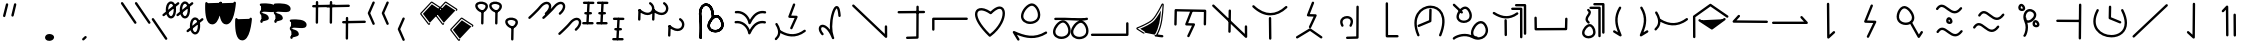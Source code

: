 SplineFontDB: 3.2
FontName: DugiBialan
FullName: DugiBialan
FamilyName: DugiBialan
Weight: Regular
Copyright: Copyright (c) 2023, Matthew Stoodley
UComments: "2023-4-21: Created with FontForge (http://fontforge.org)+AAoACgAA-A font primarily for Tugi Balain, a simplistic language of Balance.+AAoACgAA-Chars should start at u+-E100+AAoACgAA-words at u+-e130+AAoA"
Version: 001.000
ItalicAngle: 0
UnderlinePosition: -100
UnderlineWidth: 50
Ascent: 800
Descent: 200
InvalidEm: 0
LayerCount: 2
Layer: 0 0 "Back" 1
Layer: 1 0 "Fore" 0
XUID: [1021 281 1886307050 7559614]
OS2Version: 0
OS2_WeightWidthSlopeOnly: 0
OS2_UseTypoMetrics: 1
CreationTime: 1682106083
ModificationTime: 1685464618
OS2TypoAscent: 0
OS2TypoAOffset: 1
OS2TypoDescent: 0
OS2TypoDOffset: 1
OS2TypoLinegap: 0
OS2WinAscent: 0
OS2WinAOffset: 1
OS2WinDescent: 0
OS2WinDOffset: 1
HheadAscent: 0
HheadAOffset: 1
HheadDescent: 0
HheadDOffset: 1
OS2Vendor: 'PfEd'
MarkAttachClasses: 1
DEI: 91125
Encoding: UnicodeFull
UnicodeInterp: none
NameList: AGL For New Fonts
DisplaySize: -72
AntiAlias: 1
FitToEm: 0
WinInfo: 57590 26 10
BeginPrivate: 0
EndPrivate
BeginChars: 1114112 190

StartChar: uniE120
Encoding: 57632 57632 0
Width: 350
Flags: HW
LayerCount: 2
Fore
SplineSet
468.522460938 463.17578125 m 4
 650.017578125 623.833984375 587.713867188 782.3203125 468.1640625 782.3203125 c 4
 408.881835938 782.3203125 341.989257812 745.1171875 280.118164062 666.958007812 c 4
 207.907226562 575.717773438 16.98828125 403.89453125 16.98828125 403.89453125 c 6
 -3.4287109375 385.572265625 9.6865234375 351.5625 37.01171875 351.5625 c 4
 44.7041015625 351.5625 51.7236328125 354.463867188 57.03515625 359.23046875 c 4
 57.6845703125 359.813476562 248.684570312 530.573242188 327.186523438 629.760742188 c 4
 422.690429688 750.408203125 522.368164062 743.461914062 522.368164062 664.556640625 c 4
 522.368164062 627.580078125 498.892578125 570.173828125 428.782226562 508.11328125 c 4
 408.166015625 489.864257812 421.229492188 455.64453125 448.65234375 455.64453125 c 4
 456.270507812 455.64453125 463.229492188 458.490234375 468.522460938 463.17578125 c 4
EndSplineSet
EndChar

StartChar: uniE121
Encoding: 57633 57633 1
Width: 1000
VWidth: 600
Flags: HW
LayerCount: 2
Fore
SplineSet
468.522460938 463.17578125 m 4
 650.017578125 623.833984375 587.713867188 782.3203125 468.1640625 782.3203125 c 4
 408.881835938 782.3203125 341.989257812 745.1171875 280.118164062 666.958007812 c 4
 207.907226562 575.717773438 16.98828125 403.89453125 16.98828125 403.89453125 c 6
 -3.4287109375 385.572265625 9.6865234375 351.5625 37.01171875 351.5625 c 4
 44.7041015625 351.5625 51.7236328125 354.463867188 57.03515625 359.23046875 c 4
 57.6845703125 359.813476562 248.684570312 530.573242188 327.186523438 629.760742188 c 4
 422.690429688 750.408203125 522.368164062 743.461914062 522.368164062 664.556640625 c 4
 522.368164062 627.580078125 498.892578125 570.173828125 428.782226562 508.11328125 c 4
 408.166015625 489.864257812 421.229492188 455.64453125 448.65234375 455.64453125 c 4
 456.270507812 455.64453125 463.229492188 458.490234375 468.522460938 463.17578125 c 4
868.522460938 63.17578125 m 0
 1050.01757812 223.833984375 987.713867188 382.3203125 868.1640625 382.3203125 c 0
 808.881835938 382.3203125 741.989257812 345.1171875 680.118164062 266.958007812 c 0
 607.907226562 175.717773438 416.98828125 3.89453125 416.98828125 3.89453125 c 2
 396.571289062 -14.427734375 409.686523438 -48.4375 437.01171875 -48.4375 c 0
 444.704101562 -48.4375 451.723632812 -45.5361328125 457.03515625 -40.76953125 c 0
 457.684570312 -40.1865234375 648.684570312 130.573242188 727.186523438 229.760742188 c 0
 822.690429688 350.408203125 922.368164062 343.461914062 922.368164062 264.556640625 c 0
 922.368164062 227.580078125 898.892578125 170.173828125 828.782226562 108.11328125 c 0
 808.166015625 89.8642578125 821.229492188 55.64453125 848.65234375 55.64453125 c 0
 856.270507812 55.64453125 863.229492188 58.490234375 868.522460938 63.17578125 c 0
EndSplineSet
EndChar

StartChar: uniE122
Encoding: 57634 57634 2
Width: 350
Flags: HW
LayerCount: 2
Fore
SplineSet
163.828125 790.0390625 m 4
 147.79296875 790.0390625 134.678710938 777.430664062 133.868164062 761.595703125 c 4
 107.16796875 240.448242188 107.16796875 240.448242188 107.16796875 239.66796875 c 4
 107.16796875 223.110351562 120.610351562 209.66796875 137.16796875 209.66796875 c 4
 153.203125 209.66796875 166.317382812 222.276367188 167.127929688 238.111328125 c 6
 167.127929688 238.111328125 193.788085938 758.482421875 193.828125 760.0390625 c 4
 193.828125 776.596679688 180.385742188 790.0390625 163.828125 790.0390625 c 4
163.823242188 760.040039062 m 5
 137.159179688 239.671875 l 1029
311.71875 761.62109375 m 4
 311.71875 778.10546875 298.393554688 791.502929688 281.936523438 791.620117188 c 4
 51.61328125 793.26171875 51.61328125 793.26171875 51.50390625 793.26171875 c 4
 34.9462890625 793.26171875 21.50390625 779.819335938 21.50390625 763.26171875 c 4
 21.50390625 746.77734375 34.8291015625 733.379882812 51.2861328125 733.262695312 c 6
 51.2861328125 733.262695312 281.500976562 731.622070312 281.71875 731.62109375 c 4
 298.276367188 731.62109375 311.71875 745.063476562 311.71875 761.62109375 c 4
281.71484375 761.624023438 m 5
 51.5048828125 763.260742188 l 1029
251.40625 496.85546875 m 4
 251.40625 513.40234375 237.98046875 526.838867188 221.436523438 526.85546875 c 4
 176.000976562 526.901367188 130.564453125 526.946289062 85.1279296875 526.9921875 c 4
 68.5712890625 526.9921875 55.09765625 513.549804688 55.09765625 496.9921875 c 4
 55.09765625 480.4453125 68.5234375 467.008789062 85.0673828125 466.9921875 c 6
 85.0673828125 466.9921875 221.375976562 466.85546875 221.40625 466.85546875 c 4
 237.963867188 466.85546875 251.40625 480.297851562 251.40625 496.85546875 c 4
221.416015625 496.856445312 m 5
 85.0986328125 496.982421875 l 1029
291.9140625 236.71875 m 4
 291.9140625 253.24609375 278.51953125 266.670898438 262.002929688 266.71875 c 4
 33.716796875 267.3828125 33.716796875 267.3828125 33.671875 267.3828125 c 4
 17.1142578125 267.3828125 3.671875 253.940429688 3.671875 237.3828125 c 4
 3.671875 220.85546875 17.06640625 207.430664062 33.5830078125 207.3828125 c 6
 33.5830078125 207.3828125 261.825195312 206.71875 261.9140625 206.71875 c 4
 278.471679688 206.71875 291.9140625 220.161132812 291.9140625 236.71875 c 4
261.905273438 236.71484375 m 5
 33.6787109375 237.387695312 l 1029
EndSplineSet
EndChar

StartChar: uniE123
Encoding: 57635 57635 3
Width: 1000
Flags: HW
LayerCount: 2
Fore
SplineSet
163.828125 790.0390625 m 4
 147.79296875 790.0390625 134.678710938 777.430664062 133.868164062 761.595703125 c 4
 107.16796875 240.448242188 107.16796875 240.448242188 107.16796875 239.66796875 c 4
 107.16796875 223.110351562 120.610351562 209.66796875 137.16796875 209.66796875 c 4
 153.203125 209.66796875 166.317382812 222.276367188 167.127929688 238.111328125 c 6
 167.127929688 238.111328125 193.788085938 758.482421875 193.828125 760.0390625 c 4
 193.828125 776.596679688 180.385742188 790.0390625 163.828125 790.0390625 c 4
163.823242188 760.040039062 m 5
 137.159179688 239.671875 l 1029
311.71875 761.62109375 m 4
 311.71875 778.10546875 298.393554688 791.502929688 281.936523438 791.620117188 c 4
 51.61328125 793.26171875 51.61328125 793.26171875 51.50390625 793.26171875 c 4
 34.9462890625 793.26171875 21.50390625 779.819335938 21.50390625 763.26171875 c 4
 21.50390625 746.77734375 34.8291015625 733.379882812 51.2861328125 733.262695312 c 6
 51.2861328125 733.262695312 281.500976562 731.622070312 281.71875 731.62109375 c 4
 298.276367188 731.62109375 311.71875 745.063476562 311.71875 761.62109375 c 4
281.71484375 761.624023438 m 5
 51.5048828125 763.260742188 l 1029
251.40625 496.85546875 m 4
 251.40625 513.40234375 237.98046875 526.838867188 221.436523438 526.85546875 c 4
 176.000976562 526.901367188 130.564453125 526.946289062 85.1279296875 526.9921875 c 4
 68.5712890625 526.9921875 55.09765625 513.549804688 55.09765625 496.9921875 c 4
 55.09765625 480.4453125 68.5234375 467.008789062 85.0673828125 466.9921875 c 6
 85.0673828125 466.9921875 221.375976562 466.85546875 221.40625 466.85546875 c 4
 237.963867188 466.85546875 251.40625 480.297851562 251.40625 496.85546875 c 4
221.416015625 496.856445312 m 5
 85.0986328125 496.982421875 l 1029
291.9140625 236.71875 m 4
 291.9140625 253.24609375 278.51953125 266.670898438 262.002929688 266.71875 c 4
 33.716796875 267.3828125 33.716796875 267.3828125 33.671875 267.3828125 c 4
 17.1142578125 267.3828125 3.671875 253.940429688 3.671875 237.3828125 c 4
 3.671875 220.85546875 17.06640625 207.430664062 33.5830078125 207.3828125 c 6
 33.5830078125 207.3828125 261.825195312 206.71875 261.9140625 206.71875 c 4
 278.471679688 206.71875 291.9140625 220.161132812 291.9140625 236.71875 c 4
261.905273438 236.71484375 m 5
 33.6787109375 237.387695312 l 1029
563.828125 390.0390625 m 0
 547.79296875 390.0390625 534.678710938 377.430664062 533.868164062 361.595703125 c 0
 507.16796875 -159.551757812 507.16796875 -159.551757812 507.16796875 -160.33203125 c 0
 507.16796875 -176.889648438 520.610351562 -190.33203125 537.16796875 -190.33203125 c 0
 553.203125 -190.33203125 566.317382812 -177.723632812 567.127929688 -161.888671875 c 2
 567.127929688 -161.888671875 593.788085938 358.482421875 593.828125 360.0390625 c 0
 593.828125 376.596679688 580.385742188 390.0390625 563.828125 390.0390625 c 0
563.823242188 360.040039062 m 1
 537.159179688 -160.328125 l 1025
711.71875 361.62109375 m 0
 711.71875 378.10546875 698.393554688 391.502929688 681.936523438 391.620117188 c 0
 451.61328125 393.26171875 451.61328125 393.26171875 451.50390625 393.26171875 c 0
 434.946289062 393.26171875 421.50390625 379.819335938 421.50390625 363.26171875 c 0
 421.50390625 346.77734375 434.829101562 333.379882812 451.286132812 333.262695312 c 2
 451.286132812 333.262695312 681.500976562 331.622070312 681.71875 331.62109375 c 0
 698.276367188 331.62109375 711.71875 345.063476562 711.71875 361.62109375 c 0
681.71484375 361.624023438 m 1
 451.504882812 363.260742188 l 1025
651.40625 96.85546875 m 0
 651.40625 113.40234375 637.98046875 126.838867188 621.436523438 126.85546875 c 0
 576.000976562 126.901367188 530.564453125 126.946289062 485.127929688 126.9921875 c 0
 468.571289062 126.9921875 455.09765625 113.549804688 455.09765625 96.9921875 c 0
 455.09765625 80.4453125 468.5234375 67.0087890625 485.067382812 66.9921875 c 2
 485.067382812 66.9921875 621.375976562 66.85546875 621.40625 66.85546875 c 0
 637.963867188 66.85546875 651.40625 80.2978515625 651.40625 96.85546875 c 0
621.416015625 96.8564453125 m 1
 485.098632812 96.982421875 l 1025
691.9140625 -163.28125 m 0
 691.9140625 -146.75390625 678.51953125 -133.329101562 662.002929688 -133.28125 c 0
 433.716796875 -132.6171875 433.716796875 -132.6171875 433.671875 -132.6171875 c 0
 417.114257812 -132.6171875 403.671875 -146.059570312 403.671875 -162.6171875 c 0
 403.671875 -179.14453125 417.06640625 -192.569335938 433.583007812 -192.6171875 c 2
 433.583007812 -192.6171875 661.825195312 -193.28125 661.9140625 -193.28125 c 0
 678.471679688 -193.28125 691.9140625 -179.838867188 691.9140625 -163.28125 c 0
661.905273438 -163.28515625 m 1
 433.678710938 -162.612304688 l 1025
EndSplineSet
EndChar

StartChar: uniE13A
Encoding: 57658 57658 4
Width: 1000
Flags: HW
LayerCount: 2
Fore
SplineSet
963.0078125 244.04296875 m 2
 963.0078125 260.600585938 949.565429688 274.04296875 933.0078125 274.04296875 c 0
 916.450195312 274.04296875 903.0078125 260.600585938 903.0078125 244.04296875 c 2
 903.0078125 -11 l 1
 51.6162109375 -12.2265625 l 2
 35.0791015625 -12.25 21.66015625 -25.68359375 21.66015625 -42.2265625 c 0
 21.66015625 -58.7841796875 35.1025390625 -72.2265625 51.7041015625 -72.2265625 c 2
 933.051757812 -70.95703125 l 2
 949.588867188 -70.93359375 963.0078125 -57.5 963.0078125 -40.95703125 c 2
 963.0078125 244.04296875 l 2
EndSplineSet
EndChar

StartChar: uniE13B
Encoding: 57659 57659 5
Width: 1000
Flags: H
LayerCount: 2
Fore
SplineSet
327.200195312 -12.2255859375 m 2
 347.04296875 -24.8828125 373.30078125 -10.546875 373.30078125 13.0859375 c 0
 373.30078125 23.7197265625 367.755859375 33.0693359375 359.401367188 38.3974609375 c 2
 253.860351562 105.713867188 l 1
 356.870117188 148.530273438 509.755859375 219.280273438 585.208984375 289.228515625 c 0
 631.858398438 332.473632812 693.635742188 414.086914062 775.336914062 564.06640625 c 1
 758.58203125 342.135742188 728.416015625 129.9921875 620.22265625 -45.69140625 c 0
 604.154296875 -69.4697265625 627.25 -99.8291015625 654.079101562 -91.2880859375 c 0
 689.614257812 -95.21875 754.744140625 -111.583984375 805.962890625 -111.58203125 c 0
 822.463867188 -111.515625 835.83984375 -98.0986328125 835.83984375 -81.58203125 c 0
 835.83984375 -65.0244140625 822.397460938 -51.58203125 805.100585938 -51.583984375 c 0
 781.193359375 -51.583984375 745.323242188 -45.9609375 694.689453125 -36.689453125 c 1
 813.375976562 182.624023438 828.436523438 441.197265625 844.16015625 694.073242188 c 2
 844.16015625 694.073242188 844.8828125 705.688476562 844.94140625 707.578125 c 0
 844.94140625 739.37109375 801.22265625 749.09765625 787.745117188 720.25 c 0
 785.810546875 716.107421875 652.685546875 433.581054688 544.439453125 333.232421875 c 0
 461.888671875 256.706054688 250.953125 167.502929688 177.885742188 139.91015625 c 0
 154.921875 131.232421875 151.525390625 99.822265625 172.375976562 86.5244140625 c 2
 327.200195312 -12.2255859375 l 2
343.294921875 13.0810546875 m 1
 188.4765625 111.828125 l 1
 188.4765625 111.828125 460.711914062 214.713867188 564.828125 311.231445312 c 0
 679.396484375 417.436523438 814.946289062 707.576171875 814.946289062 707.576171875 c 1
 797.904296875 434.086914062 782.639648438 159.846679688 644.978515625 -62.7041015625 c 1
 648.26171875 -54.13671875 747.639648438 -81.8076171875 805.83203125 -81.5849609375 c 1024
EndSplineSet
EndChar

StartChar: uniE13C
Encoding: 57660 57660 6
Width: 1000
Flags: H
LayerCount: 2
Fore
SplineSet
136.50390625 181.5234375 m 0
 152.83203125 181.5234375 166.130859375 194.595703125 166.49609375 210.836914062 c 2
 173.83203125 536.611328125 l 1
 846.827148438 524.395507812 l 1
 842.08984375 217.677734375 842.08984375 217.677734375 842.08984375 217.44140625 c 0
 842.08984375 200.883789062 855.532226562 187.44140625 872.08984375 187.44140625 c 0
 888.490234375 187.44140625 901.833984375 200.629882812 902.0859375 216.969726562 c 0
 907.28515625 553.611328125 907.28515625 553.611328125 907.28515625 553.84765625 c 0
 907.28515625 570.219726562 894.141601562 583.546875 877.838867188 583.842773438 c 0
 144.7890625 597.1484375 144.7890625 597.1484375 144.51171875 597.1484375 c 0
 128.18359375 597.1484375 114.884765625 584.076171875 114.51953125 567.834960938 c 2
 114.51953125 567.834960938 106.51171875 212.209960938 106.50390625 211.5234375 c 0
 106.50390625 194.965820312 119.946289062 181.5234375 136.50390625 181.5234375 c 0
559.858398438 514.853515625 m 2
 567.514648438 534.39453125 553.065429688 555.78125 531.9140625 555.78125 c 0
 519.2109375 555.78125 508.341796875 547.869140625 503.969726562 536.708984375 c 2
 382.270507812 226.083984375 l 2
 374.734375 206.848632812 388.6171875 185.748046875 409.362304688 185.16796875 c 2
 549.31640625 181.25390625 l 1
 433.291015625 -65.1572265625 l 2
 423.991210938 -84.9072265625 438.452148438 -107.91015625 460.44921875 -107.91015625 c 0
 472.447265625 -107.91015625 482.810546875 -100.8515625 487.607421875 -90.6630859375 c 2
 623.154296875 197.208007812 l 2
 632.310546875 216.654296875 618.43359375 239.345703125 596.848632812 239.94921875 c 2
 453.72265625 243.951171875 l 1
 559.858398438 514.853515625 l 2
EndSplineSet
EndChar

StartChar: uniE13D
Encoding: 57661 57661 7
Width: 1000
Flags: H
LayerCount: 2
Fore
SplineSet
899.47265625 192.65625 m 0
 882.915039062 192.65625 869.47265625 179.213867188 869.473632812 162.461914062 c 2
 870.646484375 -22.2744140625 l 1
 103.845703125 705.432617188 l 2
 84.7998046875 723.5078125 53.203125 709.868164062 53.203125 683.671875 c 0
 53.203125 675.109375 56.7978515625 667.379882812 62.560546875 661.911132812 c 2
 880.451171875 -114.280273438 l 2
 899.458984375 -132.319335938 931.09375 -118.827148438 931.092773438 -92.3251953125 c 2
 929.471679688 162.850585938 l 2
 929.3671875 179.318359375 915.96484375 192.65625 899.47265625 192.65625 c 0
495.60546875 588.57421875 m 0
 479.2109375 588.57421875 465.870117188 575.39453125 465.609375 559.0625 c 0
 457.2265625 34.384765625 457.2265625 34.384765625 457.2265625 34.140625 c 0
 457.2265625 17.5830078125 470.668945312 4.140625 487.2265625 4.140625 c 0
 503.62109375 4.140625 516.961914062 17.3203125 517.22265625 33.65234375 c 2
 517.22265625 33.65234375 525.6015625 558.0859375 525.60546875 558.57421875 c 0
 525.60546875 575.131835938 512.163085938 588.57421875 495.60546875 588.57421875 c 0
495.60546875 558.57421875 m 1
 487.225585938 34.134765625 l 1025
EndSplineSet
EndChar

StartChar: uniE13E
Encoding: 57662 57662 8
Width: 1000
Flags: H
LayerCount: 2
Fore
SplineSet
106.828125 681.278320312 m 0
 87.779296875 699.344726562 56.19140625 685.704101562 56.19140625 659.51171875 c 0
 56.19140625 650.9453125 59.7890625 643.213867188 65.5546875 637.745117188 c 0
 208.973632812 501.719726562 359.71484375 433.72265625 509.712890625 433.72265625 c 0
 656.259765625 433.72265625 797.790039062 498.641601562 926.6796875 618.60546875 c 0
 946.564453125 637.11328125 933.31640625 670.56640625 906.25 670.56640625 c 0
 898.360351562 670.56640625 891.178710938 667.514648438 885.8203125 662.52734375 c 0
 764.942382812 550.020507812 637.717773438 493.72265625 509.712890625 493.72265625 c 0
 378.723632812 493.72265625 242.404296875 552.69140625 106.828125 681.278320312 c 0
500.76171875 395.0390625 m 0
 484.204101562 395.0390625 470.76171875 381.596679688 470.763671875 364.724609375 c 2
 476.017578125 -145.119140625 l 2
 476.186523438 -161.532226562 489.563476562 -174.8046875 506.015625 -174.8046875 c 0
 522.573242188 -174.8046875 536.015625 -161.362304688 536.013671875 -144.490234375 c 2
 530.759765625 365.353515625 l 2
 530.590820312 381.766601562 517.213867188 395.0390625 500.76171875 395.0390625 c 0
EndSplineSet
EndChar

StartChar: uniE13F
Encoding: 57663 57663 9
Width: 1000
Flags: H
LayerCount: 2
Fore
SplineSet
601.517578125 743.6796875 m 2
 609.17578125 763.220703125 594.7265625 784.609375 573.57421875 784.609375 c 0
 560.872070312 784.609375 550.00390625 776.698242188 545.630859375 765.5390625 c 2
 423.912109375 454.93359375 l 2
 416.375 435.700195312 430.254882812 414.59765625 451 414.015625 c 2
 590.977539062 410.086914062 l 1
 474.952148438 163.69140625 l 2
 465.651367188 143.94140625 480.112304688 120.9375 502.109375 120.9375 c 0
 514.107421875 120.9375 524.469726562 127.99609375 529.266601562 138.18359375 c 2
 664.813476562 426.03515625 l 2
 673.970703125 445.48046875 660.095703125 468.170898438 638.51171875 468.77734375 c 2
 495.364257812 472.794921875 l 1
 601.517578125 743.6796875 l 2
163.276367188 -81.646484375 m 2
 137.438476562 -97.30078125 148.688476562 -137.32421875 178.7890625 -137.32421875 c 0
 184.46484375 -137.32421875 189.774414062 -135.745117188 194.301757812 -133.001953125 c 2
 499.747070312 52.05078125 l 1
 763.495117188 -131.534179688 l 2
 783.271484375 -145.298828125 810.60546875 -131.0546875 810.60546875 -106.89453125 c 0
 810.60546875 -96.6943359375 805.50390625 -87.6767578125 797.715820312 -82.2548828125 c 2
 517.989257812 112.452148438 l 2
 508.22265625 119.249023438 495.411132812 119.576171875 485.366210938 113.490234375 c 2
 163.276367188 -81.646484375 l 2
EndSplineSet
EndChar

StartChar: uniE140
Encoding: 57664 57664 10
Width: 1000
Flags: H
LayerCount: 2
Fore
SplineSet
543.041992188 171.271484375 m 0
 629.477539062 331.999023438 534.028320312 420.162109375 425.18359375 420.162109375 c 0
 347.4140625 420.162109375 253.344726562 372.350585938 253.344726562 272.512695312 c 0
 253.344726562 240.924804688 263.184570312 206.9765625 283.611328125 170.956054688 c 0
 298.727539062 144.299804688 339.7265625 155.17578125 339.7265625 185.72265625 c 0
 339.7265625 191.088867188 338.314453125 196.12890625 335.841796875 200.489257812 c 0
 319.2734375 229.705078125 313.344726562 253.754882812 313.344726562 272.512695312 c 0
 313.344726562 325.66015625 364.884765625 360.162109375 425.18359375 360.162109375 c 0
 439.953125 360.162109375 516.590820312 356.732421875 516.590820312 285.546875 c 0
 516.590820312 264.500976562 509.60546875 235.783203125 490.161132812 199.626953125 c 0
 479.490234375 179.78515625 493.92578125 155.44921875 516.6015625 155.44921875 c 0
 528.032226562 155.44921875 537.978515625 161.856445312 543.041992188 171.271484375 c 0
689.51171875 680.78125 m 0
 673.004882812 680.78125 659.594726562 667.421875 659.51171875 650.934570312 c 2
 655.868164062 -77.208984375 l 1
 428.680664062 -83.2529296875 l 2
 412.498046875 -83.68359375 399.4921875 -96.9560546875 399.4921875 -113.2421875 c 0
 399.4921875 -130.08203125 413.391601562 -143.681640625 430.303710938 -143.231445312 c 2
 686.534179688 -136.415039062 l 2
 702.666015625 -135.985351562 715.641601562 -122.794921875 715.72265625 -106.579101562 c 2
 715.72265625 -106.579101562 719.51171875 650.627929688 719.51171875 650.78125 c 0
 719.51171875 667.338867188 706.069335938 680.78125 689.51171875 680.78125 c 0
EndSplineSet
EndChar

StartChar: uniE141
Encoding: 57665 57665 11
Width: 1000
Flags: H
LayerCount: 2
Fore
SplineSet
686.03515625 -115.64453125 m 2
 702.592773438 -115.64453125 716.03515625 -102.202148438 716.03515625 -85.64453125 c 0
 716.03515625 -69.0869140625 702.592773438 -55.64453125 686.03515625 -55.64453125 c 2
 452.592773438 -55.64453125 l 1
 451.4453125 734.009765625 l 2
 451.420898438 750.545898438 437.98828125 763.96484375 421.4453125 763.96484375 c 0
 404.887695312 763.96484375 391.4453125 750.522460938 391.4453125 733.919921875 c 2
 392.63671875 -85.689453125 l 2
 392.661132812 -102.225585938 406.09375 -115.64453125 422.63671875 -115.64453125 c 2
 686.03515625 -115.64453125 l 2
EndSplineSet
EndChar

StartChar: uniE142
Encoding: 57666 57666 12
Width: 1000
Flags: H
LayerCount: 2
Fore
SplineSet
511.9921875 610.46875 m 0
 495.639648438 610.46875 482.326171875 597.357421875 481.998046875 581.083007812 c 2
 476.727539062 319.1796875 l 1
 208.310546875 207.395507812 l 2
 197.459960938 202.876953125 189.82421875 192.166992188 189.82421875 179.6875 c 0
 189.82421875 158.266601562 211.719726562 143.809570312 231.337890625 151.979492188 c 2
 517.841796875 271.295898438 l 2
 528.513671875 275.740234375 536.076171875 286.173828125 536.322265625 298.389648438 c 2
 536.322265625 298.389648438 541.986328125 579.854492188 541.9921875 580.46875 c 0
 541.9921875 597.026367188 528.549804688 610.46875 511.9921875 610.46875 c 0
783.55078125 -66.1884765625 m 0
 994.171875 447.403320312 757.926757812 684.987304688 514.055664062 684.987304688 c 0
 253.36328125 684.987304688 -26.1611328125 413.879882812 181.258789062 -65.7333984375 c 0
 185.866210938 -76.3857421875 196.47265625 -83.84765625 208.80859375 -83.84765625 c 0
 230.401367188 -83.84765625 244.861328125 -61.6240234375 236.358398438 -41.9619140625 c 0
 48.888671875 391.520507812 289.2265625 624.987304688 514.055664062 624.987304688 c 0
 728.0234375 624.987304688 915.61328125 413.998046875 728.01171875 -43.4599609375 c 0
 719.973632812 -63.0595703125 734.4296875 -84.82421875 755.78125 -84.82421875 c 0
 768.317382812 -84.82421875 779.068359375 -77.1181640625 783.55078125 -66.1884765625 c 0
EndSplineSet
EndChar

StartChar: uniE143
Encoding: 57667 57667 13
Width: 1000
Flags: H
LayerCount: 2
Fore
SplineSet
79.4404296875 -108.978515625 m 0
 55.369140625 -133.939453125 73.970703125 -164.08203125 98.37890625 -164.08203125 c 0
 109.451171875 -164.08203125 119.129882812 -158.071289062 124.328125 -149.137695312 c 0
 159.373046875 -121.133789062 359.434570312 -17.3349609375 555.310546875 -125.924804688 c 0
 786.596679688 -254.133789062 1045.31445312 -47.6767578125 919.524414062 194.202148438 c 0
 894.1796875 242.927734375 847.559570312 302.834960938 771.532226562 302.834960938 c 0
 628.084960938 302.834960938 489.874023438 81.8115234375 529.8359375 -47.7861328125 c 1
 317.407226562 35.072265625 112.641601562 -74.5498046875 79.4404296875 -108.978515625 c 0
582.749023438 2.2587890625 m 0
 582.749023438 103.416015625 685.500976562 242.834960938 771.532226562 242.834960938 c 0
 812.9609375 242.834960938 843.717773438 209.91015625 866.256835938 166.579101562 c 0
 945.075195312 15.021484375 832.645507812 -109.572265625 694.844726562 -105.026367188 c 0
 691.845703125 -92.4697265625 680.942382812 -82.966796875 667.694335938 -82.0791015625 c 0
 631.671875 -79.6669921875 582.749023438 -67.267578125 582.749023438 2.2587890625 c 0
221.362304688 411.662109375 m 0
 221.362304688 501.139648438 328.17578125 614.291015625 384.048828125 606.751953125 c 0
 451.182617188 597.685546875 521.557617188 445.688476562 469.990234375 370.94921875 c 0
 446.030273438 336.211914062 396.625976562 314.6484375 345.853515625 314.6484375 c 0
 279.430664062 314.6484375 221.362304688 351.095703125 221.362304688 411.662109375 c 0
547.711914062 435.982421875 m 0
 547.711914062 545.133789062 469.221679688 667.08984375 378.997070312 667.08984375 c 0
 281.993164062 667.08984375 161.373046875 526.264648438 161.373046875 411.662109375 c 0
 161.373046875 318.171875 243.948242188 254.63671875 345.853515625 254.63671875 c 0
 435.21484375 254.63671875 547.711914062 305.6640625 547.711914062 435.982421875 c 0
272.6015625 500.297851562 m 0
 291.2890625 480.973632812 324.15234375 494.356445312 324.15234375 521.154296875 c 0
 324.15234375 529.25390625 320.936523438 536.609375 315.713867188 542.009765625 c 0
 281.567382812 577.319335938 211.025390625 644.6171875 120.127929688 729.9453125 c 0
 101.043945312 747.861328125 69.6181640625 734.1875 69.6181640625 708.064453125 c 0
 69.6181640625 699.439453125 73.263671875 691.659179688 79.0966796875 686.18359375 c 0
 169.647460938 601.1796875 240.360351562 533.63671875 272.6015625 500.297851562 c 0
EndSplineSet
EndChar

StartChar: uniE144
Encoding: 57668 57668 14
Width: 1000
Flags: H
LayerCount: 2
Fore
SplineSet
557.834960938 634.78515625 m 2
 541.120117188 634.78515625 527.55078125 621.46875 527.55078125 605.067382812 c 0
 527.55078125 588.665039062 541.120117188 575.348632812 557.834960938 575.348632812 c 2
 749.650390625 575.348632812 l 1
 750.608398438 -103.634765625 l 2
 750.631835938 -120.017578125 764.192382812 -133.311523438 780.892578125 -133.311523438 c 0
 797.607421875 -133.311523438 811.176757812 -119.995117188 811.176757812 -103.55078125 c 2
 810.177734375 605.109375 l 2
 810.154296875 621.4921875 796.592773438 634.78515625 779.893554688 634.78515625 c 2
 557.834960938 634.78515625 l 2
653.15234375 722.110351562 m 2
 636.438476562 722.110351562 622.868164062 708.793945312 622.868164062 692.391601562 c 0
 622.868164062 675.990234375 636.438476562 662.673828125 653.15234375 662.673828125 c 2
 844.96875 662.673828125 l 1
 845.926757812 -16.3095703125 l 2
 845.94921875 -32.6923828125 859.510742188 -45.986328125 876.2109375 -45.986328125 c 0
 892.924804688 -45.986328125 906.495117188 -32.669921875 906.495117188 -16.2255859375 c 2
 905.495117188 692.43359375 l 2
 905.471679688 708.81640625 891.911132812 722.110351562 875.2109375 722.110351562 c 2
 653.15234375 722.110351562 l 2
113.91015625 524.182617188 m 0
 94.0693359375 536.8984375 67.75390625 522.568359375 67.75390625 498.90625 c 0
 67.75390625 488.295898438 73.2744140625 478.963867188 81.59765625 473.629882812 c 0
 266.768554688 354.95703125 477.458984375 304.451171875 697.498046875 463.89453125 c 0
 720.962890625 480.8984375 708.772460938 518.203125 679.921875 518.203125 c 0
 673.359375 518.203125 667.287109375 516.091796875 662.345703125 512.51171875 c 0
 504.181640625 397.90234375 330.766601562 385.204101562 113.91015625 524.182617188 c 0
390.87890625 347.28515625 m 0
 374.321289062 347.28515625 360.87890625 333.842773438 360.880859375 316.970703125 c 2
 364.650390625 -49.025390625 l 2
 364.819335938 -65.4384765625 378.196289062 -78.7109375 394.6484375 -78.7109375 c 0
 411.206054688 -78.7109375 424.6484375 -65.2685546875 424.646484375 -48.396484375 c 2
 420.876953125 317.599609375 l 2
 420.708007812 334.012695312 407.331054688 347.28515625 390.87890625 347.28515625 c 0
EndSplineSet
EndChar

StartChar: uniE130
Encoding: 57648 57648 15
Width: 1000
Flags: HW
LayerCount: 2
Fore
SplineSet
223.427734375 481.04296875 m 0
 223.427734375 402.24609375 240.850585938 387.168945312 240.850585938 133.180664062 c 0
 240.850585938 2.1357421875 235.92578125 -114.537109375 235.8984375 -115.8203125 c 0
 235.8984375 -132.377929688 249.340820312 -145.8203125 265.8984375 -145.8203125 c 0
 282.025390625 -145.8203125 295.198242188 -133.067382812 295.87109375 -117.103515625 c 0
 296.420898438 -104.071289062 310.729492188 244.9140625 288.286132812 411.974609375 c 0
 260.299804688 620.301757812 359.052734375 712.713867188 443.229492188 669.33984375 c 0
 491.453125 644.491210938 542.15625 568.76171875 542.15625 427.405273438 c 0
 542.15625 411.18359375 541.34765625 395.498046875 541.34765625 395.17578125 c 0
 541.34765625 378.618164062 554.790039062 365.17578125 571.34765625 365.17578125 c 0
 587.40234375 365.17578125 600.529296875 377.815429688 601.310546875 393.677734375 c 0
 601.87890625 405.19921875 602.15625 416.440429688 602.15625 427.405273438 c 0
 602.15625 771.883789062 329.671875 824.826171875 247.197265625 618.797851562 c 0
 231.971679688 580.760742188 223.427734375 534.767578125 223.427734375 481.04296875 c 0
497.65625 182.181640625 m 0
 497.65625 277.086914062 610.837890625 397.1875 670.98046875 389.079101562 c 0
 743.04296875 379.376953125 817.666992188 218.0390625 762.682617188 138.448242188 c 0
 737.033203125 101.328125 684.420898438 78.5068359375 630.49609375 78.5068359375 c 0
 559.577148438 78.5068359375 497.65625 117.53125 497.65625 182.181640625 c 0
812.083007812 104.403320312 m 0
 894.907226562 224.29296875 790.147460938 449.438476562 665.428710938 449.438476562 c 0
 564.2109375 449.438476562 437.65625 302.041015625 437.65625 182.181640625 c 0
 437.65625 84.6650390625 524.004882812 18.5068359375 630.49609375 18.5068359375 c 0
 699.184570312 18.5068359375 771.671875 45.9189453125 812.083007812 104.403320312 c 0
223.427734375 481.04296875 m 0
 223.427734375 402.24609375 240.850585938 387.168945312 240.850585938 133.180664062 c 0
 240.850585938 2.1357421875 235.92578125 -114.537109375 235.8984375 -115.8203125 c 0
 235.8984375 -132.377929688 249.340820312 -145.8203125 265.8984375 -145.8203125 c 0
 282.025390625 -145.8203125 295.198242188 -133.067382812 295.87109375 -117.103515625 c 0
 296.420898438 -104.071289062 310.729492188 244.9140625 288.286132812 411.974609375 c 0
 260.299804688 620.301757812 359.052734375 712.713867188 443.229492188 669.33984375 c 0
 491.453125 644.491210938 542.15625 568.76171875 542.15625 427.405273438 c 0
 542.15625 411.18359375 541.34765625 395.498046875 541.34765625 395.17578125 c 0
 541.34765625 378.618164062 554.790039062 365.17578125 571.34765625 365.17578125 c 0
 587.40234375 365.17578125 600.529296875 377.815429688 601.310546875 393.677734375 c 0
 601.87890625 405.19921875 602.15625 416.440429688 602.15625 427.405273438 c 0
 602.15625 771.883789062 329.671875 824.826171875 247.197265625 618.797851562 c 0
 231.971679688 580.760742188 223.427734375 534.767578125 223.427734375 481.04296875 c 0
497.65625 182.181640625 m 0
 497.65625 277.086914062 610.837890625 397.1875 670.98046875 389.079101562 c 0
 743.04296875 379.376953125 817.666992188 218.0390625 762.682617188 138.448242188 c 0
 737.033203125 101.328125 684.420898438 78.5068359375 630.49609375 78.5068359375 c 0
 559.577148438 78.5068359375 497.65625 117.53125 497.65625 182.181640625 c 0
812.083007812 104.403320312 m 0
 894.907226562 224.29296875 790.147460938 449.438476562 665.428710938 449.438476562 c 0
 564.2109375 449.438476562 437.65625 302.041015625 437.65625 182.181640625 c 0
 437.65625 84.6650390625 524.004882812 18.5068359375 630.49609375 18.5068359375 c 0
 699.184570312 18.5068359375 771.671875 45.9189453125 812.083007812 104.403320312 c 0
EndSplineSet
EndChar

StartChar: uniE131
Encoding: 57649 57649 16
Width: 1000
Flags: HW
LayerCount: 2
Fore
SplineSet
877.263671875 294.287109375 m 0
 733.77734375 327.05859375 597.639648438 264.817382812 492.532226562 76.9111328125 c 1
 437.905273438 215.571289062 301.854492188 321.545898438 138.69140625 298.653320312 c 0
 124.119140625 296.608398438 112.890625 284.078125 112.890625 268.9453125 c 0
 112.890625 252.387695312 126.333007812 238.9453125 142.890625 238.9453125 c 0
 147.897460938 238.9453125 160.436523438 241.75390625 182.748046875 241.75390625 c 0
 322.899414062 241.75390625 434.586914062 121.345703125 454.555664062 -11.046875 c 0
 458.967773438 -40.3017578125 499.325195312 -45.9921875 511.575195312 -18.8662109375 c 0
 572.915039062 116.9609375 667.09765625 242.634765625 805.609375 242.634765625 c 0
 841.193359375 242.634765625 862.494140625 235.0390625 870.56640625 235.0390625 c 0
 887.124023438 235.0390625 900.56640625 248.481445312 900.56640625 265.0390625 c 0
 900.56640625 279.294921875 890.6015625 291.241210938 877.263671875 294.287109375 c 0
882.478515625 547.802734375 m 0
 738.993164062 580.57421875 602.858398438 518.333984375 497.747070312 330.438476562 c 1
 443.118164062 469.098632812 307.063476562 575.079101562 143.903320312 552.16796875 c 0
 129.33203125 550.122070312 118.10546875 537.592773438 118.10546875 522.4609375 c 0
 118.10546875 505.903320312 131.547851562 492.4609375 148.10546875 492.4609375 c 0
 153.115234375 492.4609375 165.662109375 495.2734375 187.985351562 495.2734375 c 0
 328.124023438 495.2734375 439.802734375 374.856445312 459.770507812 242.487304688 c 0
 464.182617188 213.234375 504.538085938 207.54296875 516.7890625 234.66796875 c 0
 578.135742188 370.490234375 672.318359375 496.150390625 810.82421875 496.150390625 c 0
 846.408203125 496.150390625 867.708984375 488.5546875 875.78125 488.5546875 c 0
 892.338867188 488.5546875 905.78125 501.997070312 905.78125 518.5546875 c 0
 905.78125 532.810546875 895.81640625 544.756835938 882.478515625 547.802734375 c 0
EndSplineSet
EndChar

StartChar: uniE132
Encoding: 57650 57650 17
Width: 1000
Flags: HW
LayerCount: 2
Fore
SplineSet
268.495117188 63.8505859375 m 0
 248.618164062 76.0205078125 222.795898438 61.6689453125 222.795898438 38.28515625 c 0
 222.795898438 27.47265625 228.543945312 17.990234375 237.154296875 12.71875 c 0
 403.725585938 -89.267578125 632.935546875 -156.8671875 884.45703125 29.3173828125 c 0
 907.622070312 46.46484375 895.307617188 83.3759765625 866.594726562 83.3759765625 c 0
 859.90625 83.3759765625 853.725585938 81.1884765625 848.732421875 77.4921875 c 0
 677.515625 -49.2470703125 489.099609375 -71.2177734375 268.495117188 63.8505859375 c 0
187.911132812 237.321289062 m 0
 171.850585938 262.5 132.532226562 250.987304688 132.532226562 221.2578125 c 0
 132.532226562 215.348632812 134.249023438 209.837890625 137.211914062 205.193359375 c 0
 254.590820312 21.1767578125 185.184570312 -75.9384765625 128.741210938 -127.12109375 c 0
 108.484375 -145.489257812 121.658203125 -179.27734375 148.921875 -179.27734375 c 0
 156.688476562 -179.27734375 163.770507812 -176.329101562 169.103515625 -171.4921875 c 0
 252.647460938 -95.736328125 317.34375 34.41015625 187.911132812 237.321289062 c 0
629.296875 698.686523438 m 2
 636.6796875 718.181640625 622.23828125 739.296875 601.23046875 739.296875 c 0
 588.408203125 739.296875 577.453125 731.234375 573.1640625 719.907226562 c 2
 458.84765625 418.032226562 l 2
 451.584960938 398.854492188 465.444335938 378.03125 486.030273438 377.434570312 c 2
 615.390625 373.684570312 l 1
 506.780273438 135.018554688 l 2
 497.807617188 115.30078125 512.26953125 92.6171875 534.1015625 92.6171875 c 0
 546.237304688 92.6171875 556.700195312 99.8388671875 561.422851562 110.215820312 c 2
 688.727539062 389.961914062 l 2
 697.556640625 409.364257812 683.6953125 431.729492188 662.290039062 432.350585938 c 2
 529.892578125 436.188476562 l 1
 629.296875 698.686523438 l 2
EndSplineSet
EndChar

StartChar: uniE133
Encoding: 57651 57651 18
Width: 1000
Flags: HW
LayerCount: 2
Fore
SplineSet
498.8359375 84.740234375 m 1
 360.1328125 270.354492188 218.401367188 219.83984375 218.401367188 107.47265625 c 0
 218.401367188 60.83984375 241.46484375 7.341796875 289.71484375 -47.189453125 c 0
 307.9609375 -67.8125 342.1875 -54.75 342.1875 -27.32421875 c 0
 342.1875 -19.7080078125 339.34375 -12.7509765625 334.66015625 -7.458984375 c 0
 292.848632812 39.7978515625 278.401367188 81.212890625 278.401367188 107.47265625 c 0
 278.401367188 165.78125 341.557617188 158.8671875 402.668945312 102.862304688 c 0
 445.57421875 63.541015625 494.325195312 -4.8896484375 538.806640625 -111.513671875 c 0
 541.99609375 -120.063476562 545.388671875 -128.4765625 548.991210938 -136.737304688 c 0
 553.618164062 -147.34375 564.201171875 -154.765625 576.50390625 -154.765625 c 0
 597.63671875 -154.765625 612.083984375 -133.415039062 604.46484375 -113.879882812 c 0
 601.271484375 -105.692382812 598.047851562 -97.68359375 594.795898438 -89.8525390625 c 0
 567.709960938 -16.6025390625 556.076171875 72.142578125 556.076171875 161.981445312 c 0
 556.076171875 381.53515625 623.294921875 586.270507812 668.188476562 615.553710938 c 0
 674.03515625 609.698242188 698.59765625 576.580078125 708.979492188 427.209960938 c 0
 710.061523438 411.633789062 723.056640625 399.31640625 738.90625 399.31640625 c 0
 756.236328125 399.31640625 770.04296875 414.012695312 768.833007812 431.422851562 c 0
 759.4453125 566.48828125 738.797851562 616.762695312 724.333007812 640.278320312 c 0
 712.57421875 659.392578125 694.067382812 676.377929688 668.893554688 676.377929688 c 0
 625.387695312 676.377929688 587.655273438 626.456054688 555.102539062 533.673828125 c 0
 513.594726562 415.369140625 487.17578125 242.915039062 498.8359375 84.740234375 c 1
EndSplineSet
EndChar

StartChar: uniE134
Encoding: 57652 57652 19
Width: 1000
Flags: HW
LayerCount: 2
Fore
SplineSet
899.47265625 192.65625 m 0
 882.915039062 192.65625 869.47265625 179.213867188 869.473632812 162.461914062 c 2
 870.646484375 -22.2744140625 l 1
 103.845703125 705.432617188 l 2
 84.7998046875 723.5078125 53.203125 709.868164062 53.203125 683.671875 c 0
 53.203125 675.109375 56.7978515625 667.379882812 62.560546875 661.911132812 c 2
 880.451171875 -114.280273438 l 2
 899.458984375 -132.319335938 931.09375 -118.827148438 931.092773438 -92.3251953125 c 2
 929.471679688 162.850585938 l 2
 929.3671875 179.318359375 915.96484375 192.65625 899.47265625 192.65625 c 0
EndSplineSet
EndChar

StartChar: uniE135
Encoding: 57653 57653 20
Width: 1000
Flags: HW
LayerCount: 2
Fore
SplineSet
689.51171875 680.78125 m 0
 673.004882812 680.78125 659.594726562 667.421875 659.51171875 650.934570312 c 2
 655.868164062 -77.208984375 l 1
 428.680664062 -83.2529296875 l 2
 412.498046875 -83.68359375 399.4921875 -96.9560546875 399.4921875 -113.2421875 c 0
 399.4921875 -130.08203125 413.391601562 -143.681640625 430.303710938 -143.231445312 c 2
 686.534179688 -136.415039062 l 2
 702.666015625 -135.985351562 715.641601562 -122.794921875 715.72265625 -106.579101562 c 2
 715.72265625 -106.579101562 719.51171875 650.627929688 719.51171875 650.78125 c 0
 719.51171875 667.338867188 706.069335938 680.78125 689.51171875 680.78125 c 0
188.5546875 515.3515625 m 0
 188.5546875 498.793945312 201.997070312 485.3515625 218.809570312 485.352539062 c 2
 848.594726562 490.606445312 l 2
 865.03515625 490.744140625 878.33984375 504.1328125 878.33984375 520.60546875 c 0
 878.33984375 537.163085938 864.897460938 550.60546875 848.084960938 550.604492188 c 2
 218.299804688 545.350585938 l 2
 201.859375 545.212890625 188.5546875 531.82421875 188.5546875 515.3515625 c 0
218.561523438 515.345703125 m 1
 848.333007812 520.604492188 l 1025
EndSplineSet
EndChar

StartChar: uniE136
Encoding: 57654 57654 21
Width: 1000
Flags: HW
LayerCount: 2
Fore
SplineSet
52.87109375 82.5390625 m 2
 52.87109375 65.9814453125 66.3134765625 52.5390625 82.87109375 52.5390625 c 0
 99.4287109375 52.5390625 112.87109375 65.9814453125 112.87109375 82.5390625 c 2
 112.87109375 321.235351562 l 1
 917.563476562 322.40234375 l 2
 934.100585938 322.426757812 947.51953125 335.859375 947.51953125 352.40234375 c 0
 947.51953125 368.959960938 934.077148438 382.40234375 917.475585938 382.40234375 c 2
 82.8271484375 381.19140625 l 2
 66.2900390625 381.166992188 52.87109375 367.734375 52.87109375 351.19140625 c 2
 52.87109375 82.5390625 l 2
EndSplineSet
EndChar

StartChar: uniE137
Encoding: 57655 57655 22
Width: 1000
Flags: HW
LayerCount: 2
Fore
SplineSet
514.56640625 537.830078125 m 1
 290.291992188 688.190429688 124.313476562 627.602539062 124.313476562 469.571289062 c 0
 124.313476562 339.509765625 233.686523438 146.245117188 475.338867188 -86.2841796875 c 0
 485.920898438 -96.466796875 502.213867188 -97.44921875 513.905273438 -88.8330078125 c 0
 652.555664062 13.3515625 748.047851562 132.221679688 805.747070312 244.44921875 c 0
 851.897460938 334.213867188 874.224609375 419.828125 874.224609375 491.103515625 c 0
 874.224609375 534.359375 864.983398438 616.372070312 798.983398438 650.495117188 c 0
 742.322265625 679.7890625 648.4609375 668.41796875 514.56640625 537.830078125 c 1
741.8515625 603.794921875 m 0
 806.680664062 603.794921875 814.224609375 526.8984375 814.224609375 491.103515625 c 0
 814.224609375 361.541015625 722.0078125 147.7578125 498.5859375 -25.224609375 c 1
 373.279296875 97.8134765625 290.595703125 205.205078125 241.813476562 293.245117188 c 0
 200.864257812 367.147460938 184.313476562 427.044921875 184.313476562 469.571289062 c 0
 184.313476562 512.73828125 200.916992188 564.262695312 280.194335938 564.262695312 c 0
 335.009765625 564.262695312 413.497070312 537.036132812 500.59765625 474.500976562 c 0
 512.5703125 465.905273438 529.146484375 467.264648438 539.564453125 477.970703125 c 0
 583.390625 523.006835938 671.776367188 603.794921875 741.8515625 603.794921875 c 0
EndSplineSet
EndChar

StartChar: uniE138
Encoding: 57656 57656 23
Width: 1000
Flags: HW
LayerCount: 2
Fore
SplineSet
183.170898438 -169.70703125 m 2
 198.848632812 -195.506835938 238.828125 -184.240234375 238.828125 -154.16015625 c 0
 238.828125 -148.470703125 237.241210938 -143.1484375 234.485351562 -138.61328125 c 2
 172.744140625 -37.0048828125 l 1
 393.725585938 -126.564453125 637.729492188 -179.232421875 915.708984375 -10.2236328125 c 0
 941.501953125 5.4580078125 930.232421875 45.4296875 900.15625 45.4296875 c 0
 894.463867188 45.4296875 889.139648438 43.8408203125 884.603515625 41.0830078125 c 0
 604.264648438 -129.360351562 364.642578125 -58.8525390625 110.694335938 54.875 c 0
 84.078125 66.794921875 57.63671875 36.8876953125 72.7998046875 11.93359375 c 2
 183.170898438 -169.70703125 l 2
333.958007812 426.350585938 m 0
 333.958007812 546.491210938 476.0078125 698.655273438 555.337890625 687.96484375 c 0
 649.647460938 675.256835938 743.6171875 470.6171875 673.078125 368.572265625 c 0
 639.775390625 320.387695312 572.66015625 291.74609375 504.524414062 291.74609375 c 0
 412.8984375 291.74609375 333.958007812 342.974609375 333.958007812 426.350585938 c 0
722.46875 334.513671875 m 0
 821.513671875 477.796875 695.063476562 748.470703125 547.563476562 748.470703125 c 0
 427.2734375 748.470703125 273.958007812 570.53125 273.958007812 426.350585938 c 0
 273.958007812 310.10546875 377.361328125 231.74609375 504.524414062 231.74609375 c 0
 587.416992188 231.74609375 674.400390625 264.963867188 722.46875 334.513671875 c 0
EndSplineSet
EndChar

StartChar: uniE139
Encoding: 57657 57657 24
Width: 1000
Flags: HW
LayerCount: 2
Fore
SplineSet
134.250976562 30.3173828125 m 0
 134.250976562 137.501953125 261.555664062 273.24609375 331.123046875 263.8828125 c 0
 414.090820312 252.700195312 498.186523438 70.267578125 435.599609375 -20.2529296875 c 0
 406.201171875 -62.7626953125 346.478515625 -88.419921875 285.58203125 -88.419921875 c 0
 204.552734375 -88.419921875 134.250976562 -43.484375 134.250976562 30.3173828125 c 0
484.986328125 -54.3173828125 m 0
 575.774414062 76.9921875 460.3203125 324.3125 324.484375 324.3125 c 0
 213.924804688 324.3125 74.2509765625 162.036132812 74.2509765625 30.3173828125 c 0
 74.2509765625 -76.3359375 168.9609375 -148.419921875 285.58203125 -148.419921875 c 0
 361.224609375 -148.419921875 440.815429688 -118.186523438 484.986328125 -54.3173828125 c 0
581.041992188 24.625 m 0
 581.041992188 131.8046875 708.352539062 267.54296875 777.919921875 258.1796875 c 0
 860.887695312 246.997070312 944.982421875 64.583984375 882.396484375 -25.9365234375 c 0
 852.995117188 -68.45703125 793.267578125 -94.1201171875 732.370117188 -94.1201171875 c 0
 651.3046875 -94.1201171875 581.041992188 -49.150390625 581.041992188 24.625 c 0
931.783203125 -60.0009765625 m 0
 1022.57324219 71.3115234375 907.11328125 318.609375 771.28125 318.609375 c 0
 660.720703125 318.609375 521.041992188 156.33984375 521.041992188 24.625 c 0
 521.041992188 -82.0146484375 615.732421875 -154.120117188 732.370117188 -154.120117188 c 0
 808.016601562 -154.120117188 887.611328125 -123.8828125 931.783203125 -60.0009765625 c 0
914.333984375 387.12890625 m 0
 768 349.184570312 466.192382812 398.6484375 133.499023438 386.307617188 c 0
 117.46484375 385.712890625 104.62890625 372.5078125 104.62890625 356.328125 c 0
 104.62890625 339.770507812 118.071289062 326.328125 135.758789062 326.348632812 c 0
 228.713867188 329.796875 314.340820312 330.435546875 546.155273438 319.287109375 c 0
 710.66796875 311.375976562 838.361328125 305.43359375 929.416015625 329.04296875 c 0
 942.328125 332.391601562 951.875 344.1328125 951.875 358.0859375 c 0
 951.875 377.720703125 933.266601562 392.038085938 914.333984375 387.12890625 c 0
134.635742188 356.334960938 m 0
 476.875 369.030273438 766.415039062 317.770507812 921.8671875 358.090820312 c 1024
EndSplineSet
EndChar

StartChar: uniE145
Encoding: 57669 57669 25
Width: 1000
Flags: H
LayerCount: 2
Fore
SplineSet
139.39453125 410.9375 m 0
 122.836914062 410.9375 109.39453125 397.495117188 109.3984375 380.438476562 c 2
 114.06640625 94.6181640625 l 2
 114.333007812 78.291015625 127.671875 65.1171875 144.215820312 65.1171875 c 2
 901.422851562 68.90625 l 2
 917.638671875 68.9873046875 930.829101562 81.962890625 931.258789062 98.0947265625 c 2
 931.258789062 98.0947265625 938.075195312 354.325195312 938.0859375 355.13671875 c 0
 938.0859375 371.694335938 924.643554688 385.13671875 908.0859375 385.13671875 c 0
 891.799804688 385.13671875 878.52734375 372.130859375 878.096679688 355.948242188 c 2
 872.052734375 128.760742188 l 1
 173.57421875 125.265625 l 1
 169.390625 381.436523438 l 2
 169.124023438 397.763671875 155.78515625 410.9375 139.39453125 410.9375 c 0
EndSplineSet
EndChar

StartChar: uniE146
Encoding: 57670 57670 26
Width: 1000
Flags: H
LayerCount: 2
Fore
SplineSet
515.501953125 655.952148438 m 2
 498.787109375 655.952148438 485.217773438 642.635742188 485.217773438 626.233398438 c 0
 485.217773438 609.83203125 498.787109375 596.515625 515.501953125 596.515625 c 2
 707.317382812 596.515625 l 1
 708.275390625 -82.4677734375 l 2
 708.297851562 -98.8505859375 721.859375 -112.14453125 738.559570312 -112.14453125 c 0
 755.2734375 -112.14453125 768.84375 -98.828125 768.84375 -82.3837890625 c 2
 767.84375 626.275390625 l 2
 767.821289062 642.658203125 754.259765625 655.952148438 737.559570312 655.952148438 c 2
 515.501953125 655.952148438 l 2
610.819335938 743.27734375 m 2
 594.10546875 743.27734375 580.53515625 729.9609375 580.53515625 713.55859375 c 0
 580.53515625 697.15625 594.10546875 683.83984375 610.819335938 683.83984375 c 2
 802.635742188 683.83984375 l 1
 803.592773438 4.857421875 l 2
 803.616210938 -11.525390625 817.176757812 -24.8193359375 833.876953125 -24.8193359375 c 0
 850.591796875 -24.8193359375 864.161132812 -11.5029296875 864.161132812 4.9404296875 c 2
 863.162109375 713.600585938 l 2
 863.138671875 729.983398438 849.578125 743.27734375 832.877929688 743.27734375 c 2
 610.819335938 743.27734375 l 2
361.47265625 -2.7666015625 m 0
 361.47265625 71.318359375 450.752929688 164.861328125 494.923828125 158.903320312 c 0
 548.49609375 151.676757812 607.103515625 26.1162109375 564.998046875 -34.9052734375 c 0
 545.69921875 -62.8837890625 505.127929688 -80.8935546875 463.008789062 -80.8935546875 c 0
 409.1953125 -80.8935546875 361.47265625 -51.8740234375 361.47265625 -2.7666015625 c 0
639.3125 17.947265625 m 0
 639.3125 113.016601562 571.014648438 219.141601562 491.224609375 219.141601562 c 0
 405.822265625 219.141601562 301.47265625 96.9736328125 301.47265625 -2.7666015625 c 0
 301.47265625 -84.80078125 373.677734375 -140.893554688 463.008789062 -140.893554688 c 0
 542.529296875 -140.893554688 639.3125 -94.921875 639.3125 17.947265625 c 0
446.633789062 341.629882812 m 0
 446.633789062 392.142578125 523.859375 445.663085938 523.859375 511.852539062 c 0
 523.859375 543.03125 506.087890625 571.375976562 474.365234375 594.580078125 c 0
 454.651367188 609.000976562 426.6796875 594.8203125 426.6796875 570.3515625 c 0
 426.6796875 560.404296875 431.53125 551.58203125 438.994140625 546.123046875 c 0
 461.640625 529.557617188 463.859375 519.235351562 463.859375 511.852539062 c 0
 463.859375 473.263671875 386.633789062 415.606445312 386.633789062 341.629882812 c 0
 386.633789062 305.193359375 405.607421875 269.559570312 444.73046875 236.5390625 c 0
 464.15234375 220.146484375 494.0625 234.07421875 494.0625 259.47265625 c 0
 494.0625 268.666992188 489.916992188 276.901367188 483.39453125 282.40625 c 0
 452.598632812 308.399414062 446.633789062 327.07421875 446.633789062 341.629882812 c 0
EndSplineSet
EndChar

StartChar: uniE147
Encoding: 57671 57671 27
Width: 1000
Flags: H
LayerCount: 2
Fore
SplineSet
945.84765625 13.05859375 m 2
 971.638671875 28.7421875 960.368164062 68.7109375 930.29296875 68.7109375 c 0
 924.599609375 68.7109375 919.274414062 67.1220703125 914.73828125 64.36328125 c 2
 838.734375 18.1455078125 l 1
 912.248046875 203.817382812 953.823242188 411.224609375 810.697265625 646.813476562 c 0
 795.021484375 672.616210938 755.0390625 661.350585938 755.0390625 631.26953125 c 0
 755.0390625 625.581054688 756.625976562 620.259765625 759.380859375 615.725585938 c 0
 904.087890625 377.534179688 844.765625 174.096679688 747.30859375 -43.66796875 c 0
 735.395507812 -70.2880859375 765.311523438 -96.72265625 790.26171875 -81.55078125 c 2
 945.84765625 13.05859375 l 2
121.646484375 64.1103515625 m 2
 101.787109375 76.18359375 76.09375 61.8115234375 76.09375 38.45703125 c 0
 76.09375 27.591796875 81.8828125 18.068359375 90.541015625 12.8037109375 c 2
 246.126953125 -81.7861328125 l 2
 271.061523438 -96.9453125 300.999023438 -70.5380859375 289.077148438 -43.9013671875 c 0
 191.540039062 174.022460938 132.357421875 377.395507812 277.005859375 615.491210938 c 0
 289.071289062 635.349609375 274.698242188 661.03515625 251.34765625 661.03515625 c 0
 240.479492188 661.03515625 230.952148438 655.243164062 225.689453125 646.579101562 c 0
 82.5732421875 411.006835938 124.126953125 203.594726562 197.655273438 17.900390625 c 1
 121.646484375 64.1103515625 l 2
EndSplineSet
EndChar

StartChar: uniE148
Encoding: 57672 57672 28
Width: 1000
Flags: H
LayerCount: 2
Fore
SplineSet
257.756835938 353.513671875 m 0
 237.904296875 365.874023438 211.93359375 351.51953125 211.93359375 328.02734375 c 0
 211.93359375 317.276367188 217.6015625 307.837890625 226.110351562 302.541015625 c 0
 412.5078125 186.494140625 664.135742188 113.84375 939.459960938 321.0546875 c 0
 962.3984375 338.318359375 950.026367188 375.0390625 921.4453125 375.0390625 c 0
 914.6875 375.0390625 908.448242188 372.799804688 903.430664062 369.0234375 c 0
 711.780273438 224.786132812 501.857421875 201.54296875 257.756835938 353.513671875 c 0
181.758789062 525.639648438 m 0
 165.828125 551.030273438 126.328125 539.586914062 126.328125 509.7265625 c 0
 126.328125 503.8828125 128.002929688 498.427734375 130.897460938 493.813476562 c 0
 261.755859375 285.252929688 184.9921875 173.720703125 120.92578125 114.65625 c 0
 100.90234375 96.1962890625 114.116210938 62.59765625 141.25 62.59765625 c 0
 149.087890625 62.59765625 156.227539062 65.609375 161.57421875 70.5390625 c 0
 254.848632812 156.530273438 322.569335938 301.216796875 181.758789062 525.639648438 c 0
EndSplineSet
EndChar

StartChar: uniE149
Encoding: 57673 57673 29
Width: 1000
Flags: H
LayerCount: 2
Fore
SplineSet
106.03515625 -129.94140625 m 0
 122.592773438 -129.94140625 136.03515625 -116.499023438 136.03515625 -99.826171875 c 2
 134.16015625 396.37109375 l 1
 510.880859375 664.485351562 l 1
 914.3203125 387.060546875 l 2
 934.108398438 373.452148438 961.2890625 387.711914062 961.2890625 411.796875 c 0
 961.2890625 422.05859375 956.125976562 431.123046875 948.2578125 436.533203125 c 2
 527.5546875 725.830078125 l 2
 526.143554688 726.801757812 509.918945312 737.4375 493.21875 725.551757812 c 2
 86.734375 436.254882812 l 2
 79.0908203125 430.815429688 74.1015625 421.883789062 74.1015625 411.681640625 c 2
 76.03515625 -100.056640625 l 2
 76.09765625 -116.561523438 89.5166015625 -129.94140625 106.03515625 -129.94140625 c 0
256.322265625 341.908203125 m 2
 236.4921875 354.8671875 209.94140625 340.5546875 209.94140625 316.77734375 c 0
 209.94140625 306.262695312 215.36328125 297.00390625 223.560546875 291.646484375 c 2
 531.119140625 90.650390625 l 2
 541.510742188 83.859375 555.114257812 84.16796875 565.213867188 91.5732421875 c 2
 879.354492188 321.924804688 l 2
 902.655273438 339.010742188 890.407226562 376.1328125 861.640625 376.1328125 c 0
 855.017578125 376.1328125 848.892578125 373.981445312 843.926757812 370.340820312 c 2
 546.518554688 152.258789062 l 1
 256.322265625 341.908203125 l 2
239.947265625 316.780273438 m 1
 547.494140625 115.788085938 l 1
 861.6328125 346.127929688 l 1025
EndSplineSet
EndChar

StartChar: uniE150
Encoding: 57680 57680 30
Width: 1000
Flags: H
LayerCount: 2
Fore
SplineSet
243.256835938 399.5078125 m 2
 260.903320312 418.661132812 247.18359375 449.82421875 221.19140625 449.82421875 c 0
 212.467773438 449.82421875 204.609375 446.092773438 199.125976562 440.140625 c 2
 72.7001953125 302.9140625 l 2
 55.1318359375 283.845703125 68.64453125 252.82421875 94.4990234375 252.598632812 c 2
 94.4990234375 252.598632812 919.323242188 245.411132812 919.58984375 245.41015625 c 0
 936.147460938 245.41015625 949.58984375 258.852539062 949.58984375 275.41015625 c 0
 949.58984375 291.87890625 936.291015625 305.265625 919.856445312 305.409179688 c 2
 162.643554688 312.0078125 l 1
 243.256835938 399.5078125 l 2
EndSplineSet
EndChar

StartChar: uniE151
Encoding: 57681 57681 31
Width: 1000
Flags: HW
LayerCount: 2
Fore
SplineSet
810.571289062 421.358398438 m 2
 792.12890625 441.434570312 758.4765625 428.233398438 758.4765625 401.07421875 c 0
 758.4765625 393.255859375 761.473632812 386.131835938 766.381835938 380.790039062 c 2
 849.08984375 290.755859375 l 1
 79.185546875 284.022460938 l 2
 62.7509765625 283.87890625 49.453125 270.491210938 49.453125 254.0234375 c 0
 49.453125 237.465820312 62.8955078125 224.0234375 79.720703125 224.024414062 c 2
 917.103515625 231.348632812 l 2
 942.938476562 231.575195312 956.45703125 262.553710938 938.930664062 281.631835938 c 2
 810.571289062 421.358398438 l 2
EndSplineSet
EndChar

StartChar: uniE152
Encoding: 57682 57682 32
Width: 1000
Flags: HW
LayerCount: 2
Fore
SplineSet
619.249023438 -3.4423828125 m 2
 639.325195312 15 626.124023438 48.65234375 598.96484375 48.65234375 c 0
 591.146484375 48.65234375 584.022460938 45.6552734375 578.680664062 40.7470703125 c 2
 488.646484375 -41.9609375 l 1
 481.913085938 727.962890625 l 2
 481.76953125 744.397460938 468.381835938 757.6953125 451.9140625 757.6953125 c 0
 435.356445312 757.6953125 421.9140625 744.252929688 421.915039062 727.427734375 c 2
 429.239257812 -109.974609375 l 2
 429.465820312 -135.809570312 460.4453125 -149.328125 479.522460938 -131.801757812 c 2
 619.249023438 -3.4423828125 l 2
EndSplineSet
EndChar

StartChar: uniE153
Encoding: 57683 57683 33
Width: 1000
Flags: H
LayerCount: 2
Fore
SplineSet
571.90234375 672.637695312 m 2
 579.788085938 692.213867188 565.334960938 713.828125 544.0625 713.828125 c 0
 531.459960938 713.828125 520.662109375 706.040039062 516.22265625 695.018554688 c 2
 355.75390625 296.620117188 l 2
 347.98828125 277.340820312 361.888671875 256.008789062 382.764648438 255.44140625 c 2
 581.317382812 250.04296875 l 1
 422.823242188 -77.4072265625 l 2
 413.251953125 -97.181640625 427.7109375 -120.44921875 449.84375 -120.44921875 c 0
 461.728515625 -120.44921875 472.0078125 -113.5234375 476.864257812 -103.491210938 c 2
 655.575195312 265.727539062 l 2
 665.002929688 285.20703125 651.115234375 308.166992188 629.383789062 308.7578125 c 2
 427.547851562 314.24609375 l 1
 571.90234375 672.637695312 l 2
EndSplineSet
EndChar

StartChar: uniE154
Encoding: 57684 57684 34
Width: 1000
Flags: H
LayerCount: 2
Fore
SplineSet
548.385742188 380.23828125 m 0
 548.385742188 306.436523438 478.080078125 261.501953125 397.046875 261.501953125 c 0
 336.147460938 261.501953125 276.42578125 287.163085938 247.037109375 329.668945312 c 0
 204.999023438 390.454101562 229.311523438 494.661132812 275.418945312 558.026367188 c 0
 283.787109375 569.526367188 318.836914062 614.216796875 358.166015625 614.216796875 c 0
 430.309570312 614.216796875 548.385742188 483.091796875 548.385742188 380.23828125 c 0
358.166015625 674.216796875 m 0
 222.270507812 674.216796875 106.859375 426.884765625 197.650390625 295.604492188 c 0
 241.8125 231.731445312 321.403320312 201.501953125 397.046875 201.501953125 c 0
 513.666992188 201.501953125 608.385742188 273.579101562 608.385742188 380.23828125 c 0
 608.385742188 511.950195312 468.7265625 674.216796875 358.166015625 674.216796875 c 0
548.609375 273.18359375 m 2
 533.537109375 299.904296875 492.4609375 289.059570312 492.4609375 258.4765625 c 0
 492.4609375 253.134765625 493.860351562 248.116210938 496.3125 243.76953125 c 2
 694.06640625 -106.81640625 l 2
 705.09765625 -126.374023438 733.00390625 -127.337890625 745.331054688 -108.513671875 c 2
 819.549804688 4.826171875 l 2
 832.534179688 24.6552734375 818.22265625 51.23046875 794.43359375 51.23046875 c 0
 783.928710938 51.23046875 774.677734375 45.8193359375 769.317382812 37.634765625 c 2
 722.125976562 -34.4326171875 l 1
 548.609375 273.18359375 l 2
EndSplineSet
EndChar

StartChar: uniE155
Encoding: 57685 57685 35
Width: 1000
Flags: H
LayerCount: 2
Fore
SplineSet
617.354492188 549.822265625 m 0
 509.12109375 549.822265625 408.010742188 711.138671875 291.19140625 711.138671875 c 0
 241.138671875 711.138671875 195.149414062 681.245117188 154.15234375 620.141601562 c 0
 140.860351562 600.331054688 155.146484375 573.45703125 179.08203125 573.45703125 c 0
 189.466796875 573.45703125 198.625976562 578.745117188 204.01171875 586.772460938 c 0
 239.231445312 639.263671875 267.345703125 651.138671875 291.19140625 651.138671875 c 0
 378.334960938 651.138671875 483.853515625 489.822265625 617.354492188 489.822265625 c 0
 678.247070312 489.822265625 738.82421875 523.455078125 798.51953125 600.564453125 c 0
 813.708007812 620.18359375 799.616210938 648.90625 774.78515625 648.90625 c 0
 765.1328125 648.90625 756.5390625 644.337890625 751.05078125 637.248046875 c 0
 697.6640625 568.288085938 654.172851562 549.822265625 617.354492188 549.822265625 c 0
630.346679688 -23.4697265625 m 0
 522.110351562 -23.4697265625 420.998046875 137.849609375 304.17578125 137.849609375 c 0
 254.125976562 137.849609375 208.137695312 107.958984375 167.140625 46.861328125 c 0
 153.84765625 27.05078125 168.134765625 0.17578125 192.0703125 0.17578125 c 0
 202.454101562 0.17578125 211.61328125 5.462890625 217 13.490234375 c 0
 252.216796875 65.9755859375 280.330078125 77.849609375 304.17578125 77.849609375 c 0
 391.322265625 77.849609375 496.842773438 -83.4697265625 630.346679688 -83.4697265625 c 0
 691.237304688 -83.4697265625 751.813476562 -49.83984375 811.5078125 27.263671875 c 0
 826.697265625 46.8818359375 812.604492188 75.60546875 787.7734375 75.60546875 c 0
 778.122070312 75.60546875 769.528320312 71.0380859375 764.0390625 63.947265625 c 0
 710.654296875 -5.0048828125 667.1640625 -23.4697265625 630.346679688 -23.4697265625 c 0
474.764648438 397.239257812 m 0
 435.58203125 397.239257812 403.05859375 356.353515625 403.05859375 305.791015625 c 0
 403.05859375 241.25390625 461.3515625 226.265625 490.673828125 226.265625 c 0
 531.978515625 226.265625 563.540039062 251.422851562 563.540039062 291.026367188 c 0
 563.540039062 336.015625 521.84765625 397.239257812 474.764648438 397.239257812 c 0
464.920898438 295.524414062 m 0
 460.407226562 302.619140625 464.544921875 329.489257812 474.938476562 336.916015625 c 0
 488.521484375 330.122070312 503.842773438 305.963867188 503.43359375 289.422851562 c 0
 496.885742188 282.71875 469.905273438 287.688476562 464.920898438 295.524414062 c 0
EndSplineSet
EndChar

StartChar: uniE156
Encoding: 57686 57686 36
Width: 1000
Flags: H
LayerCount: 2
Fore
SplineSet
672.381835938 389.461914062 m 0
 564.14453125 389.461914062 463.032226562 550.787109375 346.209960938 550.787109375 c 0
 296.158203125 550.787109375 250.168945312 520.893554688 209.171875 459.790039062 c 0
 195.879882812 439.979492188 210.166015625 413.10546875 234.1015625 413.10546875 c 0
 244.486328125 413.10546875 253.645507812 418.393554688 259.03125 426.420898438 c 0
 294.250976562 478.912109375 322.364257812 490.787109375 346.209960938 490.787109375 c 0
 433.35546875 490.787109375 538.876953125 329.461914062 672.381835938 329.461914062 c 0
 733.271484375 329.461914062 793.845703125 363.091796875 853.5390625 440.193359375 c 0
 868.728515625 459.811523438 854.635742188 488.53515625 829.8046875 488.53515625 c 0
 820.153320312 488.53515625 811.559570312 483.967773438 806.0703125 476.876953125 c 0
 752.6875 407.926757812 709.198242188 389.461914062 672.381835938 389.461914062 c 0
544.969726562 81.2783203125 m 0
 436.741210938 81.2783203125 335.629882812 242.603515625 218.807617188 242.603515625 c 0
 168.755859375 242.603515625 122.766601562 212.709960938 81.76953125 151.606445312 c 0
 68.4775390625 131.795898438 82.763671875 104.921875 106.69921875 104.921875 c 0
 117.083984375 104.921875 126.243164062 110.209960938 131.62890625 118.237304688 c 0
 166.848632812 170.728515625 194.961914062 182.603515625 218.807617188 182.603515625 c 0
 305.953125 182.603515625 411.471679688 21.2783203125 544.969726562 21.2783203125 c 0
 605.858398438 21.2783203125 666.4296875 54.9091796875 726.118164062 132.009765625 c 0
 741.305664062 151.62890625 727.213867188 180.3515625 702.3828125 180.3515625 c 0
 692.73046875 180.3515625 684.13671875 175.783203125 678.647460938 168.693359375 c 0
 625.268554688 99.7421875 581.783203125 81.2783203125 544.969726562 81.2783203125 c 0
EndSplineSet
EndChar

StartChar: uniE157
Encoding: 57687 57687 37
Width: 1000
Flags: H
LayerCount: 2
Fore
SplineSet
584.052734375 573.7734375 m 0
 455.921875 653.045898438 333.07421875 548.7265625 333.07421875 400.671875 c 0
 333.07421875 363.180664062 341.145507812 323.84765625 358.944335938 285.655273438 c 0
 381.825195312 236.556640625 390.095703125 186.922851562 390.095703125 141.083007812 c 0
 390.095703125 87.83984375 378.782226562 39.5625 366.654296875 4.9384765625 c 0
 358.263671875 -19.0146484375 348.622070312 -37.1533203125 345.000976562 -43.046875 c 0
 323.040039062 -60.6904296875 335.5390625 -96.4521484375 363.868164062 -96.4521484375 c 0
 379.228515625 -96.4521484375 388.473632812 -87.404296875 397.889648438 -71.6787109375 c 0
 415.735351562 -41.876953125 450.095703125 40.109375 450.095703125 141.083007812 c 0
 450.095703125 177.67578125 445.533203125 216.818359375 433.84765625 256.634765625 c 1
 525.104492188 241.251953125 658.434570312 346.352539062 658.434570312 454.3515625 c 0
 658.434570312 499.49609375 634.014648438 542.865234375 584.052734375 573.7734375 c 0
598.434570312 454.3515625 m 0
 598.434570312 371.751953125 459.208984375 279.555664062 421.34375 328.51953125 c 0
 415.364257812 336.251953125 409.41796875 350.353515625 408.077148438 374.170898438 c 0
 407.4921875 384.5625 401.607421875 393.547851562 393.0859375 398.46484375 c 0
 393.0859375 482.212890625 440.022460938 541.05078125 495.2265625 541.05078125 c 0
 511.801757812 541.05078125 531.030273438 536.024414062 552.548828125 522.7109375 c 0
 588.70703125 500.342773438 598.434570312 477.02734375 598.434570312 454.3515625 c 0
283.783203125 730.631835938 m 0
 241.288085938 730.631835938 206.392578125 686.318359375 206.392578125 633.110351562 c 0
 206.392578125 563.471679688 271.258789062 548.708007812 301.83203125 548.708007812 c 0
 347.759765625 548.708007812 380.537109375 575.896484375 380.537109375 616.8984375 c 0
 380.537109375 665.31640625 334.194335938 730.631835938 283.783203125 730.631835938 c 0
283.818359375 670.62109375 m 0
 303.041015625 664.806640625 323.69140625 626.770507812 320.259765625 614.19921875 c 0
 312.583984375 604.190429688 276.345703125 609.294921875 268.895507812 620.627929688 c 0
 261.166015625 632.37890625 272.702148438 669.123046875 283.818359375 670.62109375 c 0
640.235351562 324.594726562 m 0
 597.80859375 324.594726562 562.857421875 280.32421875 562.857421875 227.064453125 c 0
 562.857421875 157.450195312 627.697265625 142.66015625 658.326171875 142.66015625 c 0
 704.201171875 142.66015625 737.020507812 169.806640625 737.020507812 210.844726562 c 0
 737.020507812 259.27734375 690.6484375 324.594726562 640.235351562 324.594726562 c 0
640.271484375 264.583984375 m 0
 659.55859375 258.736328125 680.182617188 220.66796875 676.741210938 208.139648438 c 0
 669.088867188 198.149414062 632.821289062 203.243164062 625.34765625 214.592773438 c 0
 617.653320312 226.296875 629.124023438 263.012695312 640.271484375 264.583984375 c 0
EndSplineSet
EndChar

StartChar: uniE158
Encoding: 57688 57688 38
Width: 1000
Flags: H
LayerCount: 2
Fore
SplineSet
154.66796875 310.05859375 m 0
 154.66796875 293.556640625 168.020507812 280.1484375 184.501953125 280.05859375 c 0
 727.651367188 277.109375 727.651367188 277.109375 727.734375 277.109375 c 0
 744.291992188 277.109375 757.734375 290.551757812 757.734375 307.109375 c 0
 757.734375 323.611328125 744.381835938 337.01953125 727.900390625 337.109375 c 2
 727.900390625 337.109375 184.833984375 340.05859375 184.66796875 340.05859375 c 0
 168.110351562 340.05859375 154.66796875 326.616210938 154.66796875 310.05859375 c 0
754.21875 740.99609375 m 0
 737.75 740.99609375 724.362304688 727.697265625 724.219726562 711.26171875 c 0
 716.93359375 -127.58203125 716.93359375 -127.58203125 716.93359375 -127.71484375 c 0
 716.93359375 -144.272460938 730.375976562 -157.71484375 746.93359375 -157.71484375 c 0
 763.40234375 -157.71484375 776.790039062 -144.416015625 776.932617188 -127.98046875 c 2
 776.932617188 -127.98046875 784.217773438 710.73046875 784.21875 710.99609375 c 0
 784.21875 727.553710938 770.776367188 740.99609375 754.21875 740.99609375 c 0
EndSplineSet
EndChar

StartChar: uniE159
Encoding: 57689 57689 39
Width: 1000
Flags: H
LayerCount: 2
Fore
SplineSet
501.4453125 680.46875 m 0
 485.092773438 680.46875 471.778320312 667.356445312 471.451171875 651.081054688 c 0
 465.80078125 369.310546875 465.80078125 369.310546875 465.80078125 369.00390625 c 0
 465.80078125 356.451171875 473.526367188 345.689453125 484.478515625 341.216796875 c 2
 741.431640625 236.294921875 l 2
 761.026367188 228.294921875 782.75390625 242.75 782.75390625 264.08203125 c 0
 782.75390625 276.634765625 775.028320312 287.396484375 764.076171875 291.869140625 c 2
 526.208007812 388.998046875 l 1
 526.208007812 388.998046875 531.439453125 649.856445312 531.4453125 650.46875 c 0
 531.4453125 667.026367188 518.002929688 680.46875 501.4453125 680.46875 c 0
866.0078125 247.374023438 m 0
 866.0078125 29.458984375 691.890625 -54.46875 534.694335938 -54.46875 c 0
 283.096679688 -54.46875 6.46875 153.081054688 217.616210938 549.923828125 c 0
 228.170898438 569.760742188 213.732421875 593.984375 191.11328125 593.984375 c 0
 179.634765625 593.984375 169.654296875 587.524414062 164.610351562 578.044921875 c 0
 -68.9453125 139.086914062 240.358398438 -114.46875 534.694335938 -114.46875 c 0
 745.204101562 -114.46875 926.0078125 12.306640625 926.0078125 247.374023438 c 0
 926.0078125 341.095703125 897.818359375 451.009765625 833.559570312 578.3671875 c 0
 819.423828125 606.3828125 776.7578125 596.193359375 776.7578125 564.8828125 c 0
 776.7578125 560.034179688 777.91015625 555.453125 779.956054688 551.3984375 c 0
 841.196289062 430.0234375 866.0078125 328.791015625 866.0078125 247.374023438 c 0
EndSplineSet
EndChar

StartChar: uniE15A
Encoding: 57690 57690 40
Width: 1000
Flags: H
LayerCount: 2
Fore
SplineSet
72.0341796875 -63.28125 m 2
 52.3271484375 -81.8486328125 65.6181640625 -115.1171875 92.59765625 -115.1171875 c 0
 100.552734375 -115.1171875 107.790039062 -112.013671875 113.161132812 -106.953125 c 2
 937.809570312 670.01953125 l 2
 957.516601562 688.586914062 944.225585938 721.85546875 917.24609375 721.85546875 c 0
 909.291015625 721.85546875 902.053710938 718.751953125 896.682617188 713.69140625 c 2
 72.0341796875 -63.28125 l 2
EndSplineSet
EndChar

StartChar: uniE15B
Encoding: 57691 57691 41
Width: 1000
Flags: H
LayerCount: 2
Fore
SplineSet
472.198242188 40.7470703125 m 2
 453.03515625 58.3515625 421.9140625 44.6240234375 421.9140625 18.65234375 c 0
 421.9140625 9.9130859375 425.658203125 2.0419921875 431.629882812 -3.4423828125 c 2
 571.356445312 -131.801757812 l 2
 590.434570312 -149.328125 621.413085938 -135.809570312 621.639648438 -109.974609375 c 2
 621.639648438 -109.974609375 628.963867188 727.427734375 628.96484375 727.6953125 c 0
 628.96484375 744.252929688 615.522460938 757.6953125 598.96484375 757.6953125 c 0
 582.497070312 757.6953125 569.109375 744.397460938 568.965820312 727.962890625 c 2
 562.232421875 -41.9609375 l 1
 472.198242188 40.7470703125 l 2
EndSplineSet
EndChar

StartChar: uniE15C
Encoding: 57692 57692 42
Width: 1000
Flags: H
LayerCount: 2
Fore
SplineSet
301.3046875 568.512695312 m 2
 283.231445312 549.465820312 296.87109375 517.87109375 323.06640625 517.87109375 c 0
 331.629882812 517.87109375 339.360351562 521.466796875 344.828125 527.229492188 c 2
 397.305664062 582.534179688 l 1
 402.168945312 -55.818359375 l 2
 402.293945312 -72.26953125 415.688476562 -85.5859375 432.16796875 -85.5859375 c 0
 448.725585938 -85.5859375 462.16796875 -72.1435546875 462.166992188 -55.353515625 c 2
 456.737304688 657.361328125 l 2
 456.533203125 684.169921875 423.505859375 697.298828125 404.9765625 677.770507812 c 2
 301.3046875 568.512695312 l 2
617.01171875 486.34765625 m 0
 600.454101562 486.34765625 587.01171875 472.905273438 587.012695312 456.139648438 c 2
 590.528320312 -60.2080078125 l 2
 590.639648438 -76.669921875 604.0390625 -90 620.52734375 -90 c 0
 637.084960938 -90 650.52734375 -76.5576171875 650.526367188 -59.7919921875 c 2
 647.010742188 456.555664062 l 2
 646.899414062 473.017578125 633.5 486.34765625 617.01171875 486.34765625 c 0
EndSplineSet
EndChar

StartChar: uniE15D
Encoding: 57693 57693 43
Width: 1000
Flags: H
LayerCount: 2
Fore
SplineSet
86.734375 436.254882812 m 2
 63.021484375 419.37890625 75.1240234375 381.796875 104.1015625 381.796875 c 0
 110.572265625 381.796875 116.56640625 383.849609375 121.46875 387.338867188 c 2
 510.880859375 664.485351562 l 1
 914.3203125 387.060546875 l 2
 934.108398438 373.452148438 961.2890625 387.711914062 961.2890625 411.796875 c 0
 961.2890625 422.05859375 956.125976562 431.123046875 948.2578125 436.533203125 c 2
 527.5546875 725.830078125 l 2
 526.143554688 726.801757812 509.918945312 737.4375 493.21875 725.551757812 c 2
 86.734375 436.254882812 l 2
487.1875 520.079101562 m 0
 487.174804688 513.737304688 487.94921875 101.900390625 487.01171875 -114.140625 c 0
 487.01171875 -130.698242188 500.454101562 -144.140625 517.01171875 -144.140625 c 0
 533.524414062 -144.140625 546.939453125 -130.76953125 547.01171875 -114.2734375 c 0
 547.451171875 -13.1064453125 547.592773438 68.484375 547.592773438 138.805664062 c 0
 547.592773438 142.6171875 547.1875 346.294921875 547.1875 520.01953125 c 0
 547.1875 536.577148438 533.745117188 550.01953125 517.1875 550.01953125 c 0
 500.649414062 550.01953125 487.219726562 536.609375 487.1875 520.079101562 c 0
125.6640625 183.57421875 m 0
 125.6640625 167.016601562 139.106445312 153.57421875 155.74609375 153.57421875 c 2
 910.12109375 155.5859375 l 2
 926.640625 155.629882812 940.0390625 169.055664062 940.0390625 185.5859375 c 0
 940.0390625 202.143554688 926.596679688 215.5859375 909.95703125 215.5859375 c 2
 155.58203125 213.57421875 l 2
 139.0625 213.530273438 125.6640625 200.104492188 125.6640625 183.57421875 c 0
EndSplineSet
EndChar

StartChar: uniE15E
Encoding: 57694 57694 44
Width: 1000
Flags: H
LayerCount: 2
Fore
SplineSet
265.266601562 165.41015625 m 0
 184.84375 334.260742188 432.29296875 634.805664062 573.044921875 615.893554688 c 0
 714.577148438 596.895507812 849.551757812 301.251953125 746.0703125 151.985351562 c 0
 643.466796875 4.025390625 345.762695312 -3.6298828125 265.266601562 165.41015625 c 0
795.4140625 117.858398438 m 0
 928.869140625 310.362304688 756.420898438 676.70703125 560.541015625 676.70703125 c 0
 373.18359375 676.70703125 113.450195312 344.606445312 211.061523438 139.66796875 c 0
 311.826171875 -71.93359375 666.432617188 -68.138671875 795.4140625 117.858398438 c 0
541.19140625 665.078125 m 0
 524.833007812 665.078125 511.515625 651.95703125 511.197265625 635.674804688 c 0
 505.3515625 336.783203125 505.3515625 336.783203125 505.3515625 336.484375 c 0
 505.3515625 324.02734375 512.9609375 313.333007812 523.780273438 308.80078125 c 2
 789.483398438 197.4921875 l 2
 809.109375 189.270507812 831.0546875 203.728515625 831.0546875 225.17578125 c 0
 831.0546875 237.6328125 823.4453125 248.327148438 812.625976562 252.859375 c 2
 565.744140625 356.283203125 l 1
 565.744140625 356.283203125 571.185546875 634.481445312 571.19140625 635.078125 c 0
 571.19140625 651.635742188 557.749023438 665.078125 541.19140625 665.078125 c 0
EndSplineSet
EndChar

StartChar: uniE15F
Encoding: 57695 57695 45
Width: 1000
Flags: H
LayerCount: 2
Fore
SplineSet
303.055664062 242.989257812 m 0
 303.055664062 331.309570312 408.0703125 442.81640625 462.602539062 435.428710938 c 0
 528.256835938 426.522460938 597.484375 276.62109375 546.83984375 202.91796875 c 0
 523.346679688 168.736328125 474.907226562 147.509765625 425.098632812 147.509765625 c 0
 359.978515625 147.509765625 303.055664062 183.338867188 303.055664062 242.989257812 c 0
624.240234375 267.028320312 m 0
 624.240234375 375.013671875 546.879882812 495.74609375 457.713867188 495.74609375 c 0
 361.879882812 495.74609375 243.055664062 356.33203125 243.055664062 242.989257812 c 0
 243.055664062 150.357421875 324.662109375 87.509765625 425.098632812 87.509765625 c 0
 513.145507812 87.509765625 624.240234375 137.963867188 624.240234375 267.028320312 c 0
475.197265625 241.3125 m 0
 475.197265625 329.635742188 580.201171875 441.1171875 634.731445312 433.729492188 c 0
 700.391601562 424.836914062 769.611328125 274.938476562 718.96875 201.23828125 c 0
 695.47265625 167.044921875 647.028320312 145.8125 597.221679688 145.8125 c 0
 532.053710938 145.8125 475.197265625 181.681640625 475.197265625 241.3125 c 0
796.369140625 265.348632812 m 0
 796.369140625 373.288085938 719.053710938 494.047851562 629.841796875 494.047851562 c 0
 534.015625 494.047851562 415.197265625 354.6640625 415.197265625 241.3125 c 0
 415.197265625 148.685546875 496.765625 85.8125 597.221679688 85.8125 c 0
 685.307617188 85.8125 796.369140625 136.310546875 796.369140625 265.348632812 c 0
EndSplineSet
EndChar

StartChar: uniE160
Encoding: 57696 57696 46
Width: 1000
Flags: H
LayerCount: 2
Fore
SplineSet
205.543945312 43.4033203125 m 0
 185.686523438 55.55078125 159.921875 41.1826171875 159.921875 17.79296875 c 0
 159.921875 6.95703125 165.6796875 -2.544921875 174.299804688 -7.8173828125 c 0
 346.397460938 -113.08984375 581.293945312 -181.22265625 838.787109375 9.18359375 c 0
 861.971679688 26.328125 849.682617188 63.3203125 820.9765625 63.3203125 c 0
 814.309570312 63.3203125 808.1484375 61.140625 803.166015625 57.45703125 c 0
 626.443359375 -73.22265625 432.271484375 -95.28515625 205.543945312 43.4033203125 c 0
559.224609375 554.061523438 m 0
 559.224609375 459.486328125 417.260742188 369.655273438 417.260742188 264.565429688 c 0
 417.260742188 218.790039062 444.522460938 176.953125 498.841796875 140.1953125 c 0
 518.645507812 126.793945312 545.625 141.071289062 545.625 165.05859375 c 0
 545.625 175.400390625 540.380859375 184.52734375 532.408203125 189.921875 c 0
 486.7578125 220.813476562 477.260742188 244.75 477.260742188 264.565429688 c 0
 477.260742188 340.189453125 619.224609375 434.401367188 619.224609375 554.061523438 c 0
 619.224609375 609.34765625 588.830078125 664.072265625 520.471679688 717.447265625 c 0
 500.869140625 732.752929688 472.03125 718.674804688 472.03125 693.7890625 c 0
 472.03125 684.181640625 476.556640625 675.623046875 483.590820312 670.130859375 c 0
 543.772460938 623.140625 559.224609375 585.499023438 559.224609375 554.061523438 c 0
EndSplineSet
EndChar

StartChar: uniE166
Encoding: 57702 57702 47
Width: 1000
Flags: H
LayerCount: 2
Fore
SplineSet
512.271484375 492.458984375 m 0
 341.98046875 492.458984375 182.685546875 353.817382812 307.82421875 136.93359375 c 0
 323.083007812 110.489257812 363.828125 121.462890625 363.828125 151.89453125 c 0
 363.828125 157.340820312 362.374023438 162.450195312 359.83203125 166.85546875 c 0
 253.338867188 351.423828125 401.352539062 432.458984375 512.271484375 432.458984375 c 0
 578.860351562 432.458984375 669.927734375 402.84765625 669.927734375 303.528320312 c 0
 669.927734375 268.265625 658.150390625 222.331054688 627.237304688 165.833007812 c 0
 616.376953125 145.984375 630.805664062 121.46484375 653.57421875 121.46484375 c 0
 664.927734375 121.46484375 674.81640625 127.78515625 679.911132812 137.096679688 c 0
 807.517578125 370.315429688 668.8125 492.458984375 512.271484375 492.458984375 c 0
507.08984375 700.87890625 m 0
 490.532226562 700.87890625 477.08984375 687.436523438 477.08984375 670.748046875 c 2
 480.2734375 -73.177734375 l 2
 480.344726562 -89.6748046875 493.759765625 -103.046875 510.2734375 -103.046875 c 0
 526.831054688 -103.046875 540.2734375 -89.6044921875 540.2734375 -72.916015625 c 2
 537.08984375 671.009765625 l 2
 537.018554688 687.506835938 523.603515625 700.87890625 507.08984375 700.87890625 c 0
507.088867188 670.87890625 m 1
 510.268554688 -73.041015625 l 1025
56.69921875 296.5234375 m 0
 56.69921875 279.977539062 70.123046875 266.541992188 86.6650390625 266.5234375 c 0
 362.889648438 266.217773438 639.11328125 265.911132812 915.336914062 265.60546875 c 0
 931.89453125 265.60546875 945.37109375 279.047851562 945.37109375 295.60546875 c 0
 945.37109375 312.151367188 931.947265625 325.586914062 915.405273438 325.60546875 c 2
 86.69921875 326.5234375 l 2
 70.1416015625 326.5234375 56.69921875 313.081054688 56.69921875 296.5234375 c 0
86.70703125 296.518554688 m 1
 915.365234375 295.609375 l 1025
EndSplineSet
EndChar

StartChar: uniE167
Encoding: 57703 57703 48
Width: 1000
Flags: H
LayerCount: 2
Fore
SplineSet
787.653320312 -75.4482421875 m 0
 806.279296875 -79.376953125 823.8671875 -65.1474609375 823.8671875 -46.09375 c 0
 823.8671875 -31.666015625 813.661132812 -19.603515625 800.081054688 -16.7392578125 c 0
 788.802734375 -14.3603515625 776.807617188 -11.931640625 764.233398438 -9.384765625 c 0
 641.467773438 15.4755859375 448.729492188 54.5048828125 376.969726562 162.6484375 c 0
 338.916015625 220.008789062 206.280273438 426.619140625 159.401367188 587.331054688 c 1
 247.73046875 547.21875 387.94921875 503.68359375 506.043945312 446.1484375 c 0
 560.592773438 419.572265625 608.93359375 390.39453125 641.989257812 359.9453125 c 0
 702.5078125 304.1953125 722.4375 194.407226562 736.954101562 114.438476562 c 0
 749.958984375 42.8017578125 759.4375 -9.4140625 794.12109375 -9.4140625 c 0
 819.537109375 -9.4140625 833.458984375 20.533203125 817.029296875 39.9482421875 c 0
 789.719726562 88.5283203125 792.766601562 302.611328125 682.620117188 404.078125 c 0
 596.405273438 483.497070312 443.426757812 541.46484375 311.801757812 591.14453125 c 0
 236.772460938 619.463867188 160.877929688 648.108398438 135.338867188 669.426757812 c 0
 114.663085938 686.684570312 83.205078125 669.723632812 86.3359375 642.879882812 c 0
 105.16015625 481.481445312 261.625976562 227.984375 326.936523438 129.5390625 c 0
 412.200195312 1.0458984375 614.8671875 -40.3662109375 752.279296875 -68.1923828125 c 0
 764.852539062 -70.73828125 776.712890625 -73.140625 787.653320312 -75.4482421875 c 0
793.872070312 -46.099609375 m 0
 668.325195312 -19.6015625 438.233398438 16.0546875 351.955078125 146.102539062 c 0
 262.9140625 280.314453125 132.35546875 507.22265625 116.124023438 646.377929688 c 1
 189.513671875 585.129882812 524.809570312 508.680664062 662.314453125 382.005859375 c 0
 767.888671875 284.745117188 759.729492188 61.23046875 794.112304688 20.580078125 c 1024
EndSplineSet
EndChar

StartChar: uniE168
Encoding: 57704 57704 49
Width: 1000
Flags: H
LayerCount: 2
Fore
SplineSet
56.19140625 659.51171875 m 0
 56.19140625 643.189453125 69.25390625 629.89453125 85.486328125 629.51953125 c 0
 905.897460938 610.56640625 905.897460938 610.56640625 906.25 610.56640625 c 0
 922.807617188 610.56640625 936.25 624.008789062 936.25 640.56640625 c 0
 936.25 656.888671875 923.1875 670.18359375 906.955078125 670.55859375 c 2
 906.955078125 670.55859375 86.896484375 689.50390625 86.19140625 689.51171875 c 0
 69.6337890625 689.51171875 56.19140625 676.069335938 56.19140625 659.51171875 c 0
503.06640625 500.80078125 m 0
 486.508789062 500.80078125 473.06640625 487.358398438 473.068359375 470.486328125 c 2
 478.322265625 -39.337890625 l 2
 478.491210938 -55.7509765625 491.868164062 -69.0234375 508.3203125 -69.0234375 c 0
 524.877929688 -69.0234375 538.3203125 -55.5810546875 538.318359375 -38.708984375 c 2
 533.064453125 471.115234375 l 2
 532.895507812 487.528320312 519.518554688 500.80078125 503.06640625 500.80078125 c 0
EndSplineSet
EndChar

StartChar: uniE169
Encoding: 57705 57705 50
Width: 1000
Flags: H
LayerCount: 2
Fore
SplineSet
180.719726562 338.591796875 m 0
 155.228515625 322.72265625 166.62890625 283.10546875 196.54296875 283.10546875 c 0
 202.348632812 283.10546875 207.771484375 284.758789062 212.366210938 287.619140625 c 0
 454.815429688 438.557617188 663.3515625 415.579101562 853.8203125 272.227539062 c 0
 873.490234375 257.422851562 901.8359375 271.561523438 901.8359375 296.2109375 c 0
 901.8359375 306.010742188 897.126953125 314.71875 889.8515625 320.194335938 c 0
 678.408203125 479.33203125 442.783203125 501.7421875 180.719726562 338.591796875 c 0
121.192382812 543.646484375 m 0
 105.26171875 569.038085938 65.76171875 557.594726562 65.76171875 527.734375 c 0
 65.76171875 521.890625 67.435546875 516.435546875 70.3310546875 511.822265625 c 0
 200.399414062 304.514648438 123.944335938 193.762695312 60.439453125 135.224609375 c 0
 40.4130859375 116.764648438 53.626953125 83.1640625 80.76171875 83.1640625 c 0
 88.5986328125 83.1640625 95.73828125 86.17578125 101.083984375 91.103515625 c 0
 193.708984375 176.483398438 261.282226562 320.369140625 121.192382812 543.646484375 c 0
EndSplineSet
EndChar

StartChar: uniE16A
Encoding: 57706 57706 51
Width: 1000
Flags: H
LayerCount: 2
Fore
SplineSet
882.890625 41.6015625 m 2
 882.890625 25.0439453125 896.333007812 11.6015625 912.890625 11.6015625 c 0
 929.448242188 11.6015625 942.890625 25.0439453125 942.890625 41.6015625 c 2
 942.890625 302.12890625 l 2
 942.890625 318.671875 929.471679688 332.10546875 912.934570312 332.12890625 c 2
 101.50390625 333.30078125 l 2
 84.9462890625 333.30078125 71.50390625 319.858398438 71.50390625 303.30078125 c 0
 71.50390625 286.7578125 84.9228515625 273.32421875 101.459960938 273.30078125 c 2
 882.890625 272.171875 l 1
 882.890625 41.6015625 l 2
223.125 447.20703125 m 0
 223.125 430.654296875 236.559570312 417.215820312 253.109375 417.20703125 c 2
 753.671875 416.953125 l 2
 782.151367188 416.953125 794.58984375 453.453125 771.852539062 470.811523438 c 2
 672.692382812 546.514648438 l 2
 653.047851562 561.512695312 624.51171875 547.397460938 624.51171875 522.65625 c 0
 624.51171875 512.931640625 629.149414062 504.280273438 636.331054688 498.797851562 c 2
 664.885742188 476.998046875 l 1
 253.125 477.20703125 l 2
 236.567382812 477.20703125 223.125 463.764648438 223.125 447.20703125 c 0
EndSplineSet
EndChar

StartChar: uniE16B
Encoding: 57707 57707 52
Width: 1000
Flags: H
LayerCount: 2
Fore
SplineSet
721.931640625 684.984375 m 0
 732.209960938 704.685546875 717.676757812 728.438476562 695.087890625 728.438476562 c 0
 683.401367188 728.438476562 673.2578125 721.861328125 668.244140625 712.251953125 c 0
 608.293945312 597.33984375 423.434570312 579.47265625 349.075195312 725.530273438 c 0
 344.111328125 735.28125 333.889648438 741.978515625 322.096679688 741.978515625 c 0
 299.635742188 741.978515625 285.095703125 718.471679688 295.118164062 698.786132812 c 0
 390.682617188 511.07421875 638.645507812 525.342773438 721.931640625 684.984375 c 0
511.051757812 599.930664062 m 0
 494.39453125 599.930664062 480.87109375 586.568359375 480.872070312 570.01953125 c 2
 482.90234375 -100.711914062 l 2
 482.952148438 -117.12890625 496.456054688 -130.44140625 513.083007812 -130.44140625 c 0
 529.739257812 -130.44140625 543.262695312 -117.079101562 543.262695312 -100.529296875 c 2
 541.231445312 570.201171875 l 2
 541.181640625 586.618164062 527.677734375 599.930664062 511.051757812 599.930664062 c 0
EndSplineSet
EndChar

StartChar: uniE16C
Encoding: 57708 57708 53
Width: 1000
Flags: H
LayerCount: 2
Fore
SplineSet
109.864257812 -79.970703125 m 0
 81.83984375 -94.099609375 92.0234375 -136.77734375 123.33984375 -136.77734375 c 0
 128.184570312 -136.77734375 132.762695312 -135.626953125 136.815429688 -133.583984375 c 0
 302.220703125 -50.19921875 447.850585938 67.55859375 510.583984375 262.481445312 c 1
 585.000976562 74.1103515625 704.6484375 -74.07421875 891.924804688 -154.252929688 c 0
 911.576171875 -162.666015625 933.7109375 -148.206054688 933.7109375 -126.66015625 c 0
 933.7109375 -114.28515625 926.202148438 -103.650390625 915.497070312 -99.0673828125 c 0
 716.845703125 -14.0185546875 600.639648438 153.780273438 533.791015625 379.592773438 c 0
 530.116210938 392.006835938 518.618164062 401.07421875 505.01953125 401.07421875 c 0
 489.971679688 401.07421875 477.49609375 389.970703125 475.346679688 375.516601562 c 0
 443.620117188 162.161132812 316.623046875 24.259765625 109.864257812 -79.970703125 c 0
123.34375 -106.78125 m 0
 320.048828125 -7.6103515625 469.53515625 132.416015625 505.02734375 371.073242188 c 1
 573.34765625 140.286132812 694.72265625 -37.1962890625 903.706054688 -126.658203125 c 1024
493.846679688 608.741210938 m 0
 508.592773438 608.741210938 538.77734375 565.509765625 534.064453125 550.057617188 c 0
 525.983398438 538.931640625 485.130859375 543.846679688 476.499023438 556.594726562 c 0
 468.336914062 568.638671875 480.034179688 607.387695312 493.846679688 608.741210938 c 0
493.846679688 668.741210938 m 0
 449.916015625 668.741210938 413.798828125 623.353515625 413.798828125 569.4921875 c 0
 413.798828125 498.431640625 481.3515625 483.681640625 512.927734375 483.681640625 c 0
 561.791015625 483.681640625 594.37109375 512.141601562 594.37109375 552.859375 c 0
 594.37109375 602.501953125 545.63671875 668.741210938 493.846679688 668.741210938 c 0
EndSplineSet
EndChar

StartChar: uniE16D
Encoding: 57709 57709 54
Width: 1000
Flags: H
LayerCount: 2
Fore
SplineSet
79.2529296875 262.311523438 m 0
 79.2529296875 245.747070312 92.6904296875 232.299804688 109.331054688 232.299804688 c 2
 888.955078125 234.606445312 l 2
 905.46484375 234.655273438 918.852539062 248.083984375 918.852539062 264.618164062 c 0
 918.852539062 281.182617188 905.416015625 294.629882812 888.774414062 294.629882812 c 2
 109.150390625 292.323242188 l 2
 92.6416015625 292.274414062 79.2529296875 278.845703125 79.2529296875 262.311523438 c 0
451.916015625 684.451171875 m 0
 433.135742188 688.87890625 415.036132812 674.595703125 415.036132812 655.237304688 c 0
 415.036132812 641.045898438 424.8984375 629.142578125 438.131835938 626.022460938 c 0
 709.756835938 561.984375 782.654296875 261.041992188 662.182617188 78.3916015625 c 0
 615.748046875 7.9912109375 540.614257812 -46.0009765625 432.747070312 -63.6142578125 c 0
 418.502929688 -65.939453125 407.616210938 -78.32421875 407.616210938 -93.2333984375 c 0
 407.616210938 -111.709960938 424.196289062 -125.8359375 442.461914062 -122.853515625 c 0
 565.768554688 -102.719726562 656.73046875 -38.8251953125 712.272460938 45.384765625 c 0
 856.376953125 263.865234375 762.23828125 611.290039062 451.916015625 684.451171875 c 0
EndSplineSet
EndChar

StartChar: uniE16E
Encoding: 57710 57710 55
Width: 1000
Flags: H
LayerCount: 2
Fore
SplineSet
498.981445312 622.999023438 m 0
 482.495117188 622.999023438 469.090820312 609.750976562 468.922851562 593.370117188 c 0
 461.603515625 -121.3984375 461.603515625 -121.3984375 461.603515625 -121.5546875 c 0
 461.603515625 -138.078125 475.073242188 -151.494140625 491.6640625 -151.494140625 c 0
 508.150390625 -151.494140625 521.5546875 -138.24609375 521.72265625 -121.865234375 c 2
 521.72265625 -121.865234375 529.041015625 592.748046875 529.041992188 593.05859375 c 0
 529.041992188 609.583007812 515.572265625 622.999023438 498.981445312 622.999023438 c 0
137.549804688 418.591796875 m 0
 126.250976562 398.7734375 140.692382812 373.901367188 163.708984375 373.901367188 c 0
 174.916992188 373.901367188 184.700195312 380.022460938 189.869140625 389.088867188 c 0
 247.594726562 490.340820312 290.69921875 554.446289062 362.09765625 597.568359375 c 0
 451.822265625 651.758789062 595.735351562 676.736328125 881.6796875 681.709960938 c 0
 898.024414062 681.994140625 911.206054688 695.298828125 911.206054688 711.645507812 c 0
 911.206054688 728.168945312 897.736328125 741.584960938 880.611328125 741.580078125 c 0
 593.12890625 736.579101562 438.234375 713.580078125 330.98828125 648.807617188 c 0
 244.810546875 596.759765625 195.514648438 520.262695312 137.549804688 418.591796875 c 0
EndSplineSet
EndChar

StartChar: uniE16F
Encoding: 57711 57711 56
Width: 1000
Flags: H
LayerCount: 2
Fore
SplineSet
195.936523438 336.64453125 m 1
 334.544921875 288.60546875 578.119140625 438.998046875 578.119140625 594.045898438 c 0
 578.119140625 638.133789062 558.178710938 701.870117188 461.588867188 751.9453125 c 0
 201.397460938 886.828125 -20.212890625 609.3671875 117.727539062 361.350585938 c 0
 156.696289062 291.272460938 170.587890625 220.928710938 170.587890625 156.112304688 c 0
 170.587890625 22.4931640625 111.390625 -84.1630859375 92.0107421875 -107.78125 c 0
 65.2822265625 -122.728515625 75.7841796875 -163.994140625 106.787109375 -163.994140625 c 0
 121.146484375 -163.994140625 131.571289062 -156.008789062 145.002929688 -137.217773438 c 0
 188.370117188 -76.541015625 280.859375 126.448242188 195.936523438 336.64453125 c 1
518.119140625 594.045898438 m 0
 518.119140625 499.319335938 365.3984375 387.432617188 254.546875 387.432617188 c 0
 175.4921875 387.432617188 162.982421875 444.614257812 160.498046875 481.587890625 c 0
 159.564453125 495.486328125 149.147460938 506.803710938 135.669921875 509.1171875 c 0
 129.4453125 660.864257812 267.147460938 785.15625 434.036132812 698.640625 c 0
 481.270507812 674.15234375 518.119140625 640.244140625 518.119140625 594.045898438 c 0
730.93359375 498.348632812 m 0
 576.564453125 498.348632812 435.118164062 373.064453125 547.029296875 181.002929688 c 0
 562.3671875 154.678710938 602.96875 165.708984375 602.96875 196.07421875 c 0
 602.96875 201.56640625 601.489257812 206.715820312 598.908203125 211.145507812 c 0
 505.490234375 371.469726562 637.26953125 438.348632812 730.93359375 438.348632812 c 0
 788.15234375 438.348632812 867.053710938 413.624023438 867.053710938 329.020507812 c 0
 867.053710938 298.995117188 856.893554688 259.328125 829.73828125 210.1796875 c 0
 818.76953125 190.327148438 833.194335938 165.703125 856.015625 165.703125 c 0
 867.325195312 165.703125 877.180664062 171.974609375 882.29296875 181.2265625 c 0
 996.506835938 387.94140625 872.493164062 498.348632812 730.93359375 498.348632812 c 0
EndSplineSet
EndChar

StartChar: uniE170
Encoding: 57712 57712 57
Width: 1000
Flags: H
LayerCount: 2
Fore
SplineSet
440.970703125 380.233398438 m 0
 440.970703125 487.418945312 568.291015625 623.162109375 637.856445312 613.78515625 c 0
 720.838867188 602.616210938 804.918945312 420.186523438 742.3203125 329.671875 c 0
 712.931640625 287.166015625 653.208007812 261.501953125 592.30859375 261.501953125 c 0
 511.27734375 261.501953125 440.970703125 306.435546875 440.970703125 380.233398438 c 0
791.703125 295.6015625 m 0
 882.49609375 426.884765625 767.108398438 674.216796875 631.208984375 674.216796875 c 0
 520.647460938 674.216796875 380.970703125 511.947265625 380.970703125 380.233398438 c 0
 380.970703125 273.583984375 475.68359375 201.501953125 592.30859375 201.501953125 c 0
 667.952148438 201.501953125 747.541015625 231.728515625 791.703125 295.6015625 c 0
493.04296875 243.76953125 m 2
 504.244140625 263.626953125 489.829101562 288.4765625 466.89453125 288.4765625 c 0
 455.6796875 288.4765625 445.893554688 282.30859375 440.74609375 273.18359375 c 2
 267.229492188 -34.4326171875 l 1
 220.038085938 37.634765625 l 2
 203.776367188 62.4677734375 164.921875 50.7939453125 164.921875 21.23046875 c 0
 164.921875 15.177734375 166.717773438 9.5419921875 169.805664062 4.826171875 c 2
 244.024414062 -108.513671875 l 2
 256.3515625 -127.337890625 284.2578125 -126.374023438 295.2890625 -106.81640625 c 2
 493.04296875 243.76953125 l 2
EndSplineSet
EndChar

StartChar: uniE171
Encoding: 57713 57713 58
Width: 1000
Flags: H
LayerCount: 2
Fore
SplineSet
171.14453125 -59.1416015625 m 2
 186.78125 -85.005859375 226.8359375 -73.7666015625 226.8359375 -43.65234375 c 0
 226.8359375 -37.986328125 225.26171875 -32.685546875 222.52734375 -28.1630859375 c 2
 155.642578125 82.462890625 l 1
 387.693359375 -12.5908203125 643.475585938 -69.2890625 935.100585938 108.873046875 c 0
 960.83203125 124.592773438 949.53515625 164.4921875 919.4921875 164.4921875 c 0
 913.776367188 164.4921875 908.432617188 162.890625 903.883789062 160.111328125 c 0
 610.038085938 -19.4072265625 358.8125 55.255859375 93.751953125 174.541015625 c 0
 67.1630859375 186.506835938 40.6689453125 156.66015625 55.7734375 131.678710938 c 2
 171.14453125 -59.1416015625 l 2
803.6640625 429.356445312 m 2
 791.65625 409.497070312 806.032226562 383.8671875 829.35546875 383.8671875 c 0
 840.247070312 383.8671875 849.791015625 389.68359375 855.046875 398.377929688 c 2
 970.41796875 589.198242188 l 2
 985.512695312 614.1640625 959.045898438 644.034179688 932.439453125 632.060546875 c 0
 667.27734375 512.73046875 416.099609375 438.14453125 122.307617188 617.630859375 c 0
 102.44921875 629.762695312 76.69921875 615.39453125 76.69921875 592.01171875 c 0
 76.69921875 581.169921875 82.462890625 571.663085938 91.0908203125 566.392578125 c 0
 382.779296875 388.19140625 638.60546875 444.97265625 870.548828125 539.982421875 c 1
 803.6640625 429.356445312 l 2
EndSplineSet
EndChar

StartChar: uniE172
Encoding: 57714 57714 59
Width: 1000
Flags: H
LayerCount: 2
Fore
SplineSet
915.99609375 284.705078125 m 0
 915.99609375 531.448242188 801.579101562 751.200195312 564.70703125 740.3984375 c 0
 422.486328125 733.909179688 392.508789062 576.641601562 279.755859375 506.018554688 c 0
 221.240234375 469.3671875 159.623046875 466.868164062 108.75 469.82421875 c 0
 92.1923828125 469.82421875 78.75 456.381835938 78.75 439.82421875 c 0
 78.75 423.915039062 91.16015625 410.881835938 106.819335938 409.885742188 c 0
 296.767578125 397.797851562 373.462890625 498.946289062 434.685546875 579.6875 c 0
 479.499023438 638.787109375 511.1328125 677.890625 567.48046875 680.4609375 c 0
 783.748046875 690.32421875 855.99609375 467.3359375 855.99609375 284.705078125 c 0
 855.99609375 92.376953125 778.107421875 -97.1982421875 662.124023438 -97.0703125 c 1
 662.124023438 -97.0703125 l 1
 645.56640625 -97.0703125 632.08984375 -110.512695312 632.08984375 -127.0703125 c 0
 632.08984375 -143.221679688 645.046875 -157.0703125 662.244140625 -157.0703125 c 0
 820.416992188 -157.0703125 915.99609375 60.037109375 915.99609375 284.705078125 c 0
EndSplineSet
EndChar

StartChar: uniE173
Encoding: 57715 57715 60
Width: 1000
Flags: H
LayerCount: 2
Fore
SplineSet
121.028320312 -119.897460938 m 2
 95.1708984375 -135.5390625 106.412109375 -175.5859375 136.5234375 -175.5859375 c 0
 142.19140625 -175.5859375 147.495117188 -174.010742188 152.018554688 -171.274414062 c 2
 534.182617188 59.8994140625 l 1
 864.529296875 -169.690429688 l 2
 884.306640625 -183.436523438 911.62109375 -169.189453125 911.62109375 -145.0390625 c 0
 911.62109375 -134.831054688 906.51171875 -125.807617188 898.712890625 -120.387695312 c 2
 552.404296875 120.295898438 l 2
 542.647460938 127.077148438 529.854492188 127.404296875 519.817382812 121.333007812 c 2
 121.028320312 -119.897460938 l 2
405 475.190429688 m 0
 405 570.094726562 518.18359375 690.202148438 578.330078125 682.10546875 c 0
 650.376953125 672.391601562 725.013671875 511.05078125 670.026367188 431.456054688 c 0
 644.377929688 394.336914062 591.760742188 371.514648438 537.833007812 371.514648438 c 0
 466.88671875 371.514648438 405 410.553710938 405 475.190429688 c 0
719.426757812 397.411132812 m 0
 802.270507812 517.329101562 697.440429688 742.463867188 572.787109375 742.463867188 c 0
 471.565429688 742.463867188 345 595.051757812 345 475.190429688 c 0
 345 377.677734375 431.329101562 311.514648438 537.833007812 311.514648438 c 0
 606.522460938 311.514648438 679.014648438 338.926757812 719.426757812 397.411132812 c 0
EndSplineSet
EndChar

StartChar: uniE174
Encoding: 57716 57716 61
Width: 1000
Flags: H
LayerCount: 2
Fore
SplineSet
864.079101562 275.380859375 m 1
 897.71484375 222.700195312 905.586914062 161.083984375 910.435546875 92.9638671875 c 1
 868.01171875 139.861328125 823.760742188 179.915039062 776.064453125 206.65234375 c 1
 804.534179688 227.1875 833.8125 250.12890625 864.079101562 275.380859375 c 1
118.897460938 71.353515625 m 1
 106.58203125 128.473632812 119.560546875 187.250976562 139.236328125 253.112304688 c 1
 162.455078125 229.110351562 185.461914062 207.512695312 208.412109375 188.39453125 c 1
 157.202148438 161.845703125 134.657226562 114.115234375 118.897460938 71.353515625 c 1
265.169921875 146.1953125 m 0
 413.609375 49.390625 555.932617188 65.9609375 718.633789062 167.869140625 c 0
 785.594726562 140.768554688 854.685546875 71.2724609375 923.780273438 -16.294921875 c 0
 942.322265625 -39.7939453125 980.370117188 -24.2421875 977.170898438 5.50390625 c 0
 974.84765625 27.1005859375 973.413085938 49.3994140625 971.9609375 72.1279296875 c 0
 966.385742188 159.356445312 961.307617188 256.693359375 891.977539062 338.345703125 c 0
 881.176757812 351.06640625 862.15234375 352.524414062 849.5625 341.703125 c 0
 691.51171875 205.848632812 570.518554688 141.883789062 464.981445312 141.883789062 c 0
 363.545898438 141.883789062 265.291992188 199.869140625 148.3359375 331.584960938 c 0
 132.768554688 349.1171875 104.086914062 342.69140625 97.2333984375 320.55078125 c 0
 68.890625 228.984375 54.091796875 181.176757812 54.091796875 118.532226562 c 0
 54.091796875 70.931640625 65.193359375 21.9072265625 94.7294921875 -26.0517578125 c 0
 107.323242188 -46.5 137.67578125 -44.53125 147.6015625 -22.78125 c 0
 155.661132812 -5.1181640625 161.836914062 12.69140625 167.766601562 29.66015625 c 0
 188.333007812 88.51171875 203.29296875 129.159179688 258.922851562 143.774414062 c 0
 261.112304688 144.349609375 263.205078125 145.166992188 265.169921875 146.1953125 c 0
EndSplineSet
EndChar

StartChar: uniE17A
Encoding: 57722 57722 62
Width: 1000
Flags: H
LayerCount: 2
Fore
SplineSet
297.772460938 695.884765625 m 0
 280.694335938 719.200195312 243.5546875 706.958007812 243.5546875 678.18359375 c 0
 243.5546875 671.56640625 245.702148438 665.446289062 249.336914062 660.482421875 c 0
 401.037109375 453.374023438 359.934570312 195.161132812 308.250976562 -79.64453125 c 0
 304.779296875 -98.107421875 318.959960938 -115.21484375 337.734375 -115.21484375 c 0
 348.303710938 -115.21484375 357.604492188 -109.737304688 362.948242188 -101.467773438 c 0
 399.80078125 -44.44921875 440.736328125 14.068359375 482.75 74.1123046875 c 0
 609.859375 255.770507812 747.469726562 451.372070312 809.756835938 666.29296875 c 0
 815.29296875 685.395507812 800.932617188 704.6484375 780.9375 704.6484375 c 0
 767.279296875 704.6484375 755.740234375 695.500976562 752.118164062 683.00390625 c 0
 693.637695312 481.215820312 560.797851562 290.301757812 433.555664062 108.453125 c 0
 419.607421875 88.51953125 405.734375 68.6943359375 392.044921875 48.96875 c 1
 428.146484375 274.270507812 438.474609375 503.790039062 297.772460938 695.884765625 c 0
EndSplineSet
EndChar

StartChar: uniE124
Encoding: 57636 57636 63
Width: 350
Flags: HW
LayerCount: 2
Fore
SplineSet
372.036132812 767.478515625 m 4
 352.24609375 781.07421875 325.078125 766.813476562 325.078125 742.734375 c 4
 325.078125 732.467773438 330.24609375 723.399414062 338.120117188 717.990234375 c 4
 382.594726562 687.4375 400.166015625 647.661132812 400.166015625 611.70703125 c 4
 400.166015625 516.377929688 280.71484375 444.65625 107.697265625 591.512695312 c 4
 88.2900390625 607.984375 58.30078125 594.069335938 58.30078125 568.6328125 c 4
 58.30078125 559.467773438 62.4189453125 551.2578125 68.904296875 545.752929688 c 4
 292.306640625 356.130859375 460.166015625 476.209960938 460.166015625 611.70703125 c 4
 460.166015625 668.2578125 431.435546875 726.673828125 372.036132812 767.478515625 c 4
89.04296875 598.7890625 m 4
 72.83984375 598.7890625 59.6201171875 585.916015625 59.0615234375 569.848632812 c 4
 51.015625 338.479492188 51.015625 338.479492188 51.015625 337.94921875 c 4
 51.015625 321.391601562 64.4580078125 307.94921875 81.015625 307.94921875 c 4
 97.21875 307.94921875 110.438476562 320.822265625 110.997070312 336.889648438 c 6
 110.997070312 336.889648438 119.024414062 567.729492188 119.04296875 568.7890625 c 4
 119.04296875 585.346679688 105.600585938 598.7890625 89.04296875 598.7890625 c 4
EndSplineSet
EndChar

StartChar: uniE125
Encoding: 57637 57637 64
Width: 1000
Flags: HW
LayerCount: 2
Fore
SplineSet
372.036132812 767.478515625 m 4
 352.24609375 781.07421875 325.078125 766.813476562 325.078125 742.734375 c 4
 325.078125 732.467773438 330.24609375 723.399414062 338.120117188 717.990234375 c 4
 382.594726562 687.4375 400.166015625 647.661132812 400.166015625 611.70703125 c 4
 400.166015625 516.377929688 280.71484375 444.65625 107.697265625 591.512695312 c 4
 88.2900390625 607.984375 58.30078125 594.069335938 58.30078125 568.6328125 c 4
 58.30078125 559.467773438 62.4189453125 551.2578125 68.904296875 545.752929688 c 4
 292.306640625 356.130859375 460.166015625 476.209960938 460.166015625 611.70703125 c 4
 460.166015625 668.2578125 431.435546875 726.673828125 372.036132812 767.478515625 c 4
89.04296875 598.7890625 m 4
 72.83984375 598.7890625 59.6201171875 585.916015625 59.0615234375 569.848632812 c 4
 51.015625 338.479492188 51.015625 338.479492188 51.015625 337.94921875 c 4
 51.015625 321.391601562 64.4580078125 307.94921875 81.015625 307.94921875 c 4
 97.21875 307.94921875 110.438476562 320.822265625 110.997070312 336.889648438 c 6
 110.997070312 336.889648438 119.024414062 567.729492188 119.04296875 568.7890625 c 4
 119.04296875 585.346679688 105.600585938 598.7890625 89.04296875 598.7890625 c 4
772.036132812 367.478515625 m 0
 752.24609375 381.07421875 725.078125 366.813476562 725.078125 342.734375 c 0
 725.078125 332.467773438 730.24609375 323.399414062 738.120117188 317.990234375 c 0
 782.594726562 287.4375 800.166015625 247.661132812 800.166015625 211.70703125 c 0
 800.166015625 116.377929688 680.71484375 44.65625 507.697265625 191.512695312 c 0
 488.290039062 207.984375 458.30078125 194.069335938 458.30078125 168.6328125 c 0
 458.30078125 159.467773438 462.418945312 151.2578125 468.904296875 145.752929688 c 0
 692.306640625 -43.869140625 860.166015625 76.2099609375 860.166015625 211.70703125 c 0
 860.166015625 268.2578125 831.435546875 326.673828125 772.036132812 367.478515625 c 0
489.04296875 198.7890625 m 0
 472.83984375 198.7890625 459.620117188 185.916015625 459.061523438 169.848632812 c 0
 451.015625 -61.5205078125 451.015625 -61.5205078125 451.015625 -62.05078125 c 0
 451.015625 -78.6083984375 464.458007812 -92.05078125 481.015625 -92.05078125 c 0
 497.21875 -92.05078125 510.438476562 -79.177734375 510.997070312 -63.1103515625 c 2
 510.997070312 -63.1103515625 519.024414062 167.729492188 519.04296875 168.7890625 c 0
 519.04296875 185.346679688 505.600585938 198.7890625 489.04296875 198.7890625 c 0
EndSplineSet
EndChar

StartChar: uniE17B
Encoding: 57723 57723 65
Width: 1000
Flags: H
LayerCount: 2
Fore
SplineSet
400.176757812 -23.39453125 m 0
 400.176757812 50.6953125 489.44921875 144.227539062 533.607421875 138.259765625 c 0
 587.194335938 131.03125 645.794921875 5.4853515625 603.706054688 -55.5341796875 c 0
 584.39453125 -83.521484375 543.810546875 -101.528320312 501.6875 -101.528320312 c 0
 447.8046875 -101.528320312 400.176757812 -72.4580078125 400.176757812 -23.39453125 c 0
678.01171875 -2.6982421875 m 0
 678.01171875 92.33984375 609.736328125 198.499023438 529.90234375 198.499023438 c 0
 444.50390625 198.499023438 340.176757812 76.33984375 340.176757812 -23.39453125 c 0
 340.176757812 -105.409179688 412.331054688 -161.528320312 501.6875 -161.528320312 c 0
 581.067382812 -161.528320312 678.01171875 -115.6640625 678.01171875 -2.6982421875 c 0
449.31640625 220.078125 m 0
 449.31640625 236.448242188 436.17578125 249.7734375 419.876953125 250.073242188 c 2
 282.073242188 252.603515625 l 1
 472.016601562 638.15625 l 1
 663.708984375 211.060546875 l 2
 673.606445312 189.0078125 704.412109375 187.125 716.865234375 207.962890625 c 2
 811.396484375 366.146484375 l 2
 823.265625 386.0078125 808.881835938 411.50390625 785.625 411.50390625 c 0
 774.678710938 411.50390625 765.092773438 405.627929688 759.853515625 396.861328125 c 2
 694.885742188 288.146484375 l 1
 500.666015625 720.873046875 l 2
 490.305664062 743.956054688 457.549804688 744.5703125 446.352539062 721.842773438 c 2
 207.348632812 236.706054688 l 2
 197.697265625 217.116210938 211.766601562 193.884765625 233.716796875 193.481445312 c 2
 233.716796875 193.481445312 418.755859375 190.083007812 419.31640625 190.078125 c 0
 435.874023438 190.078125 449.31640625 203.520507812 449.31640625 220.078125 c 0
EndSplineSet
EndChar

StartChar: uniE17C
Encoding: 57724 57724 66
Width: 1000
Flags: H
LayerCount: 2
Fore
SplineSet
753.086914062 488.852539062 m 0
 838.069335938 488.852539062 898.797851562 449.53515625 888.020507812 310.947265625 c 0
 873.44921875 123.561523438 779.999023438 117.045898438 741.501953125 117.045898438 c 0
 673.891601562 117.045898438 581.94921875 155.376953125 485.416015625 220.5625 c 0
 438.958984375 251.93359375 391.631835938 289.155273438 345.271484375 330.249023438 c 1
 376.381835938 350.212890625 408.333984375 369.15234375 440.4375 386.5 c 0
 554.423828125 448.092773438 670.106445312 488.852539062 753.086914062 488.852539062 c 0
881.41015625 510.491210938 m 0
 755.626953125 608.912109375 498.212890625 502.114257812 299.588867188 372.28515625 c 0
 242.336914062 426.922851562 187.577148438 486.650390625 138.9609375 547.52734375 c 0
 121.3125 569.626953125 85.5078125 556.986328125 85.5078125 528.828125 c 0
 85.5078125 521.759765625 87.9580078125 515.258789062 92.0546875 510.12890625 c 0
 139.78515625 450.358398438 192.978515625 391.836914062 248.857421875 337.729492188 c 1
 163.825195312 277.39453125 88.763671875 211.515625 36.8955078125 150.220703125 c 0
 20.466796875 130.806640625 34.388671875 100.859375 59.8046875 100.859375 c 0
 68.9853515625 100.859375 77.208984375 104.9921875 82.7138671875 111.498046875 c 0
 132.014648438 169.758789062 207.818359375 235.650390625 293.760742188 295.734375 c 1
 388.375976562 210.33203125 580.602539062 57.0458984375 741.501953125 57.0458984375 c 0
 817.892578125 57.0458984375 931.314453125 93.74609375 947.838867188 306.240234375 c 0
 953.799804688 382.904296875 941.71484375 463.3046875 881.41015625 510.491210938 c 0
EndSplineSet
EndChar

StartChar: uniE17D
Encoding: 57725 57725 67
Width: 1000
Flags: H
LayerCount: 2
Fore
SplineSet
370.211914062 113.114257812 m 0
 300.131835938 260.952148438 517.3046875 525.369140625 638.947265625 508.961914062 c 0
 761.409179688 492.4296875 879.920898438 232.447265625 789.6484375 101.661132812 c 0
 700.372070312 -27.724609375 440.286132812 -34.7470703125 370.211914062 113.114257812 c 0
839.0625 67.6357421875 m 0
 958.599609375 240.823242188 804.729492188 569.651367188 628.372070312 569.651367188 c 0
 460.033203125 569.651367188 228.518554688 271.93359375 315.959960938 87.4716796875 c 0
 406.241210938 -103.025390625 723.42578125 -99.9521484375 839.0625 67.6357421875 c 0
470.432617188 332.506835938 m 0
 489.123046875 313.186523438 521.9921875 326.56640625 521.9921875 353.359375 c 0
 521.9921875 361.458007812 518.776367188 368.811523438 513.551757812 374.211914062 c 0
 459.240234375 430.352539062 345.790039062 538.5703125 199.77734375 675.587890625 c 0
 180.689453125 693.5 149.2578125 679.829101562 149.2578125 653.7109375 c 0
 149.2578125 645.086914062 152.904296875 637.30859375 158.73828125 631.833984375 c 0
 304.405273438 495.140625 418.025390625 386.678710938 470.432617188 332.506835938 c 0
EndSplineSet
EndChar

StartChar: uniE17E
Encoding: 57726 57726 68
Width: 1000
Flags: H
LayerCount: 2
Fore
SplineSet
166.079101562 384.247070312 m 0
 122.184570312 384.247070312 86.044921875 338.884765625 86.044921875 284.9921875 c 0
 86.044921875 213.955078125 153.545898438 199.177734375 185.184570312 199.177734375 c 0
 233.943359375 199.177734375 266.635742188 227.54296875 266.635742188 268.348632812 c 0
 266.635742188 318.004882812 217.873046875 384.247070312 166.079101562 384.247070312 c 0
166.079101562 324.247070312 m 0
 180.853515625 324.247070312 211.05859375 280.958984375 206.327148438 265.541015625 c 0
 198.2734375 254.448242188 157.39453125 259.322265625 148.73828125 272.094726562 c 0
 140.595703125 284.115234375 152.254882812 322.859375 166.079101562 324.247070312 c 0
843.950195312 322.938476562 m 0
 858.725585938 322.938476562 888.930664062 279.646484375 884.198242188 264.232421875 c 0
 876.154296875 253.126953125 835.260742188 258.0078125 826.616210938 270.774414062 c 0
 818.444335938 282.83203125 830.17578125 321.58984375 843.950195312 322.938476562 c 0
843.950195312 382.938476562 m 0
 800.05078125 382.938476562 763.916015625 337.563476562 763.916015625 283.67578125 c 0
 763.916015625 212.59765625 831.48828125 197.861328125 863.048828125 197.861328125 c 0
 911.739257812 197.861328125 944.506835938 226.18359375 944.506835938 267.040039062 c 0
 944.506835938 316.696289062 895.744140625 382.938476562 843.950195312 382.938476562 c 0
201.353515625 336.341796875 m 2
 179.043945312 318.786132812 191.619140625 282.75390625 219.8828125 282.75390625 c 0
 226.874023438 282.75390625 233.309570312 285.150390625 238.412109375 289.166015625 c 2
 374.938476562 396.59765625 l 1
 596.25 93.6953125 l 2
 605.92578125 80.4521484375 624.323242188 77.46484375 637.626953125 86.748046875 c 2
 828.779296875 220.126953125 l 2
 852.76171875 236.860351562 840.758789062 274.74609375 811.640625 274.74609375 c 0
 805.270507812 274.74609375 799.362304688 272.756835938 794.501953125 269.365234375 c 2
 627.393554688 152.762695312 l 1
 405.05859375 457.06640625 l 2
 395.002929688 470.830078125 375.599609375 473.455078125 362.291015625 462.982421875 c 2
 201.353515625 336.341796875 l 2
219.87890625 312.76171875 m 1
 380.823242188 439.399414062 l 1
 620.495117188 111.359375 l 1
 811.643554688 244.751953125 l 1025
EndSplineSet
EndChar

StartChar: uniE17F
Encoding: 57727 57727 69
Width: 1000
Flags: H
LayerCount: 2
Fore
SplineSet
134.250976562 30.3173828125 m 0
 134.250976562 137.501953125 261.555664062 273.24609375 331.123046875 263.8828125 c 0
 414.090820312 252.700195312 498.186523438 70.267578125 435.599609375 -20.2529296875 c 0
 406.201171875 -62.7626953125 346.478515625 -88.419921875 285.58203125 -88.419921875 c 0
 204.552734375 -88.419921875 134.250976562 -43.484375 134.250976562 30.3173828125 c 0
484.986328125 -54.3173828125 m 0
 575.774414062 76.9921875 460.3203125 324.3125 324.484375 324.3125 c 0
 213.924804688 324.3125 74.2509765625 162.036132812 74.2509765625 30.3173828125 c 0
 74.2509765625 -76.3359375 168.9609375 -148.419921875 285.58203125 -148.419921875 c 0
 361.224609375 -148.419921875 440.815429688 -118.186523438 484.986328125 -54.3173828125 c 0
581.041992188 24.625 m 0
 581.041992188 131.8046875 708.352539062 267.54296875 777.919921875 258.1796875 c 0
 860.887695312 246.997070312 944.982421875 64.583984375 882.396484375 -25.9365234375 c 0
 852.995117188 -68.45703125 793.267578125 -94.1201171875 732.370117188 -94.1201171875 c 0
 651.3046875 -94.1201171875 581.041992188 -49.150390625 581.041992188 24.625 c 0
931.783203125 -60.0009765625 m 0
 1022.57324219 71.3115234375 907.11328125 318.609375 771.28125 318.609375 c 0
 660.720703125 318.609375 521.041992188 156.33984375 521.041992188 24.625 c 0
 521.041992188 -82.0146484375 615.732421875 -154.120117188 732.370117188 -154.120117188 c 0
 808.016601562 -154.120117188 887.611328125 -123.8828125 931.783203125 -60.0009765625 c 0
381.009765625 429.666992188 m 0
 381.009765625 536.852539062 508.331054688 672.602539062 577.900390625 663.23828125 c 0
 660.8671875 652.055664062 744.961914062 469.625976562 682.359375 379.10546875 c 0
 652.970703125 336.599609375 593.247070312 310.935546875 532.34765625 310.935546875 c 0
 451.31640625 310.935546875 381.009765625 355.869140625 381.009765625 429.666992188 c 0
731.7421875 345.03515625 m 0
 822.5546875 476.345703125 707.09765625 723.66796875 571.26171875 723.66796875 c 0
 460.700195312 723.66796875 321.009765625 561.388671875 321.009765625 429.666992188 c 0
 321.009765625 323.017578125 415.72265625 250.935546875 532.34765625 250.935546875 c 0
 607.991210938 250.935546875 687.580078125 281.162109375 731.7421875 345.03515625 c 0
EndSplineSet
EndChar

StartChar: uniE180
Encoding: 57728 57728 70
Width: 1000
Flags: H
LayerCount: 2
Fore
SplineSet
144.962890625 334.51171875 m 1
 283.567382812 286.484375 527.140625 436.873046875 527.140625 591.919921875 c 0
 527.140625 636.005859375 507.201171875 699.741210938 410.614257812 749.815429688 c 0
 150.424804688 884.719726562 -71.1904296875 607.262695312 66.7509765625 359.220703125 c 0
 105.719726562 289.149414062 119.611328125 218.809570312 119.611328125 153.99609375 c 0
 119.611328125 20.3828125 60.4130859375 -86.2734375 41.0341796875 -109.890625 c 0
 14.3056640625 -124.837890625 24.8076171875 -166.103515625 55.810546875 -166.103515625 c 0
 70.169921875 -166.103515625 80.5947265625 -158.119140625 94.0263671875 -139.327148438 c 0
 137.391601562 -78.6533203125 229.880859375 124.330078125 144.962890625 334.51171875 c 1
467.140625 591.919921875 m 0
 467.140625 497.194335938 314.416015625 385.303710938 203.5625 385.303710938 c 0
 124.502929688 385.303710938 112.002929688 442.493164062 109.521484375 479.45703125 c 0
 108.588867188 493.356445312 98.171875 504.674804688 84.693359375 506.98828125 c 0
 78.4638671875 658.750976562 216.16796875 783.04296875 383.057617188 696.512695312 c 0
 430.293945312 672.024414062 467.140625 638.1171875 467.140625 591.919921875 c 0
578.575195312 342.698242188 m 1
 717.185546875 294.66015625 960.765625 445.057617188 960.765625 600.106445312 c 0
 960.765625 644.193359375 940.826171875 707.92578125 844.245117188 758 c 0
 584.056640625 892.881835938 362.422851562 615.4453125 500.364257812 367.404296875 c 0
 539.333984375 297.331054688 553.225585938 226.990234375 553.225585938 162.17578125 c 0
 553.225585938 28.5712890625 494.034179688 -78.08984375 474.65625 -101.712890625 c 0
 447.939453125 -116.666992188 458.446289062 -157.919921875 489.443359375 -157.919921875 c 0
 503.805664062 -157.919921875 514.2265625 -149.932617188 527.654296875 -131.139648438 c 0
 556.587890625 -90.646484375 613.225585938 22.685546875 613.225585938 162.17578125 c 0
 613.225585938 219.25 603.618164062 280.715820312 578.575195312 342.698242188 c 1
900.765625 600.106445312 m 0
 900.765625 505.37890625 748.0390625 393.487304688 637.184570312 393.487304688 c 0
 558.12890625 393.487304688 545.619140625 450.66796875 543.134765625 487.642578125 c 0
 542.201171875 501.540039062 531.78515625 512.857421875 518.30859375 515.171875 c 0
 512.084960938 666.931640625 649.803710938 791.2109375 816.692382812 704.6953125 c 0
 863.921875 680.208984375 900.765625 646.302734375 900.765625 600.106445312 c 0
EndSplineSet
EndChar

StartChar: uniE181
Encoding: 57729 57729 71
Width: 1000
Flags: H
LayerCount: 2
Fore
SplineSet
384.044921875 500.861328125 m 0
 384.044921875 589.02734375 490.298828125 700.514648438 545.72265625 693.10546875 c 0
 612.3359375 684.200195312 682.321289062 534.451171875 631.079101562 460.856445312 c 0
 607.293945312 426.684570312 558.198242188 405.43359375 507.715820312 405.43359375 c 0
 441.811523438 405.43359375 384.044921875 441.211914062 384.044921875 500.861328125 c 0
708.963867188 524.888671875 m 0
 708.963867188 632.677734375 630.76953125 753.155273438 540.731445312 753.155273438 c 0
 443.967773438 753.155273438 323.7734375 614.056640625 323.7734375 500.861328125 c 0
 323.7734375 408.45703125 406.137695312 345.704101562 507.715820312 345.704101562 c 0
 596.890625 345.704101562 708.963867188 396.184570312 708.963867188 524.888671875 c 0
382.046875 153.319335938 m 0
 330.9453125 153.319335938 290.991210938 93.32421875 319.073242188 -1.046875 c 0
 322.754882812 -13.419921875 334.3125 -22.4609375 347.983398438 -22.4609375 c 0
 364.616210938 -22.4609375 378.120117188 -9.0791015625 378.120117188 7.4033203125 c 0
 378.120117188 16.7470703125 370.111328125 32.580078125 370.111328125 57.7724609375 c 0
 370.111328125 83.6728515625 380.083007812 94.5908203125 382.046875 93.58984375 c 0
 393.48828125 93.58984375 429.369140625 51.625 429.369140625 -66.3037109375 c 0
 429.369140625 -76.1328125 428.534179688 -99.529296875 428.534179688 -99.865234375 c 0
 428.534179688 -116.34765625 442.038085938 -129.729492188 458.669921875 -129.729492188 c 0
 474.8125 -129.729492188 488.006835938 -117.125 488.771484375 -101.314453125 c 0
 490.123046875 -73.3486328125 491.822265625 -38.169921875 513.861328125 25.251953125 c 0
 532.875976562 79.96875 560.768554688 134.672851562 589.369140625 179.505859375 c 0
 599.374023438 195.189453125 630.239257812 241.849609375 658.875976562 266.970703125 c 1
 656.334960938 248.903320312 649.671875 220.92578125 637.110351562 183.688476562 c 0
 630.623046875 164.458007812 645.09765625 144.360351562 665.69921875 144.360351562 c 0
 678.995117188 144.360351562 690.291015625 152.912109375 694.288085938 164.76171875 c 0
 724.102539062 253.143554688 731.163085938 307.504882812 700.828125 330.650390625 c 0
 650.748046875 368.860351562 579.07421875 275.141601562 538.385742188 211.359375 c 0
 512.776367188 171.213867188 487.96875 124.400390625 468.357421875 75.4228515625 c 1
 460.216796875 96.451171875 433.447265625 153.319335938 382.046875 153.319335938 c 0
EndSplineSet
EndChar

StartChar: uniE182
Encoding: 57730 57730 72
Width: 1000
Flags: H
LayerCount: 2
Fore
SplineSet
47.0166015625 488.653320312 m 2
 28.2294921875 469.801757812 41.7255859375 437.48046875 68.26171875 437.48046875 c 0
 76.55859375 437.48046875 84.07421875 440.856445312 89.5068359375 446.307617188 c 2
 266.713867188 624.12109375 l 1
 857.068359375 -34.6376953125 l 2
 875.383789062 -55.07421875 909.4140625 -41.9638671875 909.4140625 -14.62890625 c 0
 909.4140625 -6.9443359375 906.518554688 0.0693359375 901.759765625 5.3798828125 c 2
 290.216796875 687.782226562 l 2
 278.701171875 700.6328125 258.791015625 701.153320312 246.625976562 688.946289062 c 2
 47.0166015625 488.653320312 l 2
68.2568359375 467.475585938 m 1
 267.869140625 667.778320312 l 1
 879.409179688 -14.6376953125 l 1025
688.65625 86.8798828125 m 0
 646.610351562 86.8798828125 612.015625 42.9345703125 612.015625 -10.0771484375 c 0
 612.015625 -79.2060546875 676.0546875 -94.0185546875 706.440429688 -94.0185546875 c 0
 751.569335938 -94.0185546875 784.39453125 -67.1826171875 784.39453125 -26.1513671875 c 0
 784.39453125 21.89453125 738.671875 86.8798828125 688.65625 86.8798828125 c 0
688.708007812 26.865234375 m 0
 706.52734375 21.5849609375 727.499023438 -15.873046875 724.130859375 -28.7802734375 c 0
 716.514648438 -38.4765625 681.577148438 -33.296875 674.447265625 -22.3876953125 c 0
 666.8984375 -10.8251953125 678.254882812 25.212890625 688.708007812 26.865234375 c 0
EndSplineSet
EndChar

StartChar: uniE183
Encoding: 57731 57731 73
Width: 1000
Flags: H
LayerCount: 2
Fore
SplineSet
305.208984375 163.78515625 m 0
 286.520507812 167.341796875 269.119140625 153.28515625 269.119140625 134.62109375 c 0
 269.119140625 120.16796875 279.666992188 108.112304688 293.619140625 105.45703125 c 0
 390.827148438 86.9609375 468.609375 34.34765625 480.537109375 -124.3828125 c 0
 481.692382812 -139.749023438 494.787109375 -151.880859375 510.749023438 -151.880859375 c 0
 527.469726562 -151.880859375 541.043945312 -138.569335938 541.043945312 -122.037109375 c 2
 537.157226562 725.932617188 l 2
 537.08203125 742.266601562 523.536132812 755.504882812 506.862304688 755.504882812 c 0
 490.141601562 755.504882812 476.567382812 742.193359375 476.567382812 725.661132812 c 2
 479.598632812 64.4853515625 l 1
 436.274414062 121.397460938 373.909179688 150.713867188 305.208984375 163.78515625 c 0
572.474609375 342.609375 m 2
 557.373046875 323.150390625 571.631835938 294.934570312 596.595703125 294.934570312 c 0
 606.432617188 294.934570312 615.181640625 299.541992188 620.716796875 306.674804688 c 2
 772.947265625 502.83203125 l 2
 788.048828125 522.291992188 773.7890625 550.5078125 748.825195312 550.5078125 c 0
 738.98828125 550.5078125 730.239257812 545.899414062 724.704101562 538.766601562 c 2
 572.474609375 342.609375 l 2
EndSplineSet
EndChar

StartChar: uniE184
Encoding: 57732 57732 74
Width: 1000
Flags: H
LayerCount: 2
Fore
SplineSet
405.2734375 -41.97265625 m 0
 405.2734375 -25.6015625 392.131835938 -12.275390625 375.83203125 -11.9775390625 c 2
 141.041015625 -7.6845703125 l 1
 456.2734375 633.953125 l 1
 762.075195312 -49.2822265625 l 2
 771.961914062 -71.373046875 802.819335938 -73.255859375 815.262695312 -52.376953125 c 2
 959.325195312 189.361328125 l 2
 971.161132812 209.223632812 956.776367188 234.6875 933.53515625 234.6875 c 0
 922.575195312 234.6875 912.98046875 228.797851562 907.745117188 220.013671875 c 2
 793.266601562 27.9169921875 l 1
 484.936523438 716.801757812 l 2
 474.587890625 739.922851562 441.78125 740.536132812 430.595703125 717.770507812 c 2
 66.357421875 -23.6162109375 l 2
 56.734375 -43.205078125 70.8046875 -66.41015625 92.7421875 -66.8115234375 c 2
 92.7421875 -66.8115234375 374.71484375 -71.9677734375 375.2734375 -71.97265625 c 0
 391.831054688 -71.97265625 405.2734375 -58.5302734375 405.2734375 -41.97265625 c 0
EndSplineSet
EndChar

StartChar: uniE185
Encoding: 57733 57733 75
Width: 1000
Flags: H
LayerCount: 2
Fore
SplineSet
511.626953125 689.217773438 m 0
 362.712890625 689.217773438 238.294921875 578.814453125 341.697265625 421.647460938 c 0
 357.994140625 396.875976562 396.77734375 408.575195312 396.77734375 438.10546875 c 0
 396.77734375 444.180664062 394.967773438 449.836914062 391.857421875 454.563476562 c 0
 305.505859375 585.815429688 439.337890625 629.217773438 511.626953125 629.217773438 c 0
 529.194335938 629.217773438 584.473632812 626.532226562 615.305664062 594.305664062 c 0
 635.819335938 572.864257812 649.268554688 531.244140625 600.856445312 453.639648438 c 0
 588.471679688 433.788085938 602.82421875 407.79296875 626.328125 407.79296875 c 0
 637.069335938 407.79296875 646.5 413.450195312 651.799804688 421.946289062 c 0
 757.153320312 590.823242188 648.177734375 689.217773438 511.626953125 689.217773438 c 0
510.8203125 255.806640625 m 0
 361.907226562 255.806640625 237.497070312 145.403320312 340.895507812 -11.76953125 c 0
 357.192382812 -36.5419921875 395.9765625 -24.84375 395.9765625 4.6875 c 0
 395.9765625 10.7626953125 394.166992188 16.4189453125 391.057617188 21.14453125 c 0
 304.706054688 152.405273438 438.532226562 195.806640625 510.8203125 195.806640625 c 0
 528.387695312 195.806640625 583.668945312 193.12109375 614.502929688 160.892578125 c 0
 635.018554688 139.44921875 648.46875 97.8271484375 600.055664062 20.2216796875 c 0
 587.670898438 0.3701171875 602.0234375 -25.625 625.52734375 -25.625 c 0
 636.268554688 -25.625 645.69921875 -19.9677734375 650.999023438 -11.4716796875 c 0
 756.353515625 157.407226562 647.375 255.806640625 510.8203125 255.806640625 c 0
EndSplineSet
EndChar

StartChar: uniE186
Encoding: 57734 57734 76
Width: 1000
Flags: H
LayerCount: 2
Fore
SplineSet
119.70703125 237.83203125 m 0
 119.70703125 219.76171875 135.623046875 205.733398438 153.625 208.0859375 c 0
 398.407226562 240.071289062 564.927734375 407.829101562 712.713867188 594.841796875 c 1
 707.14453125 570.4609375 701.631835938 545.86328125 696.086914062 521.127929688 c 0
 646.685546875 300.731445312 594.301757812 69.810546875 481.538085938 -114.534179688 c 0
 469.390625 -134.391601562 483.7578125 -160.15625 507.1484375 -160.15625 c 0
 517.984375 -160.15625 527.486328125 -154.3984375 532.758789062 -145.778320312 c 0
 652.657226562 50.228515625 705.283203125 287.78515625 754.63671875 507.967773438 c 0
 770.950195312 580.747070312 786.856445312 651.674804688 804.482421875 718.577148438 c 0
 809.4765625 737.534179688 795.153320312 756.23046875 775.46875 756.23046875 c 0
 765.65625 756.23046875 756.9375 751.508789062 751.462890625 744.215820312 c 0
 578.80078125 514.215820312 409.356445312 302.018554688 145.7890625 267.578125 c 0
 131.080078125 265.65625 119.70703125 253.061523438 119.70703125 237.83203125 c 0
EndSplineSet
EndChar

StartChar: uniE187
Encoding: 57735 57735 77
Width: 1000
Flags: H
LayerCount: 2
Fore
SplineSet
970.997070312 -29.7265625 m 2
 996.791992188 -14.046875 985.55078125 26.01171875 955.4921875 26.01171875 c 0
 949.819335938 26.01171875 944.512695312 24.427734375 939.98828125 21.677734375 c 2
 851.619140625 -32.037109375 l 1
 932.836914062 170.62109375 979.720703125 395.6875 824.16796875 651.713867188 c 0
 808.491210938 677.516601562 768.59375 666.223632812 768.59375 636.123046875 c 0
 768.59375 630.415039062 770.184570312 625.077148438 772.947265625 620.53125 c 0
 930.045898438 361.961914062 865.213867188 141.043945312 760.033203125 -93.9345703125 c 0
 748.110351562 -120.572265625 777.956054688 -147.065429688 802.891601562 -131.908203125 c 2
 970.997070312 -29.7265625 l 2
80.5380859375 21.4267578125 m 2
 60.7021484375 33.48828125 35.064453125 19.09765625 35.064453125 -4.2724609375 c 0
 35.064453125 -15.1611328125 40.857421875 -24.7041015625 49.51953125 -29.9716796875 c 2
 217.59765625 -132.181640625 l 2
 242.515625 -147.333984375 272.390625 -120.869140625 260.459960938 -94.2119140625 c 0
 155.173828125 141.032226562 90.5517578125 361.836914062 247.573242188 620.254882812 c 0
 259.654296875 640.137695312 245.30078125 665.8828125 221.963867188 665.8828125 c 0
 211.120117188 665.8828125 201.614257812 660.096679688 196.354492188 651.439453125 c 0
 40.76953125 395.387695312 87.6962890625 170.291992188 168.870117188 -32.2890625 c 1
 80.5380859375 21.4267578125 l 2
334.340820312 395.969726562 m 0
 334.340820312 506.39453125 464.723632812 646.150390625 536.282226562 636.474609375 c 0
 621.58984375 624.938476562 707.754882812 436.990234375 643.490234375 343.595703125 c 0
 613.26953125 299.693359375 552.038085938 273.323242188 489.671875 273.323242188 c 0
 406.44140625 273.323242188 334.340820312 319.788085938 334.340820312 395.969726562 c 0
692.854492188 309.545898438 m 0
 785.252929688 443.825195312 667.657226562 696.994140625 529.4140625 696.994140625 c 0
 416.850585938 696.994140625 274.413085938 530.779296875 274.413085938 395.969726562 c 0
 274.413085938 286.86328125 370.98828125 213.250976562 489.671875 213.250976562 c 0
 566.809570312 213.250976562 647.909179688 244.250976562 692.854492188 309.545898438 c 0
EndSplineSet
EndChar

StartChar: uniE188
Encoding: 57736 57736 78
Width: 1000
Flags: H
LayerCount: 2
Fore
SplineSet
297.65625 277.745117188 m 0
 297.65625 388.165039062 462.3125 490.864257812 462.3125 609.096679688 c 0
 462.3125 659.467773438 432.0859375 705.991210938 369.73828125 747.631835938 c 0
 349.77734375 760.962890625 322.543945312 746.802734375 322.543945312 722.989257812 c 0
 322.543945312 712.745117188 327.815429688 703.702148438 335.833007812 698.34765625 c 0
 389.423828125 662.556640625 401.829101562 633.797851562 401.829101562 609.096679688 c 0
 401.829101562 520.02734375 237.172851562 412.989257812 237.172851562 277.745117188 c 0
 237.172851562 216.318359375 271.258789062 154.982421875 349.936523438 94.361328125 c 0
 369.69140625 79.140625 398.798828125 93.1005859375 398.798828125 117.805664062 c 0
 398.798828125 127.321289062 394.250976562 135.80078125 387.177734375 141.25 c 0
 316.751953125 195.513671875 297.65625 239.904296875 297.65625 277.745117188 c 0
586.063476562 56.5078125 m 0
 586.063476562 166.934570312 750.71875 269.639648438 750.71875 387.8671875 c 0
 750.71875 438.2421875 720.486328125 484.765625 658.126953125 526.40234375 c 0
 638.166015625 539.73046875 610.935546875 525.5703125 610.935546875 501.758789062 c 0
 610.935546875 491.512695312 616.208984375 482.46875 624.227539062 477.114257812 c 0
 677.829101562 441.325195312 690.234375 412.567382812 690.234375 387.8671875 c 0
 690.234375 298.803710938 525.580078125 191.756835938 525.580078125 56.5078125 c 0
 525.580078125 -4.9169921875 559.661132812 -66.2509765625 638.327148438 -126.869140625 c 0
 658.08203125 -142.090820312 687.19140625 -128.130859375 687.19140625 -103.42578125 c 0
 687.19140625 -93.91015625 682.642578125 -85.431640625 675.571289062 -79.9814453125 c 0
 605.15625 -25.72265625 586.063476562 18.666015625 586.063476562 56.5078125 c 0
EndSplineSet
EndChar

StartChar: uniE189
Encoding: 57737 57737 79
Width: 1000
Flags: H
LayerCount: 2
Fore
SplineSet
97.05078125 262.59765625 m 2
 97.05078125 279.155273438 83.6083984375 292.59765625 67.05078125 292.59765625 c 0
 50.4931640625 292.59765625 37.05078125 279.155273438 37.05078125 262.59765625 c 2
 37.05078125 -23.6328125 l 2
 37.05078125 -40.17578125 50.46875 -53.6083984375 67.005859375 -53.6328125 c 2
 951.953125 -54.921875 l 2
 968.510742188 -54.921875 981.953125 -41.4794921875 981.953125 -24.921875 c 0
 981.953125 -8.37890625 968.53515625 5.0537109375 951.998046875 5.078125 c 2
 97.05078125 6.3232421875 l 1
 97.05078125 262.59765625 l 2
EndSplineSet
EndChar

StartChar: uniE18A
Encoding: 57738 57738 80
Width: 1000
Flags: H
LayerCount: 2
Fore
SplineSet
347.62109375 525.563476562 m 0
 347.62109375 618.70703125 437.086914062 715.430664062 635.965820312 676.325195312 c 0
 654.491210938 672.682617188 671.77734375 686.8828125 671.77734375 705.76171875 c 0
 671.77734375 720.331054688 661.369140625 732.48828125 647.588867188 735.198242188 c 0
 404.745117188 782.948242188 287.62109375 651.248046875 287.62109375 525.563476562 c 0
 287.62109375 399.82421875 403.911132812 283.813476562 603.590820312 345.448242188 c 1
 603.590820312 345.448242188 602.734375 -105.508789062 602.734375 -105.56640625 c 0
 602.734375 -122.124023438 616.176757812 -135.56640625 632.734375 -135.56640625 c 0
 649.272460938 -135.56640625 662.703125 -122.155273438 662.734375 -105.624023438 c 2
 662.734375 -105.624023438 663.671875 388.047851562 663.671875 388.10546875 c 0
 663.671875 409.435546875 641.94921875 423.890625 622.35546875 415.89453125 c 0
 440.66015625 341.747070312 347.62109375 430.53515625 347.62109375 525.563476562 c 0
EndSplineSet
EndChar

StartChar: uniE18B
Encoding: 57739 57739 81
Width: 1000
Flags: H
LayerCount: 2
Fore
SplineSet
99.16796875 214.799804688 m 2
 83.646484375 240.842773438 43.37890625 229.684570312 43.37890625 199.47265625 c 0
 43.37890625 193.875 44.9150390625 188.6328125 47.58984375 184.145507812 c 2
 192.2578125 -58.5888671875 l 2
 204.701171875 -79.466796875 235.557617188 -77.5830078125 245.444335938 -55.4931640625 c 2
 552.614257812 630.828125 l 1
 869.370117188 -13.8984375 l 1
 633.404296875 -18.2275390625 l 2
 617.10546875 -18.52734375 603.96484375 -31.8525390625 603.96484375 -48.22265625 c 0
 603.96484375 -64.7802734375 617.407226562 -78.22265625 634.525390625 -78.2177734375 c 2
 917.669921875 -73.0224609375 l 2
 939.606445312 -72.6201171875 953.67578125 -49.4150390625 944.052734375 -29.8271484375 c 2
 578.291015625 714.645507812 l 2
 567.10546875 737.412109375 534.297851562 736.796875 523.950195312 713.676757812 c 2
 214.250976562 21.705078125 l 1
 99.16796875 214.799804688 l 2
EndSplineSet
EndChar

StartChar: uniE191
Encoding: 57745 57745 82
Width: 1000
Flags: HW
LayerCount: 2
Fore
SplineSet
206.76171875 78.28125 m 0
 181.2578125 62.419921875 192.5 22.3076171875 222.309570312 22.3076171875 c 0
 228.005859375 22.3076171875 233.331054688 23.931640625 237.858398438 26.7470703125 c 0
 473.459960938 173.272460938 675.896484375 150.622070312 860.491210938 11.8251953125 c 0
 880.049804688 -2.880859375 908.009765625 11.376953125 908.009765625 36.1015625 c 0
 908.009765625 46.044921875 903.260742188 54.873046875 895.938476562 60.37890625 c 0
 690.22265625 215.056640625 461.215820312 236.530273438 206.76171875 78.28125 c 0
146.633789062 290.823242188 m 0
 130.698242188 316.198242188 91.6865234375 304.596679688 91.6865234375 274.6328125 c 0
 91.6865234375 268.677734375 93.3896484375 263.123046875 96.3291015625 258.442382812 c 0
 222.250976562 57.9208984375 148.202148438 -48.7451171875 86.8857421875 -105.208007812 c 0
 66.7822265625 -123.719726562 79.853515625 -157.77734375 106.90625 -157.77734375 c 0
 114.611328125 -157.77734375 121.635742188 -154.806640625 126.927734375 -149.93359375 c 0
 216.436523438 -67.5107421875 283.616210938 72.6884765625 146.633789062 290.823242188 c 0
383.887695312 412.379882812 m 0
 383.887695312 486.456054688 473.161132812 579.998046875 517.326171875 574.040039062 c 0
 570.899414062 566.8125 629.524414062 441.251953125 587.419921875 380.231445312 c 0
 568.122070312 352.25390625 527.545898438 334.243164062 485.423828125 334.243164062 c 0
 431.522460938 334.243164062 383.887695312 363.328125 383.887695312 412.379882812 c 0
661.731445312 433.072265625 m 0
 661.731445312 528.143554688 593.418945312 634.278320312 513.627929688 634.278320312 c 0
 428.227539062 634.278320312 323.887695312 512.108398438 323.887695312 412.379882812 c 0
 323.887695312 330.370117188 396.052734375 274.243164062 485.423828125 274.243164062 c 0
 564.9453125 274.243164062 661.731445312 320.211914062 661.731445312 433.072265625 c 0
404.956054688 479.083007812 m 2
 424.66796875 464.645507812 452.65625 478.823242188 452.65625 503.30078125 c 0
 452.65625 513.240234375 447.811523438 522.057617188 440.356445312 527.518554688 c 2
 318.442382812 616.815429688 l 2
 298.73046875 631.252929688 270.7421875 617.075195312 270.7421875 592.59765625 c 0
 270.7421875 582.658203125 275.586914062 573.840820312 283.041992188 568.379882812 c 2
 404.956054688 479.083007812 l 2
EndSplineSet
EndChar

StartChar: uniE192
Encoding: 57746 57746 83
Width: 1000
Flags: H
LayerCount: 2
Fore
SplineSet
142.67578125 659.541992188 m 0
 157.448242188 659.541992188 187.62890625 616.252929688 182.890625 600.854492188 c 0
 174.841796875 589.744140625 133.958984375 594.631835938 125.30078125 607.407226562 c 0
 117.18359375 619.39453125 128.807617188 658.190429688 142.67578125 659.541992188 c 0
142.67578125 719.541992188 m 0
 98.7021484375 719.541992188 62.6162109375 674.140625 62.6162109375 620.288085938 c 0
 62.6162109375 549.229492188 130.170898438 534.482421875 161.754882812 534.482421875 c 0
 210.563476562 534.482421875 243.19921875 562.8984375 243.19921875 603.666992188 c 0
 243.19921875 653.317382812 194.463867188 719.541992188 142.67578125 719.541992188 c 0
847.596679688 20.4404296875 m 0
 862.342773438 20.4404296875 892.52734375 -22.791015625 887.814453125 -38.2431640625 c 0
 879.733398438 -49.369140625 838.880859375 -44.4541015625 830.249023438 -31.7060546875 c 0
 822.09375 -19.6728515625 833.766601562 19.091796875 847.596679688 20.4404296875 c 0
847.596679688 80.4404296875 m 0
 803.630859375 80.4404296875 767.548828125 35.0341796875 767.548828125 -18.8056640625 c 0
 767.548828125 -89.8828125 835.12109375 -104.619140625 866.677734375 -104.619140625 c 0
 915.541015625 -104.619140625 948.12109375 -76.1591796875 948.12109375 -35.44140625 c 0
 948.12109375 14.201171875 899.38671875 80.4404296875 847.596679688 80.4404296875 c 0
EndSplineSet
EndChar

StartChar: uniE193
Encoding: 57747 57747 84
Width: 1000
Flags: H
LayerCount: 2
Fore
SplineSet
736.130859375 546.252929688 m 2
 755.284179688 528.609375 786.4453125 542.330078125 786.4453125 568.3203125 c 0
 786.4453125 577.043945312 782.712890625 584.903320312 776.759765625 590.387695312 c 2
 639.513671875 716.813476562 l 2
 620.4453125 734.37890625 589.42578125 720.866210938 589.200195312 695.012695312 c 2
 589.200195312 695.012695312 582.012695312 -129.811523438 582.01171875 -130.078125 c 0
 582.01171875 -146.635742188 595.454101562 -160.078125 612.01171875 -160.078125 c 0
 628.48046875 -160.078125 641.8671875 -146.779296875 642.010742188 -130.344726562 c 2
 648.609375 626.874023438 l 1
 736.130859375 546.252929688 l 2
274.974609375 598.255859375 m 2
 254.943359375 579.797851562 268.155273438 546.19140625 295.29296875 546.19140625 c 0
 303.127929688 546.19140625 310.265625 549.201171875 315.611328125 554.126953125 c 2
 403.110351562 634.751953125 l 1
 409.708007812 -122.454101562 l 2
 409.8515625 -138.888671875 423.23828125 -152.1875 439.70703125 -152.1875 c 0
 456.264648438 -152.1875 469.70703125 -138.745117188 469.706054688 -121.920898438 c 2
 462.518554688 702.903320312 l 2
 462.29296875 728.759765625 431.26953125 742.270507812 412.201171875 724.701171875 c 2
 274.974609375 598.255859375 l 2
EndSplineSet
EndChar

StartChar: uniE194
Encoding: 57748 57748 85
Width: 1000
Flags: H
LayerCount: 2
Fore
SplineSet
392.896484375 610.169921875 m 2
 373.004882812 591.6640625 386.250976562 558.203125 413.3203125 558.203125 c 0
 421.20703125 558.203125 428.38671875 561.252929688 433.744140625 566.236328125 c 2
 513.361328125 640.3046875 l 1
 519.551757812 -77.373046875 l 2
 519.693359375 -93.8095703125 533.081054688 -107.109375 549.55078125 -107.109375 c 0
 566.108398438 -107.109375 579.55078125 -93.6669921875 579.549804688 -76.845703125 c 2
 572.772460938 708.896484375 l 2
 572.548828125 734.819335938 541.384765625 748.307617188 522.349609375 730.599609375 c 2
 392.896484375 610.169921875 l 2
762.485351562 127.700195312 m 0
 781.7421875 350.5234375 669.651367188 439.78515625 561.032226562 439.78515625 c 0
 434.048828125 439.78515625 303.049804688 322.990234375 303.049804688 142.1484375 c 0
 303.049804688 140.92578125 303.067382812 139.701171875 303.067382812 138.47265625 c 0
 303.227539062 122.051757812 316.608398438 108.76953125 333.06640625 108.76953125 c 0
 349.624023438 108.76953125 363.06640625 122.211914062 363.065429688 139.06640625 c 0
 361.578125 292.200195312 470.151367188 379.78515625 561.032226562 379.78515625 c 0
 644.305664062 379.78515625 704.658203125 310.254882812 704.658203125 176.36328125 c 0
 704.658203125 151.216796875 702.59765625 133.7578125 702.59765625 130.3125 c 0
 702.59765625 113.754882812 716.040039062 100.3125 732.59765625 100.3125 c 0
 748.275390625 100.3125 761.16015625 112.364257812 762.485351562 127.700195312 c 0
333.061523438 138.766601562 m 0
 329.959960938 458.599609375 768.216796875 542.541015625 732.599609375 130.305664062 c 1024
EndSplineSet
EndChar

StartChar: uniE195
Encoding: 57749 57749 86
Width: 1000
Flags: H
LayerCount: 2
Fore
SplineSet
378.051757812 446.170898438 m 0
 378.051757812 548.529296875 499.704101562 678.068359375 565.409179688 669.213867188 c 0
 643.962890625 658.629882812 724.297851562 484.50390625 664.727539062 398.27734375 c 0
 636.842773438 357.900390625 580 333.376953125 521.931640625 333.376953125 c 0
 444.900390625 333.376953125 378.051757812 376.024414062 378.051757812 446.170898438 c 0
714.176757812 364.280273438 m 0
 801.747070312 491.038085938 690.622070312 729.578125 559.223632812 729.578125 c 0
 452.397460938 729.578125 318.015625 573.15234375 318.015625 446.170898438 c 0
 318.015625 343.135742188 409.405273438 273.413085938 521.931640625 273.413085938 c 0
 594.796875 273.413085938 671.538085938 302.5390625 714.176757812 364.280273438 c 0
190.517578125 11.056640625 m 0
 149.918945312 92.7041015625 308.625976562 281.712890625 380.74609375 352.202148438 c 0
 399.897460938 370.9375 386.46875 403.600585938 359.747070312 403.600585938 c 0
 351.575195312 403.600585938 344.163085938 400.33203125 338.747070312 395.03515625 c 0
 324.9375 381.524414062 124.09765625 182.608398438 124.09765625 41.28515625 c 0
 124.09765625 25.462890625 125.030273438 -34.8828125 192.6484375 -70.5517578125 c 0
 231.826171875 -91.2177734375 306.80859375 -112.223632812 478.44140625 -89.1044921875 c 0
 540.357421875 -80.7685546875 596.467773438 -75.4462890625 645.862304688 -70.7646484375 c 0
 774.653320312 -58.55859375 850.80078125 -51.3427734375 881.44921875 -6.0693359375 c 0
 891.352539062 8.5595703125 898.369140625 30.7099609375 889.822265625 62.326171875 c 0
 886.373046875 75.083984375 874.6953125 84.4833984375 860.837890625 84.4833984375 c 0
 844.270507812 84.4833984375 830.819335938 71.048828125 830.819335938 54.501953125 c 0
 830.819335938 45.4755859375 836.752929688 34.953125 831.6796875 27.4580078125 c 0
 826.0859375 19.1962890625 806.393554688 12.0263671875 785.435546875 7.298828125 c 0
 724.4921875 -6.4482421875 602.21484375 -11.927734375 470.358398438 -29.681640625 c 0
 377.506835938 -42.1884765625 222.182617188 -52.625 190.517578125 11.056640625 c 0
EndSplineSet
EndChar

StartChar: uniE196
Encoding: 57750 57750 87
Width: 1000
Flags: H
LayerCount: 2
Fore
SplineSet
491.287109375 702.131835938 m 0
 508.821289062 702.131835938 541.87890625 662.783203125 541.87890625 638.375 c 0
 541.87890625 635.680664062 541.334960938 634.5625 541.325195312 634.54296875 c 0
 535.909179688 625.924804688 505.732421875 621.026367188 480.588867188 632.329101562 c 0
 473.264648438 635.622070312 468.912109375 639.579101562 467.573242188 641.466796875 c 0
 457.924804688 655.064453125 469.880859375 700.26171875 491.287109375 702.131835938 c 0
491.287109375 762.131835938 m 0
 443.333984375 762.131835938 404.127929688 713.158203125 404.127929688 656.537109375 c 0
 404.127929688 579.947265625 480.079101562 565.626953125 513.109375 565.626953125 c 0
 540.360351562 565.626953125 573.719726562 573.3359375 592.186523438 602.715820312 c 0
 627.7109375 659.315429688 557.9765625 762.131835938 491.287109375 762.131835938 c 0
510.76171875 506.015625 m 0
 494.204101562 506.015625 480.76171875 492.573242188 480.763671875 475.6875 c 2
 487.208984375 -123.86328125 l 2
 487.384765625 -140.26953125 500.758789062 -153.53515625 517.20703125 -153.53515625 c 0
 533.764648438 -153.53515625 547.20703125 -140.092773438 547.205078125 -123.20703125 c 2
 540.759765625 476.34375 l 2
 540.583984375 492.75 527.209960938 506.015625 510.76171875 506.015625 c 0
EndSplineSet
EndChar

StartChar: uniE19C
Encoding: 57756 57756 88
Width: 1000
Flags: H
LayerCount: 2
Fore
SplineSet
836.965820312 651.6171875 m 0
 851.329101562 155.375976562 791.755859375 -22.1064453125 570.834960938 -18.75390625 c 0
 383.12890625 -15.908203125 330.739257812 203.3125 344.16015625 665.78125 c 0
 344.16015625 693.895507812 308.44921875 706.563476562 290.762695312 684.549804688 c 2
 78.7119140625 420.624023438 l 2
 63.0107421875 401.08203125 77.037109375 371.85546875 102.109375 371.85546875 c 0
 111.56640625 371.85546875 120.006835938 376.240234375 125.506835938 383.086914062 c 2
 282.346679688 578.293945312 l 1
 278.219726562 205.877929688 323.040039062 -78.7998046875 576.875976562 -78.7998046875 c 0
 875.137695312 -78.7998046875 909.591796875 216.294921875 896.940429688 653.3828125 c 0
 896.47265625 669.532226562 883.215820312 682.5 866.953125 682.5 c 0
 850.395507812 682.5 836.953125 669.057617188 836.965820312 651.6171875 c 0
EndSplineSet
EndChar

StartChar: uniE19D
Encoding: 57757 57757 89
Width: 1000
Flags: H
LayerCount: 2
Fore
SplineSet
168.155273438 -157.412109375 m 0
 1100.70410156 -180.969726562 1101.66113281 723.661132812 231.3515625 723.661132812 c 0
 217.354492188 723.661132812 203.138671875 723.426757812 188.705078125 722.952148438 c 0
 172.610351562 722.422851562 159.70703125 709.190429688 159.70703125 692.96875 c 0
 159.70703125 676.411132812 173.149414062 662.96875 190.708984375 662.985351562 c 0
 1010.54980469 689.944335938 1033.89355469 -97.865234375 203.689453125 -97.865234375 c 0
 192.517578125 -97.865234375 181.185546875 -97.7216796875 168.92578125 -97.421875 c 0
 152.368164062 -97.421875 138.92578125 -110.864257812 138.92578125 -127.421875 c 0
 138.92578125 -143.721679688 151.953125 -157.002929688 168.155273438 -157.412109375 c 0
189.708984375 692.969726562 m 0
 1061.62402344 721.630859375 1075.0546875 -150.3046875 168.930664062 -127.427734375 c 1024
EndSplineSet
EndChar

StartChar: uniE19E
Encoding: 57758 57758 90
Width: 1000
Flags: H
LayerCount: 2
Fore
SplineSet
217.767578125 382.327148438 m 2
 228.8671875 402.182617188 214.447265625 426.93359375 191.5625 426.93359375 c 0
 180.305664062 426.93359375 170.489257812 420.720703125 165.357421875 411.540039062 c 2
 46.939453125 199.704101562 l 2
 32.736328125 174.296875 60.064453125 145.361328125 86.2470703125 158.106445312 c 0
 359.224609375 290.986328125 615.98828125 372.846679688 916.754882812 174.131835938 c 0
 936.577148438 161.034179688 963.26171875 175.336914062 963.26171875 199.1796875 c 0
 963.26171875 209.640625 957.895507812 218.858398438 949.768554688 224.227539062 c 0
 647.995117188 423.608398438 383.25390625 358.030273438 144.77734375 251.755859375 c 1
 217.767578125 382.327148438 l 2
EndSplineSet
EndChar

StartChar: uniE19F
Encoding: 57759 57759 91
Width: 1000
Flags: H
LayerCount: 2
Fore
SplineSet
346.16796875 613.619140625 m 2
 329.454101562 613.619140625 315.883789062 600.302734375 315.883789062 583.900390625 c 0
 315.883789062 567.498046875 329.454101562 554.181640625 346.16796875 554.181640625 c 2
 537.984375 554.181640625 l 1
 538.94140625 -124.80078125 l 2
 538.96484375 -141.18359375 552.526367188 -154.477539062 569.225585938 -154.477539062 c 0
 585.940429688 -154.477539062 599.509765625 -141.161132812 599.509765625 -124.717773438 c 2
 598.510742188 583.942382812 l 2
 598.487304688 600.325195312 584.926757812 613.619140625 568.2265625 613.619140625 c 2
 346.16796875 613.619140625 l 2
441.486328125 700.943359375 m 2
 424.771484375 700.943359375 411.202148438 687.626953125 411.202148438 671.225585938 c 0
 411.202148438 654.823242188 424.771484375 641.506835938 441.486328125 641.506835938 c 2
 633.301757812 641.506835938 l 1
 634.259765625 -37.4765625 l 2
 634.283203125 -53.859375 647.84375 -67.1533203125 664.543945312 -67.1533203125 c 0
 681.2578125 -67.1533203125 694.828125 -53.8369140625 694.828125 -37.392578125 c 2
 693.828125 671.267578125 l 2
 693.805664062 687.650390625 680.244140625 700.943359375 663.543945312 700.943359375 c 2
 441.486328125 700.943359375 l 2
EndSplineSet
EndChar

StartChar: uniE1A0
Encoding: 57760 57760 92
Width: 1000
Flags: H
LayerCount: 2
Fore
SplineSet
217.767578125 382.327148438 m 2
 228.8671875 402.182617188 214.447265625 426.93359375 191.5625 426.93359375 c 0
 180.305664062 426.93359375 170.489257812 420.720703125 165.357421875 411.540039062 c 2
 46.939453125 199.704101562 l 2
 32.736328125 174.296875 60.064453125 145.361328125 86.2470703125 158.106445312 c 0
 359.224609375 290.986328125 615.98828125 372.846679688 916.754882812 174.131835938 c 0
 936.577148438 161.034179688 963.26171875 175.336914062 963.26171875 199.1796875 c 0
 963.26171875 209.640625 957.895507812 218.858398438 949.768554688 224.227539062 c 0
 647.995117188 423.608398438 383.25390625 358.030273438 144.77734375 251.755859375 c 1
 217.767578125 382.327148438 l 2
772.015625 499.614257812 m 0
 729.978515625 499.614257812 695.36328125 455.702148438 695.36328125 402.682617188 c 0
 695.36328125 333.545898438 759.375976562 318.715820312 789.790039062 318.715820312 c 0
 835.037109375 318.715820312 867.736328125 345.639648438 867.736328125 386.588867188 c 0
 867.736328125 434.631835938 822.03125 499.614257812 772.015625 499.614257812 c 0
772.067382812 439.599609375 m 0
 789.873046875 434.328125 810.845703125 396.861328125 807.471679688 383.955078125 c 0
 799.829101562 374.248046875 764.916015625 379.45703125 757.814453125 390.334960938 c 0
 750.228515625 401.948242188 761.603515625 437.95703125 772.067382812 439.599609375 c 0
EndSplineSet
EndChar

StartChar: uniE1A1
Encoding: 57761 57761 93
Width: 1000
Flags: H
LayerCount: 2
Fore
SplineSet
292.049804688 512.240234375 m 2
 272.19921875 526.674804688 243.891601562 512.615234375 243.891601562 488.2734375 c 0
 243.891601562 478.44921875 248.733398438 469.73046875 256.192382812 464.306640625 c 2
 748.263671875 106.494140625 l 2
 768.114257812 92.060546875 796.421875 106.120117188 796.421875 130.4609375 c 0
 796.421875 140.28515625 791.580078125 149.00390625 784.12109375 154.427734375 c 2
 292.049804688 512.240234375 l 2
523.842773438 646.008789062 m 0
 507.159179688 646.008789062 493.614257812 632.66796875 493.618164062 615.736328125 c 2
 503.780273438 7.8701171875 l 2
 504.05078125 -8.33203125 517.490234375 -21.404296875 534.004882812 -21.404296875 c 0
 550.688476562 -21.404296875 564.233398438 -8.0634765625 564.229492188 8.8671875 c 2
 554.068359375 616.734375 l 2
 553.796875 632.936523438 540.357421875 646.008789062 523.842773438 646.008789062 c 0
285.49609375 132.745117188 m 2
 264.3828125 114.760742188 277.456054688 80.4462890625 305.254882812 80.4462890625 c 0
 312.805664062 80.4462890625 319.712890625 83.1787109375 325.013671875 87.693359375 c 2
 764.55859375 462.098632812 l 2
 785.671875 480.083007812 772.598632812 514.396484375 744.799804688 514.396484375 c 0
 737.249023438 514.396484375 730.341796875 511.6640625 725.041015625 507.149414062 c 2
 285.49609375 132.745117188 l 2
EndSplineSet
EndChar

StartChar: uniE1A2
Encoding: 57762 57762 94
Width: 1000
Flags: H
LayerCount: 2
Fore
SplineSet
136.50390625 181.5234375 m 0
 152.83203125 181.5234375 166.130859375 194.595703125 166.49609375 210.836914062 c 2
 173.83203125 536.611328125 l 1
 846.827148438 524.395507812 l 1
 842.08984375 217.677734375 842.08984375 217.677734375 842.08984375 217.44140625 c 0
 842.08984375 200.883789062 855.532226562 187.44140625 872.08984375 187.44140625 c 0
 888.490234375 187.44140625 901.833984375 200.629882812 902.0859375 216.969726562 c 0
 907.28515625 553.611328125 907.28515625 553.611328125 907.28515625 553.84765625 c 0
 907.28515625 570.219726562 894.141601562 583.546875 877.838867188 583.842773438 c 0
 144.7890625 597.1484375 144.7890625 597.1484375 144.51171875 597.1484375 c 0
 128.18359375 597.1484375 114.884765625 584.076171875 114.51953125 567.834960938 c 2
 114.51953125 567.834960938 106.51171875 212.209960938 106.50390625 211.5234375 c 0
 106.50390625 194.965820312 119.946289062 181.5234375 136.50390625 181.5234375 c 0
EndSplineSet
EndChar

StartChar: uniE1A3
Encoding: 57763 57763 95
Width: 1000
Flags: H
LayerCount: 2
Fore
SplineSet
339.379882812 658.161132812 m 2
 323.474609375 683.592773438 283.92578125 672.166992188 283.92578125 642.28515625 c 0
 283.92578125 636.45703125 285.590820312 631.015625 288.471679688 626.409179688 c 2
 534.958984375 232.28125 l 1
 250.166015625 -33.0283203125 l 2
 236.870117188 -45.4150390625 237.54296875 -66.6591796875 251.6015625 -78.1875 c 2
 363.3984375 -169.8671875 l 2
 382.893554688 -185.854492188 412.40234375 -171.8671875 412.40234375 -146.66015625 c 0
 412.40234375 -137.311523438 408.1171875 -128.95703125 401.40625 -123.453125 c 2
 316.153320312 -53.541015625 l 1
 593.955078125 205.254882812 l 2
 604.576171875 215.149414062 606.501953125 231.0390625 598.969726562 243.083007812 c 2
 339.379882812 658.161132812 l 2
313.919921875 642.28125 m 1
 573.520507812 227.202148438 l 1
 270.608398438 -54.9833984375 l 1
 382.396484375 -146.653320312 l 1025
739.607421875 226.23828125 m 0
 739.607421875 365.044921875 640.713867188 478.142578125 486.993164062 385.224609375 c 0
 461.126953125 369.588867188 472.364257812 329.53125 502.48046875 329.53125 c 0
 508.145507812 329.53125 513.4453125 331.104492188 517.967773438 333.837890625 c 0
 645.849609375 411.137695312 679.607421875 291.379882812 679.607421875 226.23828125 c 0
 679.607421875 170.317382812 656.578125 96.8408203125 595.555664062 96.8408203125 c 0
 572.403320312 96.8408203125 539.168945312 107.455078125 496.51171875 139.506835938 c 0
 476.838867188 154.287109375 448.515625 140.146484375 448.515625 115.5078125 c 0
 448.515625 105.69921875 453.232421875 96.984375 460.51953125 91.5087890625 c 0
 631.583984375 -37.01953125 739.607421875 82.341796875 739.607421875 226.23828125 c 0
502.475585938 359.533203125 m 0
 786.212890625 531.041992188 778.661132812 -110.0078125 478.506835938 115.501953125 c 1024
EndSplineSet
EndChar

StartChar: uniE1A4
Encoding: 57764 57764 96
Width: 1000
Flags: H
LayerCount: 2
Fore
SplineSet
311.409179688 -109.033203125 m 2
 302.318359375 -128.763671875 316.780273438 -151.5625 338.671875 -151.5625 c 0
 350.7578125 -151.5625 361.184570312 -144.400390625 365.934570312 -134.091796875 c 2
 505.6875 169.205078125 l 1
 625.653320312 -136.698242188 l 2
 630.02734375 -147.854492188 640.89453125 -155.76171875 653.59375 -155.76171875 c 0
 674.75 -155.76171875 689.198242188 -134.3671875 681.534179688 -114.825195312 c 2
 535.850585938 256.659179688 l 2
 526.245117188 281.153320312 491.681640625 282.19921875 480.647460938 258.251953125 c 2
 311.409179688 -109.033203125 l 2
271.6015625 284.7265625 m 0
 271.6015625 268.168945312 285.043945312 254.7265625 301.674804688 254.7265625 c 2
 727.690429688 255.7421875 l 2
 744.213867188 255.78125 757.6171875 269.208984375 757.6171875 285.7421875 c 0
 757.6171875 302.299804688 744.174804688 315.7421875 727.543945312 315.7421875 c 2
 301.528320312 314.7265625 l 2
 285.004882812 314.6875 271.6015625 301.259765625 271.6015625 284.7265625 c 0
EndSplineSet
EndChar

StartChar: uniE1A5
Encoding: 57765 57765 97
Width: 1000
Flags: H
LayerCount: 2
Fore
SplineSet
946.118164062 281.391601562 m 0
 946.118164062 540.39453125 636.546875 603.068359375 495.399414062 392.618164062 c 0
 378.102539062 217.733398438 164.04296875 216.040039062 121.489257812 225.021484375 c 0
 97.5087890625 240.106445312 67.6669921875 216.040039062 77.3359375 189.389648438 c 0
 82.4443359375 175.305664062 94.123046875 162.184570312 159.374023438 162.184570312 c 0
 241.647460938 162.184570312 396.556640625 186.92578125 508.091796875 311.374023438 c 1
 528.068359375 208.286132812 673.662109375 105.317382812 793.120117188 105.317382812 c 0
 835.934570312 105.317382812 945.206054688 121.038085938 946.118164062 281.391601562 c 0
625.635742188 434.2265625 m 0
 735.7109375 494.721679688 886.124023438 445.44921875 886.114257812 279.8828125 c 0
 885.501953125 174.173828125 825.568359375 165.317382812 793.120117188 165.317382812 c 0
 741.375 165.317382812 673.82421875 194.685546875 626.048828125 236.216796875 c 0
 587.440429688 269.779296875 565.592773438 308.095703125 565.592773438 337.076171875 c 0
 565.592773438 358.333984375 575.182617188 380.490234375 611.677734375 402.434570312 c 0
 613.153320312 403.322265625 629.82421875 413.850585938 625.635742188 434.2265625 c 0
EndSplineSet
EndChar

StartChar: uniE1A6
Encoding: 57766 57766 98
Width: 1000
Flags: H
LayerCount: 2
Fore
SplineSet
504.513671875 -66.77734375 m 0
 321.828125 -66.77734375 98.896484375 5.5009765625 108.7578125 221.73828125 c 0
 113.588867188 327.638671875 256.23046875 353.375976562 334.086914062 477.676757812 c 0
 376.05859375 544.685546875 383.41796875 618.204101562 379.333007812 682.399414062 c 0
 378.336914062 698.05859375 365.303710938 710.46875 349.39453125 710.46875 c 0
 332.836914062 710.46875 319.39453125 697.026367188 319.456054688 678.538085938 c 0
 329.38671875 522.479492188 253.315429688 463.021484375 173.328125 402.370117188 c 0
 117.41796875 359.975585938 52.8583984375 313.0078125 48.8203125 224.51171875 c 0
 38.0205078125 -12.322265625 257.712890625 -126.77734375 504.513671875 -126.77734375 c 0
 728.491210938 -126.77734375 946.2890625 -31.6533203125 946.2890625 127.163085938 c 0
 946.270507812 143.705078125 932.834960938 157.12890625 916.2890625 157.12890625 c 0
 899.731445312 157.12890625 886.2890625 143.686523438 886.2890625 126.974609375 c 0
 886.2890625 11.0849609375 696.828125 -66.77734375 504.513671875 -66.77734375 c 0
EndSplineSet
EndChar

StartChar: uniE1A7
Encoding: 57767 57767 99
Width: 1000
Flags: H
LayerCount: 2
Fore
SplineSet
86.32421875 296.09765625 m 0
 74.107421875 276.241210938 88.4716796875 250.41015625 111.89453125 250.41015625 c 0
 122.703125 250.41015625 132.184570312 256.138671875 137.46484375 264.72265625 c 0
 233.24609375 420.409179688 308.643554688 364.546875 435.2734375 260.268554688 c 0
 511.4765625 197.516601562 592.385742188 130.889648438 686.154296875 130.889648438 c 0
 763.3984375 130.889648438 840.0703125 176.896484375 916.900390625 285.123046875 c 0
 930.923828125 304.876953125 916.703125 332.4609375 892.421875 332.4609375 c 0
 882.321289062 332.4609375 873.380859375 327.458984375 867.943359375 319.798828125 c 0
 718.704101562 109.573242188 609.033203125 194.893554688 473.376953125 306.604492188 c 0
 402.272460938 365.158203125 333.969726562 421.404296875 258.77734375 421.404296875 c 0
 195.959960938 421.404296875 138.6796875 381.19921875 86.32421875 296.09765625 c 0
EndSplineSet
EndChar

StartChar: uniE1A8
Encoding: 57768 57768 100
Width: 1000
Flags: H
LayerCount: 2
Fore
SplineSet
165.5390625 133.173828125 m 0
 93.9951171875 286.438476562 315.090820312 559.55078125 438.711914062 542.622070312 c 0
 563.275390625 525.548828125 684.072265625 256.747070312 591.948242188 121.208984375 c 0
 501.109375 -12.421875 236.9453125 -19.759765625 165.5390625 133.173828125 c 0
641.606445312 87.541015625 m 0
 762.447265625 265.329101562 606.751953125 603.333007812 427.973632812 603.333007812 c 0
 257.25 603.333007812 22.7978515625 297.09375 111.140625 107.841796875 c 0
 202.555664062 -87.9443359375 524.4140625 -84.857421875 641.606445312 87.541015625 c 0
175.9375 406.09375 m 0
 175.9375 389.536132812 189.379882812 376.09375 206.091796875 376.09375 c 2
 940.076171875 379.8046875 l 2
 956.5625 379.888671875 969.921875 393.298828125 969.921875 409.8046875 c 0
 969.921875 426.362304688 956.479492188 439.8046875 939.767578125 439.8046875 c 2
 205.783203125 436.09375 l 2
 189.296875 436.009765625 175.9375 422.599609375 175.9375 406.09375 c 0
EndSplineSet
EndChar

StartChar: uniE1A9
Encoding: 57769 57769 101
Width: 1000
Flags: H
LayerCount: 2
Fore
SplineSet
689.842773438 487.20703125 m 0
 660.310546875 487.20703125 603.6875 476.458007812 518.48828125 394.790039062 c 0
 455.142578125 436.329101562 395.243164062 457.543945312 343.581054688 457.543945312 c 0
 312.951171875 457.543945312 284.485351562 449.771484375 261.997070312 432.123046875 c 0
 235.364257812 411.220703125 177.073242188 341.984375 268.838867188 176.3359375 c 0
 310.688476562 100.793945312 380.28125 12.154296875 484.750976562 -88.3916015625 c 0
 495.333007812 -98.576171875 511.627929688 -99.5595703125 523.321289062 -90.9404296875 c 0
 628.236328125 -13.6064453125 700.623046875 76.44140625 744.447265625 161.698242188 c 0
 837.435546875 342.599609375 797.9765625 487.20703125 689.842773438 487.20703125 c 0
279.16796875 334.00390625 m 0
 279.16796875 352.888671875 282.088867188 397.543945312 343.581054688 397.543945312 c 0
 382.375976562 397.543945312 440.012695312 377.934570312 504.521484375 331.612304688 c 0
 516.49609375 323.012695312 533.075195312 324.375 543.493164062 335.083007812 c 0
 572.59765625 364.998046875 639.208007812 427.20703125 689.842773438 427.20703125 c 0
 699.985351562 427.20703125 718.750976562 425.420898438 729.586914062 396.154296875 c 0
 758.249023438 318.74609375 702.54296875 126.0625 507.9609375 -27.2294921875 c 1
 416.979492188 62.76953125 356.868164062 141.255859375 321.361328125 205.348632812 c 0
 291.036132812 260.08984375 279.16796875 303.963867188 279.16796875 334.00390625 c 0
567.068359375 680.908203125 m 0
 310.303710938 680.908203125 10.703125 588.829101562 10.703125 418.208984375 c 0
 10.703125 335.07421875 82.23828125 255.416992188 202.262695312 180.311523438 c 0
 222.114257812 167.889648438 248.14453125 182.240234375 248.14453125 205.76171875 c 0
 248.14453125 216.48828125 242.501953125 225.908203125 234.026367188 231.211914062 c 0
 163.100585938 275.59375 70.703125 347.064453125 70.703125 418.208984375 c 0
 70.703125 532.928710938 321.71875 620.908203125 567.068359375 620.908203125 c 0
 630.560546875 620.908203125 795.524414062 613.77734375 879.745117188 543.493164062 c 0
 909.171875 518.936523438 924.217773438 490.741210938 924.217773438 454.858398438 c 0
 924.217773438 403.310546875 889.970703125 327.862304688 793.813476562 229.587890625 c 0
 775.293945312 210.661132812 788.845703125 178.61328125 815.25390625 178.61328125 c 0
 823.650390625 178.61328125 831.247070312 182.0703125 836.694335938 187.638671875 c 0
 937.240234375 290.397460938 984.217773438 377.827148438 984.217773438 454.858398438 c 0
 984.217773438 602.506835938 808.400390625 680.908203125 567.068359375 680.908203125 c 0
EndSplineSet
EndChar

StartChar: uniE1AA
Encoding: 57770 57770 102
Width: 1000
Flags: H
LayerCount: 2
Fore
SplineSet
113.884765625 771.668945312 m 2
 94.0234375 783.126953125 68.92578125 768.72265625 68.92578125 745.6640625 c 0
 68.92578125 734.552734375 74.9794921875 724.84375 83.966796875 719.659179688 c 2
 863.198242188 270.120117188 l 1
 74.8798828125 -132.5234375 l 2
 47.001953125 -146.762695312 57.263671875 -189.2578125 88.49609375 -189.2578125 c 0
 93.396484375 -189.2578125 98.025390625 -188.080078125 102.112304688 -185.9921875 c 2
 939.631835938 241.78125 l 2
 960.7734375 252.579101562 961.576171875 282.635742188 940.974609375 294.520507812 c 2
 113.884765625 771.668945312 l 2
EndSplineSet
EndChar

StartChar: uniE1AB
Encoding: 57771 57771 103
Width: 1000
Flags: H
LayerCount: 2
Fore
SplineSet
537.323242188 253.370117188 m 1
 508.501953125 297.858398438 466.379882812 373.106445312 466.379882812 432.821289062 c 0
 466.379882812 451.791015625 471.48046875 495.377929688 518.36328125 495.377929688 c 0
 575.22265625 495.377929688 646.916015625 424.360351562 570.192382812 289.873046875 c 0
 565.547851562 281.731445312 553.868164062 268.529296875 537.323242188 253.370117188 c 1
406.379882812 432.821289062 m 0
 406.379882812 355.274414062 453.560546875 271.6484375 490.569335938 215.2265625 c 0
 462.169921875 193.931640625 429.166992188 171.508789062 395.75390625 150.012695312 c 0
 294.225585938 84.6953125 189.674804688 28.1005859375 189.674804688 28.1005859375 c 2
 162.46484375 13.3701171875 173.0703125 -28.30078125 203.92578125 -28.30078125 c 0
 209.08203125 -28.30078125 213.936523438 -26.9970703125 218.176757812 -24.7021484375 c 0
 221.346679688 -22.9853515625 405.796875 77.0419921875 524.373046875 165.57421875 c 1
 588.123046875 74.4296875 675.314453125 -39.9736328125 675.53125 -40.2578125 c 0
 692.872070312 -63.0341796875 729.4140625 -50.607421875 729.4140625 -22.109375 c 0
 729.4140625 -15.291015625 727.134765625 -9.0009765625 723.296875 -3.9609375 c 1
 723.296875 -3.9609375 633.875 113.577148438 571.341796875 203.140625 c 0
 593.387695312 222.25390625 611.19921875 240.66796875 622.346679688 260.205078125 c 0
 724.780273438 439.762695312 616.258789062 555.377929688 518.36328125 555.377929688 c 0
 459.336914062 555.377929688 406.379882812 513.385742188 406.379882812 432.821289062 c 0
203.920898438 1.7021484375 m 0
 203.920898438 1.7021484375 545.958984375 186.857421875 596.262695312 275.033203125 c 0
 773.086914062 584.978515625 250.71484375 644.05859375 510.099609375 240.233398438 c 0
 566.368164062 152.630859375 699.404296875 -22.109375 699.404296875 -22.109375 c 1024
111.690429688 574.569335938 m 0
 91.828125 586.079101562 66.6796875 571.677734375 66.6796875 548.59375 c 0
 66.6796875 537.502929688 72.7109375 527.810546875 81.6689453125 522.618164062 c 0
 337.278320312 374.482421875 632.90625 215.064453125 948.58984375 523.869140625 c 0
 967.748046875 542.610351562 954.33203125 575.3125 927.6171875 575.3125 c 0
 919.458007812 575.3125 912.055664062 572.047851562 906.64453125 566.755859375 c 0
 634.143554688 300.192382812 390.970703125 412.713867188 111.690429688 574.569335938 c 0
EndSplineSet
EndChar

StartChar: uniE1AC
Encoding: 57772 57772 104
Width: 1000
Flags: H
LayerCount: 2
Fore
SplineSet
513.877929688 466.325195312 m 0
 359.518554688 466.325195312 218.065429688 341.046875 329.977539062 148.97265625 c 0
 345.31640625 122.647460938 385.91796875 133.677734375 385.91796875 164.04296875 c 0
 385.91796875 169.53515625 384.439453125 174.68359375 381.858398438 179.11328125 c 0
 288.440429688 339.446289062 420.21484375 406.325195312 513.877929688 406.325195312 c 0
 571.095703125 406.325195312 650.002929688 381.599609375 650.002929688 296.990234375 c 0
 650.002929688 266.963867188 639.842773438 227.296875 612.6875 178.1484375 c 0
 601.71875 158.295898438 616.143554688 133.671875 638.96484375 133.671875 c 0
 650.274414062 133.671875 660.129882812 139.943359375 665.2421875 149.1953125 c 0
 779.45703125 355.912109375 655.440429688 466.325195312 513.877929688 466.325195312 c 0
EndSplineSet
EndChar

StartChar: uniE1AD
Encoding: 57773 57773 105
Width: 1000
Flags: H
LayerCount: 2
Fore
SplineSet
170.6875 160.55859375 m 2
 185.70703125 133.762695312 226.875 144.5703125 226.875 175.1953125 c 0
 226.875 180.508789062 225.490234375 185.501953125 223.0625 189.83203125 c 2
 152.666015625 315.416992188 l 1
 385.79296875 212.075195312 644.506835938 148.918945312 939.250976562 343.154296875 c 0
 964 359.46484375 952.29296875 398.22265625 922.7734375 398.22265625 c 0
 916.689453125 398.22265625 911.026367188 396.408203125 906.295898438 393.291015625 c 0
 612.37109375 199.59375 361.456054688 279.145507812 94.0498046875 408.958007812 c 0
 67.8701171875 421.666992188 40.5458984375 392.724609375 54.7890625 367.31640625 c 2
 170.6875 160.55859375 l 2
EndSplineSet
EndChar

StartChar: uniE1AE
Encoding: 57774 57774 106
Width: 1000
Flags: H
LayerCount: 2
Fore
SplineSet
786.453125 628.979492188 m 0
 799.576171875 649.165039062 785.564453125 676.634765625 762.041015625 676.634765625 c 0
 751.8828125 676.634765625 742.919921875 671.278320312 737.62890625 663.139648438 c 0
 618.735351562 480.260742188 443.336914062 414.954101562 258.094726562 346.939453125 c 0
 242.315429688 341.146484375 226.491210938 335.3359375 210.658203125 329.430664062 c 0
 184.67578125 319.739257812 184.879882812 281.153320312 210.950195312 271.751953125 c 0
 418.4296875 196.93359375 611.213867188 105.518554688 756.483398438 -65.130859375 c 0
 774.383789062 -86.158203125 807.9765625 -72.84765625 807.9765625 -44.8916015625 c 0
 807.9765625 -37.1337890625 805.188476562 -30.046875 800.596679688 -24.6533203125 c 0
 663.984375 135.828125 490.258789062 228.817382812 307.9140625 300.37890625 c 1
 482.466796875 364.814453125 662.276367188 437.973632812 786.453125 628.979492188 c 0
710.479492188 378.725585938 m 0
 669.12109375 378.725585938 635.170898438 333.825195312 635.170898438 279.7734375 c 0
 635.170898438 209.170898438 698.181640625 194.106445312 727.959960938 194.106445312 c 0
 772.356445312 194.106445312 804.54296875 221.5234375 804.54296875 263.357421875 c 0
 804.54296875 312.396484375 759.616210938 378.725585938 710.479492188 378.725585938 c 0
710.528320312 317.561523438 m 0
 728.172851562 312.125976562 748.76171875 273.737304688 745.405273438 260.63671875 c 0
 737.969726562 250.711914062 703.49609375 255.95703125 696.454101562 267.161132812 c 0
 688.977539062 279.044921875 700.224609375 315.94140625 710.528320312 317.561523438 c 0
EndSplineSet
EndChar

StartChar: uniE1AF
Encoding: 57775 57775 107
Width: 1000
Flags: H
LayerCount: 2
Fore
SplineSet
718.563476562 109.631835938 m 0
 843.176757812 109.631835938 973.728515625 225.689453125 926.408203125 466.186523438 c 0
 923.697265625 479.96484375 911.541015625 490.37109375 896.97265625 490.37109375 c 0
 880.415039062 490.37109375 866.97265625 476.928710938 866.97265625 460.37109375 c 0
 866.97265625 452.89453125 876.345703125 418.1171875 876.345703125 370.1484375 c 0
 876.345703125 231.17578125 795.090820312 169.631835938 718.563476562 169.631835938 c 0
 624.662109375 169.631835938 536.942382812 261.491210938 610.248046875 441.022460938 c 0
 618.244140625 460.607421875 603.814453125 482.34375 582.40234375 482.34375 c 2
 93.6328125 481.40625 l 2
 77.1025390625 481.374023438 63.69140625 467.944335938 63.69140625 451.40625 c 0
 63.69140625 434.848632812 77.1337890625 421.40625 93.75 421.40625 c 2
 539.81640625 422.26171875 l 1
 479.03125 224.756835938 593.948242188 109.631835938 718.563476562 109.631835938 c 0
EndSplineSet
EndChar

StartChar: uniE1B5
Encoding: 57781 57781 108
Width: 1000
Flags: HW
LayerCount: 2
Fore
SplineSet
554.797851562 766.958007812 m 0
 367.475585938 766.958007812 191.181640625 617.155273438 329.673828125 380.81640625 c 0
 345.055664062 354.56640625 385.775390625 365.564453125 385.775390625 395.842773438 c 0
 385.775390625 401.319335938 384.291992188 406.453125 381.704101562 410.870117188 c 0
 261.84765625 615.407226562 428.014648438 707.130859375 554.797851562 707.130859375 c 0
 632.311523438 707.130859375 734.090820312 672.495117188 734.090820312 562.4375 c 0
 734.090820312 523.084960938 720.765625 472.184570312 686.107421875 409.8125 c 0
 675.108398438 390.016601562 689.57421875 365.46484375 712.4609375 365.46484375 c 0
 723.803710938 365.46484375 733.688476562 371.71875 738.814453125 380.944335938 c 0
 879.92578125 634.896484375 727.221679688 766.958007812 554.797851562 766.958007812 c 0
220.2578125 71.521484375 m 0
 220.2578125 55.01171875 233.739257812 41.6083984375 250.567382812 41.609375 c 2
 813.653320312 45.671875 l 2
 830.15625 45.791015625 843.517578125 59.1484375 843.517578125 75.5849609375 c 0
 843.517578125 92.0947265625 830.036132812 105.499023438 813.208007812 105.498046875 c 2
 250.122070312 101.434570312 l 2
 233.619140625 101.315429688 220.2578125 87.9580078125 220.2578125 71.521484375 c 0
556.799804688 300.936523438 m 0
 540.1953125 300.936523438 526.713867188 287.532226562 526.721679688 270.317382812 c 2
 536.642578125 -155.630859375 l 2
 537.01953125 -171.815429688 550.352539062 -184.83984375 566.720703125 -184.83984375 c 0
 583.326171875 -184.83984375 596.807617188 -171.435546875 596.798828125 -154.221679688 c 2
 586.877929688 271.7265625 l 2
 586.500976562 287.912109375 573.168945312 300.936523438 556.799804688 300.936523438 c 0
EndSplineSet
EndChar

StartChar: uniE1B6
Encoding: 57782 57782 109
Width: 1000
Flags: H
LayerCount: 2
Fore
SplineSet
525.864257812 718.428710938 m 0
 365.8515625 815.862304688 215.654296875 685.94921875 215.654296875 505.741210938 c 0
 215.654296875 459.340820312 225.806640625 410.583007812 248.231445312 363.21875 c 0
 278.286132812 299.735351562 289.12109375 235.615234375 289.12109375 176.518554688 c 0
 289.12109375 107.8828125 274.344726562 45.8642578125 258.478515625 1.271484375 c 0
 246.975585938 -31.0615234375 233.951171875 -55.009765625 229.004882812 -62.4306640625 c 0
 205.5703125 -79.349609375 217.591796875 -116.569335938 246.786132812 -116.569335938 c 0
 262.514648438 -116.569335938 272.248046875 -107.229492188 283.197265625 -89.2265625 c 0
 305.861328125 -51.96484375 349.298828125 50.7236328125 349.298828125 176.518554688 c 0
 349.298828125 226.34375 342.426757812 279.887695312 324.512695312 334.147460938 c 1
 464.579101562 294.66796875 698.38671875 506.432617188 589.989257812 660.61328125 c 0
 574.784179688 682.240234375 553.392578125 701.663085938 525.864257812 718.428710938 c 0
540.631835938 626.399414062 m 0
 623.438476562 508.6171875 378.115234375 327.709960938 313.944335938 409.383789062 c 0
 304.90234375 420.891601562 296.956054688 440.4140625 295.166015625 471.68359375 c 0
 294.48046875 483.65234375 286.703125 493.747070312 275.951171875 497.875 c 0
 275.951171875 500.508789062 275.831054688 503.130859375 275.831054688 505.741210938 c 0
 275.831054688 630.684570312 370.293945312 743.004882812 494.49609375 667.376953125 c 0
 516.274414062 654.11328125 530.963867188 640.150390625 540.631835938 626.399414062 c 0
474.9453125 10.54296875 m 0
 474.9453125 108.659179688 592.272460938 232.782226562 655.092773438 224.357421875 c 0
 730.278320312 214.255859375 807.701171875 47.44140625 750.490234375 -35.0126953125 c 0
 723.7421875 -73.548828125 669.06640625 -97.087890625 613.125 -97.087890625 c 0
 539.182617188 -97.087890625 474.9453125 -56.4521484375 474.9453125 10.54296875 c 0
800.060546875 -68.921875 m 0
 885.239257812 53.8408203125 777.276367188 284.55859375 649.243164062 284.55859375 c 0
 545.192382812 284.55859375 414.767578125 133.37109375 414.767578125 10.54296875 c 0
 414.767578125 -89.2724609375 503.618164062 -156.911132812 613.125 -156.911132812 c 0
 683.90234375 -156.911132812 758.526367188 -128.760742188 800.060546875 -68.921875 c 0
EndSplineSet
EndChar

StartChar: uniE1B7
Encoding: 57783 57783 110
Width: 1000
Flags: H
LayerCount: 2
Fore
SplineSet
378.491210938 321.801757812 m 1
 517.1015625 273.758789062 760.6875 424.157226562 760.6875 579.208007812 c 0
 760.6875 623.294921875 740.748046875 687.02734375 644.166992188 737.1015625 c 0
 383.979492188 871.982421875 162.364257812 594.53125 300.287109375 346.484375 c 0
 339.262695312 276.411132812 353.15625 206.0703125 353.15625 141.254882812 c 0
 353.15625 7.65234375 293.958984375 -99.0087890625 274.580078125 -122.629882812 c 0
 247.861328125 -137.583984375 258.368164062 -178.837890625 289.365234375 -178.837890625 c 0
 303.7265625 -178.837890625 314.146484375 -170.852539062 327.576171875 -152.059570312 c 0
 356.513671875 -111.564453125 413.15625 1.7666015625 413.15625 141.254882812 c 0
 413.15625 198.3359375 403.544921875 259.811523438 378.491210938 321.801757812 c 1
700.6875 579.208007812 m 0
 700.6875 484.48046875 547.9609375 372.588867188 437.106445312 372.588867188 c 0
 358.05078125 372.588867188 345.541015625 429.76953125 343.056640625 466.744140625 c 0
 342.123046875 480.639648438 331.7109375 491.955078125 318.237304688 494.272460938 c 0
 312.029296875 646.033203125 449.734375 770.307617188 616.614257812 683.796875 c 0
 663.84375 659.310546875 700.6875 625.404296875 700.6875 579.208007812 c 0
700.284179688 369.486328125 m 2
 705.66015625 388.546875 691.310546875 407.63671875 671.40625 407.63671875 c 0
 657.673828125 407.63671875 646.083007812 398.389648438 642.528320312 385.787109375 c 2
 593.698242188 212.676757812 l 1
 529.041992188 287.711914062 l 2
 510.940429688 308.71875 476.30859375 295.758789062 476.30859375 268.14453125 c 0
 476.30859375 260.670898438 479.047851562 253.83203125 483.575195312 248.577148438 c 2
 584.688476562 131.233398438 l 2
 600.345703125 113.063476562 629.865234375 119.840820312 636.299804688 142.650390625 c 2
 700.284179688 369.486328125 l 2
722.627929688 178.020507812 m 2
 728.00390625 197.081054688 713.655273438 216.171875 693.75 216.171875 c 0
 680.017578125 216.171875 668.427734375 206.924804688 664.872070312 194.323242188 c 2
 616.04296875 21.23046875 l 1
 551.385742188 96.2666015625 l 2
 533.284179688 117.2734375 498.65234375 104.313476562 498.65234375 76.69921875 c 0
 498.65234375 69.2255859375 501.391601562 62.38671875 505.918945312 57.1318359375 c 2
 607.032226562 -60.2119140625 l 2
 622.689453125 -78.3818359375 652.208984375 -71.6044921875 658.643554688 -48.7958984375 c 2
 722.627929688 178.020507812 l 2
EndSplineSet
EndChar

StartChar: uniE1B8
Encoding: 57784 57784 111
Width: 1000
Flags: H
LayerCount: 2
Fore
SplineSet
310.266601562 -111.893554688 m 2
 303.67578125 -131.239257812 318.090820312 -151.5625 338.671875 -151.5625 c 0
 351.84765625 -151.5625 363.049804688 -143.05078125 367.077148438 -131.231445312 c 2
 507.99609375 282.379882812 l 1
 624.703125 -133.8671875 l 2
 628.243164062 -146.4921875 639.844726562 -155.76171875 653.59375 -155.76171875 c 0
 673.477539062 -155.76171875 687.826171875 -136.708007812 682.484375 -117.65625 c 2
 539.671875 391.69921875 l 2
 531.779296875 419.84765625 491.818359375 420.977539062 482.375976562 393.262695312 c 2
 310.266601562 -111.893554688 l 2
265.1171875 173.28125 m 0
 265.1171875 156.723632812 278.559570312 143.28125 295.190429688 143.28125 c 2
 721.206054688 144.296875 l 2
 737.729492188 144.3359375 751.1328125 157.763671875 751.1328125 174.296875 c 0
 751.1328125 190.854492188 737.690429688 204.296875 721.059570312 204.296875 c 2
 295.043945312 203.28125 l 2
 278.520507812 203.2421875 265.1171875 189.814453125 265.1171875 173.28125 c 0
EndSplineSet
EndChar

StartChar: uniE1B9
Encoding: 57785 57785 112
Width: 1000
Flags: H
LayerCount: 2
Fore
SplineSet
106.03515625 -129.94140625 m 0
 122.592773438 -129.94140625 136.03515625 -116.499023438 136.03515625 -99.826171875 c 2
 134.16015625 396.37109375 l 1
 510.880859375 664.485351562 l 1
 914.3203125 387.060546875 l 2
 934.108398438 373.452148438 961.2890625 387.711914062 961.2890625 411.796875 c 0
 961.2890625 422.05859375 956.125976562 431.123046875 948.2578125 436.533203125 c 2
 527.5546875 725.830078125 l 2
 526.143554688 726.801757812 509.918945312 737.4375 493.21875 725.551757812 c 2
 86.734375 436.254882812 l 2
 79.0908203125 430.815429688 74.1015625 421.883789062 74.1015625 411.681640625 c 2
 76.03515625 -100.056640625 l 2
 76.09765625 -116.561523438 89.5166015625 -129.94140625 106.03515625 -129.94140625 c 0
EndSplineSet
EndChar

StartChar: uniE1BA
Encoding: 57786 57786 113
Width: 1000
Flags: H
LayerCount: 2
Fore
SplineSet
323.962890625 168.1015625 m 0
 267.56640625 284.810546875 445.447265625 496.96875 543.145507812 484.048828125 c 0
 641.458007812 471.034179688 738.401367188 263.098632812 665.524414062 159.498046875 c 0
 593.217773438 56.7314453125 380.594726562 50.88671875 323.962890625 168.1015625 c 0
714.631835938 125.033203125 m 0
 816.837890625 270.327148438 686.208007812 544.57421875 534.923828125 544.57421875 c 0
 411.569335938 544.57421875 253.31640625 364.49609375 253.31640625 218.165039062 c 0
 253.31640625 100.671875 359.262695312 21.1669921875 490.48046875 21.1669921875 c 0
 575.686523438 21.1669921875 665.1171875 54.6611328125 714.631835938 125.033203125 c 0
432.79296875 737.578125 m 0
 416.2421875 737.578125 402.802734375 724.145507812 402.79296875 707.596679688 c 2
 402.32421875 -58.3212890625 l 2
 402.32421875 -74.8974609375 415.766601562 -88.33984375 432.32421875 -88.33984375 c 0
 448.875 -88.33984375 462.314453125 -74.9072265625 462.32421875 -58.3583984375 c 2
 462.79296875 707.559570312 l 2
 462.79296875 724.135742188 449.350585938 737.578125 432.79296875 737.578125 c 0
560.80078125 -119.86328125 m 0
 576.950195312 -119.86328125 590.13671875 -107.075195312 590.776367188 -91.0810546875 c 0
 621.54296875 678.12109375 621.54296875 678.12109375 621.54296875 678.73046875 c 0
 621.54296875 695.288085938 608.100585938 708.73046875 591.54296875 708.73046875 c 0
 575.393554688 708.73046875 562.20703125 695.942382812 561.567382812 679.948242188 c 2
 561.567382812 679.948242188 530.825195312 -88.6455078125 530.80078125 -89.86328125 c 0
 530.80078125 -106.420898438 544.243164062 -119.86328125 560.80078125 -119.86328125 c 0
EndSplineSet
EndChar

StartChar: uniE1BB
Encoding: 57787 57787 114
Width: 1000
Flags: H
LayerCount: 2
Fore
SplineSet
689.51171875 680.78125 m 0
 673.004882812 680.78125 659.594726562 667.421875 659.51171875 650.934570312 c 2
 655.868164062 -77.208984375 l 1
 428.680664062 -83.2529296875 l 2
 412.498046875 -83.68359375 399.4921875 -96.9560546875 399.4921875 -113.2421875 c 0
 399.4921875 -130.08203125 413.391601562 -143.681640625 430.303710938 -143.231445312 c 2
 686.534179688 -136.415039062 l 2
 702.666015625 -135.985351562 715.641601562 -122.794921875 715.72265625 -106.579101562 c 2
 715.72265625 -106.579101562 719.51171875 650.627929688 719.51171875 650.78125 c 0
 719.51171875 667.338867188 706.069335938 680.78125 689.51171875 680.78125 c 0
347.16796875 704.6875 m 0
 326.544921875 704.6875 312.127929688 684.288085938 318.793945312 664.927734375 c 2
 558.676757812 -31.732421875 l 2
 562.73046875 -43.5048828125 573.909179688 -51.97265625 587.05078125 -51.97265625 c 0
 607.673828125 -51.97265625 622.090820312 -31.5732421875 615.424804688 -12.212890625 c 2
 375.541992188 684.447265625 l 2
 371.48828125 696.219726562 360.309570312 704.6875 347.16796875 704.6875 c 0
347.16796875 674.697265625 m 1
 587.05078125 -21.9697265625 l 1025
EndSplineSet
EndChar

StartChar: uniE1BC
Encoding: 57788 57788 115
Width: 1000
Flags: H
LayerCount: 2
Fore
SplineSet
470.831054688 274.390625 m 1
 603.166992188 231.7421875 830.6015625 374.565429688 830.6015625 522.147460938 c 0
 830.6015625 564.28125 811.797851562 625.681640625 719.779296875 673.84375 c 0
 472.711914062 803.154296875 261.791992188 537.486328125 392.747070312 299.775390625 c 0
 429.416992188 233.206054688 442.49609375 166.369140625 442.49609375 104.758789062 c 0
 442.49609375 -21.3779296875 387.508789062 -122.357421875 368.783203125 -145.760742188 c 0
 342.477539062 -161 353.200195312 -201.748046875 383.9453125 -201.748046875 c 0
 398.327148438 -201.748046875 408.583007812 -193.723632812 421.465820312 -175.5234375 c 0
 462.3984375 -117.696289062 549.227539062 74.609375 470.831054688 274.390625 c 1
770.6015625 522.147460938 m 0
 770.6015625 432.705078125 627.244140625 326.631835938 523.4375 326.631835938 c 0
 451.854492188 326.631835938 438.822265625 377.419921875 436.3203125 415.043945312 c 0
 435.42578125 428.483398438 425.665039062 439.513671875 412.840820312 442.330078125 c 0
 412.840820312 445.108398438 412.69140625 447.874023438 412.69140625 450.625976562 c 0
 412.69140625 589.825195312 539.047851562 700.709960938 692.017578125 620.6484375 c 0
 736.66796875 597.278320312 770.6015625 565.31640625 770.6015625 522.147460938 c 0
340.391601562 290.307617188 m 0
 340.391601562 414.333007812 219.569335938 518.564453125 219.569335938 582.70703125 c 0
 219.569335938 604.423828125 237.807617188 638.9609375 372.6328125 670.412109375 c 0
 385.903320312 673.506835938 395.80078125 685.420898438 395.80078125 699.62890625 c 0
 395.80078125 718.952148438 377.7421875 733.225585938 358.96875 728.845703125 c 0
 213.588867188 694.93359375 121.354492188 639.952148438 174.875 520.646484375 c 0
 206.811523438 449.452148438 280.391601562 371.329101562 280.391601562 290.307617188 c 0
 280.391601562 249.904296875 262.974609375 204.729492188 199.557617188 151.860351562 c 0
 178.07421875 133.94921875 190.899414062 98.80859375 218.75 98.80859375 c 0
 226.046875 98.80859375 232.739257812 101.418945312 237.942382812 105.756835938 c 0
 310.6171875 166.345703125 340.391601562 229.083007812 340.391601562 290.307617188 c 0
EndSplineSet
EndChar

StartChar: uniE1BD
Encoding: 57789 57789 116
Width: 1000
Flags: H
LayerCount: 2
Fore
SplineSet
357.060546875 498.2890625 m 0
 357.060546875 419.4921875 374.483398438 404.41796875 374.483398438 150.419921875 c 0
 374.483398438 19.3681640625 369.55859375 -97.310546875 369.53125 -98.59375 c 0
 369.53125 -115.151367188 382.973632812 -128.59375 399.53125 -128.59375 c 0
 415.659179688 -128.59375 428.831054688 -115.83984375 429.50390625 -99.876953125 c 0
 430.053710938 -86.8427734375 444.362304688 262.16015625 421.918945312 429.220703125 c 0
 393.932617188 637.547851562 492.685546875 729.959960938 576.862304688 686.5859375 c 0
 625.0859375 661.737304688 675.7890625 586.0078125 675.7890625 444.651367188 c 0
 675.7890625 428.4296875 674.98046875 412.744140625 674.98046875 412.421875 c 0
 674.98046875 395.864257812 688.422851562 382.421875 704.98046875 382.421875 c 0
 721.03515625 382.421875 734.162109375 395.061523438 734.943359375 410.923828125 c 0
 735.51171875 422.4453125 735.7890625 433.686523438 735.7890625 444.651367188 c 0
 735.7890625 789.129882812 463.3046875 842.072265625 380.830078125 636.043945312 c 0
 365.604492188 598.006835938 357.060546875 552.013671875 357.060546875 498.2890625 c 0
EndSplineSet
EndChar

StartChar: uniE1BE
Encoding: 57790 57790 117
Width: 1000
Flags: H
LayerCount: 2
Fore
SplineSet
78.7412109375 107.021484375 m 0
 54.6630859375 82.0634765625 73.265625 51.9140625 97.67578125 51.9140625 c 0
 108.74609375 51.9140625 118.424804688 57.923828125 123.623046875 66.85546875 c 0
 158.677734375 94.85546875 358.7421875 198.637695312 554.587890625 90.0712890625 c 0
 785.893554688 -38.158203125 1044.59277344 168.3203125 918.801757812 410.1796875 c 0
 893.4609375 458.90625 846.84375 518.819335938 770.81640625 518.819335938 c 0
 627.376953125 518.819335938 489.176757812 297.798828125 529.129882812 168.201171875 c 1
 316.7265625 251.047851562 111.950195312 141.4453125 78.7412109375 107.021484375 c 0
582.045898438 218.240234375 m 0
 582.045898438 319.396484375 684.791015625 458.819335938 770.81640625 458.819335938 c 0
 812.244140625 458.819335938 842.998046875 425.888671875 865.534179688 382.5546875 c 0
 944.3515625 231.012695312 831.935546875 106.416015625 694.139648438 110.961914062 c 0
 691.135742188 123.512695312 680.234375 133.009765625 666.991210938 133.897460938 c 0
 630.96484375 136.309570312 582.045898438 148.711914062 582.045898438 218.240234375 c 0
EndSplineSet
EndChar

StartChar: uniE1BF
Encoding: 57791 57791 118
Width: 1000
Flags: H
LayerCount: 2
Fore
SplineSet
569.87890625 327.749023438 m 1
 708.485351562 279.700195312 952.064453125 430.08984375 952.064453125 585.139648438 c 0
 952.064453125 629.2265625 932.125 692.963867188 835.536132812 743.038085938 c 0
 575.346679688 877.942382812 353.731445312 600.485351562 491.672851562 352.443359375 c 0
 530.641601562 282.372070312 544.533203125 212.032226562 544.533203125 147.21875 c 0
 544.533203125 13.60546875 485.334960938 -93.05078125 465.956054688 -116.66796875 c 0
 439.227539062 -131.615234375 449.729492188 -172.880859375 480.732421875 -172.880859375 c 0
 495.091796875 -172.880859375 505.516601562 -164.896484375 518.948242188 -146.104492188 c 0
 562.314453125 -85.4296875 654.806640625 117.5625 569.87890625 327.749023438 c 1
892.064453125 585.139648438 m 0
 892.064453125 490.420898438 739.357421875 378.533203125 628.500976562 378.533203125 c 0
 549.43359375 378.533203125 536.926757812 435.731445312 534.443359375 472.701171875 c 0
 533.509765625 486.599609375 523.092773438 497.916992188 509.615234375 500.231445312 c 0
 503.397460938 651.985351562 641.09765625 776.26171875 807.979492188 689.735351562 c 0
 855.216796875 665.24609375 892.064453125 631.337890625 892.064453125 585.139648438 c 0
308.140625 391.268554688 m 0
 153.775390625 391.268554688 12.337890625 265.991210938 124.235351562 73.93359375 c 0
 139.573242188 47.6083984375 180.17578125 58.6376953125 180.17578125 89.00390625 c 0
 180.17578125 94.49609375 178.697265625 99.64453125 176.116210938 104.07421875 c 0
 82.708984375 264.395507812 214.48046875 331.268554688 308.140625 331.268554688 c 0
 365.361328125 331.268554688 444.2734375 306.541992188 444.2734375 221.92578125 c 0
 444.2734375 191.899414062 434.115234375 152.233398438 406.963867188 103.088867188 c 0
 395.99609375 83.236328125 410.420898438 58.61328125 433.2421875 58.61328125 c 0
 444.551757812 58.61328125 454.408203125 64.884765625 459.520507812 74.1376953125 c 0
 573.7265625 280.857421875 449.704101562 391.268554688 308.140625 391.268554688 c 0
EndSplineSet
EndChar

StartChar: uniE1C0
Encoding: 57792 57792 119
Width: 1000
Flags: H
LayerCount: 2
Fore
SplineSet
378.491210938 321.801757812 m 1
 517.1015625 273.758789062 760.6875 424.157226562 760.6875 579.208007812 c 0
 760.6875 623.294921875 740.748046875 687.02734375 644.166992188 737.1015625 c 0
 383.979492188 871.982421875 162.364257812 594.53125 300.287109375 346.484375 c 0
 339.262695312 276.411132812 353.15625 206.0703125 353.15625 141.254882812 c 0
 353.15625 7.65234375 293.958984375 -99.0087890625 274.580078125 -122.629882812 c 0
 247.861328125 -137.583984375 258.368164062 -178.837890625 289.365234375 -178.837890625 c 0
 303.7265625 -178.837890625 314.146484375 -170.852539062 327.576171875 -152.059570312 c 0
 356.513671875 -111.564453125 413.15625 1.7666015625 413.15625 141.254882812 c 0
 413.15625 198.3359375 403.544921875 259.811523438 378.491210938 321.801757812 c 1
700.6875 579.208007812 m 0
 700.6875 484.48046875 547.9609375 372.588867188 437.106445312 372.588867188 c 0
 358.05078125 372.588867188 345.541015625 429.76953125 343.056640625 466.744140625 c 0
 342.123046875 480.639648438 331.7109375 491.955078125 318.237304688 494.272460938 c 0
 312.029296875 646.033203125 449.734375 770.307617188 616.614257812 683.796875 c 0
 663.84375 659.310546875 700.6875 625.404296875 700.6875 579.208007812 c 0
697.155273438 307.178710938 m 0
 697.155273438 246.771484375 655.52734375 198.092773438 620.791992188 198.092773438 c 0
 610.57421875 198.092773438 599.916015625 201.793945312 588.341796875 215.592773438 c 0
 578.94140625 226.80078125 569.131835938 245.39453125 561.930664062 273.431640625 c 0
 558.606445312 286.377929688 546.848632812 295.95703125 532.87109375 295.95703125 c 0
 513.265625 295.95703125 498.953125 277.400390625 503.811523438 258.482421875 c 0
 512.595703125 224.280273438 525.391601562 197.294921875 542.354492188 177.0703125 c 0
 563.735351562 151.579101562 591.904296875 138.092773438 620.791992188 138.092773438 c 0
 708.004882812 138.092773438 787.62890625 254.854492188 745.635742188 373.587890625 c 0
 741.515625 385.23828125 730.397460938 393.59375 717.34375 393.59375 c 0
 700.786132812 393.59375 687.34375 380.151367188 687.34375 363.59375 c 0
 687.34375 352.361328125 697.155273438 338.63671875 697.155273438 307.178710938 c 0
EndSplineSet
EndChar

StartChar: uniE1C1
Encoding: 57793 57793 120
Width: 1000
Flags: H
LayerCount: 2
Fore
SplineSet
91.6572265625 491.595703125 m 2
 74.77734375 472.270507812 88.62890625 441.875 114.2578125 441.875 c 0
 123.268554688 441.875 131.357421875 445.856445312 136.858398438 452.154296875 c 2
 251.689453125 583.623046875 l 1
 251.689453125 583.623046875 246.075195312 -90.2919921875 246.07421875 -90.546875 c 0
 246.07421875 -118.374023438 281.165039062 -131.212890625 299.094726562 -109.776367188 c 2
 922.708007812 635.809570312 l 2
 938.97265625 655.255859375 925.025390625 685.0390625 899.6875 685.0390625 c 0
 890.444335938 685.0390625 882.171875 680.849609375 876.666992188 674.268554688 c 2
 306.770507812 -7.0947265625 l 1
 306.770507812 -7.0947265625 312.362304688 664.081054688 312.36328125 664.3359375 c 0
 312.36328125 691.853515625 277.939453125 704.866210938 259.762695312 684.056640625 c 2
 91.6572265625 491.595703125 l 2
EndSplineSet
EndChar

StartChar: uniE1C2
Encoding: 57794 57794 121
Width: 1000
Flags: H
LayerCount: 2
Fore
SplineSet
362.227539062 542.837890625 m 2
 347.241210938 523.192382812 361.358398438 494.66796875 386.09375 494.66796875 c 0
 395.823242188 494.66796875 404.477539062 499.309570312 409.959960938 506.498046875 c 2
 492.671875 614.932617188 l 1
 492.671875 614.932617188 468.53125 -127.701171875 468.515625 -128.69140625 c 0
 468.515625 -145.249023438 481.958007812 -158.69140625 498.515625 -158.69140625 c 0
 514.741210938 -158.69140625 527.9765625 -145.78125 528.5 -129.681640625 c 2
 528.5 -129.681640625 555.6875 706.705078125 555.703125 707.6953125 c 0
 555.703125 736.180664062 519.189453125 748.615234375 501.836914062 725.865234375 c 2
 362.227539062 542.837890625 l 2
386.0859375 524.663085938 m 1
 525.697265625 707.702148438 l 1
 498.509765625 -128.68359375 l 1025
246.85546875 267.109375 m 0
 246.85546875 250.661132812 260.12109375 237.287109375 276.52734375 237.111328125 c 0
 769.484375 231.81640625 769.484375 231.81640625 769.6484375 231.81640625 c 0
 786.206054688 231.81640625 799.6484375 245.258789062 799.6484375 261.81640625 c 0
 799.6484375 278.264648438 786.3828125 291.638671875 769.9765625 291.814453125 c 2
 769.9765625 291.814453125 277.18359375 297.107421875 276.85546875 297.109375 c 0
 260.297851562 297.109375 246.85546875 283.666992188 246.85546875 267.109375 c 0
276.848632812 267.119140625 m 1
 769.655273438 261.8203125 l 1025
EndSplineSet
EndChar

StartChar: uniE1C3
Encoding: 57795 57795 122
Width: 1000
Flags: H
LayerCount: 2
Fore
SplineSet
356.640625 550.262695312 m 0
 356.640625 640.05078125 587.1484375 692.580078125 722.3671875 627.108398438 c 0
 771.9296875 603.111328125 810.6171875 562.298828125 807.454101562 493.129882812 c 0
 804.868164062 436.546875 720.14453125 420.072265625 671.810546875 343.063476562 c 0
 648.846679688 306.477539062 639.178710938 262.711914062 642.444335938 211.465820312 c 0
 643.44140625 195.807617188 656.474609375 183.3984375 672.3828125 183.3984375 c 0
 688.940429688 183.3984375 702.3828125 196.840820312 702.321289062 215.331054688 c 0
 696.711914062 303.368164062 737.783203125 336.181640625 786.806640625 373.276367188 c 0
 820.271484375 398.59765625 864.640625 430.168945312 867.389648438 490.346679688 c 0
 874.19140625 639.051757812 739.1328125 716.452148438 577.783203125 716.452148438 c 0
 433.680664062 716.452148438 296.640625 654.181640625 296.640625 550.14453125 c 0
 296.657226562 533.6015625 310.09375 520.17578125 326.640625 520.17578125 c 0
 343.198242188 520.17578125 356.640625 533.618164062 356.640625 550.262695312 c 0
334.922851562 59.88671875 m 0
 334.922851562 133.9765625 424.1953125 227.508789062 468.353515625 221.541015625 c 0
 521.939453125 214.3125 580.55859375 88.75 538.455078125 27.7314453125 c 0
 519.146484375 -0.2509765625 478.569335938 -18.2568359375 436.451171875 -18.2568359375 c 0
 382.567382812 -18.2568359375 334.922851562 10.81640625 334.922851562 59.88671875 c 0
612.766601562 80.572265625 m 0
 612.766601562 175.611328125 544.483398438 281.780273438 464.6484375 281.780273438 c 0
 379.25 281.780273438 274.922851562 159.62109375 274.922851562 59.88671875 c 0
 274.922851562 -22.140625 347.09765625 -78.2568359375 436.451171875 -78.2568359375 c 0
 515.900390625 -78.2568359375 612.766601562 -32.337890625 612.766601562 80.572265625 c 0
EndSplineSet
EndChar

StartChar: uniE1C4
Encoding: 57796 57796 123
Width: 1000
Flags: H
LayerCount: 2
Fore
SplineSet
190.03125 109.283203125 m 0
 170.177734375 121.630859375 144.21875 107.275390625 144.21875 83.7890625 c 0
 144.21875 73.033203125 149.891601562 63.5908203125 158.40625 58.294921875 c 0
 337.408203125 -53.033203125 581.116210938 -124.5390625 848.120117188 76.2021484375 c 0
 871.072265625 93.458984375 858.705078125 130.1953125 830.1171875 130.1953125 c 0
 823.364257812 130.1953125 817.129882812 127.959960938 812.114257812 124.188476562 c 0
 627.689453125 -14.4677734375 425.530273438 -37.18359375 190.03125 109.283203125 c 0
383.887695312 412.379882812 m 0
 383.887695312 486.456054688 473.161132812 579.998046875 517.326171875 574.040039062 c 0
 570.899414062 566.8125 629.524414062 441.251953125 587.419921875 380.231445312 c 0
 568.122070312 352.25390625 527.545898438 334.243164062 485.423828125 334.243164062 c 0
 431.522460938 334.243164062 383.887695312 363.328125 383.887695312 412.379882812 c 0
661.731445312 433.072265625 m 0
 661.731445312 528.143554688 593.418945312 634.278320312 513.627929688 634.278320312 c 0
 428.227539062 634.278320312 323.887695312 512.108398438 323.887695312 412.379882812 c 0
 323.887695312 330.370117188 396.052734375 274.243164062 485.423828125 274.243164062 c 0
 564.9453125 274.243164062 661.731445312 320.211914062 661.731445312 433.072265625 c 0
404.956054688 479.083007812 m 2
 424.66796875 464.645507812 452.65625 478.823242188 452.65625 503.30078125 c 0
 452.65625 513.240234375 447.811523438 522.057617188 440.356445312 527.518554688 c 2
 318.442382812 616.815429688 l 2
 298.73046875 631.252929688 270.7421875 617.075195312 270.7421875 592.59765625 c 0
 270.7421875 582.658203125 275.586914062 573.840820312 283.041992188 568.379882812 c 2
 404.956054688 479.083007812 l 2
EndSplineSet
EndChar

StartChar: uniE1C5
Encoding: 57797 57797 124
Width: 1000
Flags: H
LayerCount: 2
Fore
SplineSet
618.067382812 406.244140625 m 0
 640.241210938 431.708984375 719.13671875 520.778320312 786.931640625 520.778320312 c 0
 855.336914062 520.778320312 889.560546875 423.247070312 895.31640625 345.4375 c 0
 897.20703125 319.86328125 905.061523438 212.2890625 877.290039062 145.196289062 c 0
 862.86328125 110.342773438 837.365234375 79.861328125 785.94140625 110.791992188 c 0
 767.0078125 122.180664062 746.021484375 141.63671875 726.067382812 168.420898438 c 0
 694.296875 211.080078125 667.15625 279.619140625 639.624023438 350.955078125 c 0
 632.538085938 369.315429688 625.421875 387.862304688 618.067382812 406.244140625 c 0
388.57421875 577.65625 m 0
 390.884765625 577.65625 393.159179688 578.014648438 398.46484375 578.014648438 c 0
 460.245117188 578.014648438 502.995117188 522.326171875 548.55078125 416.70703125 c 0
 531.84765625 395.919921875 514.618164062 372.887695312 496.811523438 347.447265625 c 0
 435.54296875 259.911132812 374.2265625 191.66015625 320.83203125 149.586914062 c 0
 294.137695312 128.552734375 231.536132812 85.0927734375 193.547851562 106.373046875 c 0
 176.64453125 115.841796875 144.018554688 150.826171875 144.018554688 279.837890625 c 0
 144.018554688 363.33203125 157.958007812 477.610351562 190.154296875 625.512695312 c 0
 196.517578125 654.744140625 160.2578125 674.31640625 139.345703125 652.833984375 c 2
 41.123046875 551.935546875 l 2
 22.677734375 532.98828125 36.244140625 501.015625 62.6171875 501.015625 c 0
 71.0419921875 501.015625 78.66015625 504.49609375 84.111328125 510.095703125 c 2
 111.489257812 538.21875 l 1
 66.6015625 290.250976562 71.6171875 105.901367188 164.288085938 53.9892578125 c 0
 264.078125 -1.9111328125 411.311523438 120.6640625 546.000976562 313.099609375 c 0
 555.768554688 327.0546875 565.3203125 340.186523438 574.651367188 352.529296875 c 1
 577.650390625 344.844726562 580.639648438 337.119140625 583.625976562 329.380859375 c 0
 611.155273438 258.051757812 638.38671875 185.713867188 677.916992188 132.633789062 c 0
 703.469726562 98.3349609375 758.005859375 37.91796875 825.124023438 37.91796875 c 0
 848.634765625 37.91796875 977.833007812 43.0029296875 955.15234375 349.9140625 c 0
 952.596679688 384.455078125 940.254882812 482.102539062 881.28515625 540.54296875 c 0
 840.077148438 581.380859375 745.232421875 631.024414062 592.061523438 467.12890625 c 1
 555.604492188 545.689453125 495.93359375 645.444335938 386.3984375 637.578125 c 0
 370.85546875 636.461914062 358.57421875 623.482421875 358.57421875 607.65625 c 0
 358.57421875 591.098632812 372.016601562 577.65625 388.57421875 577.65625 c 0
EndSplineSet
EndChar

StartChar: uniE1C6
Encoding: 57798 57798 125
Width: 1000
Flags: H
LayerCount: 2
Fore
SplineSet
325.46484375 -88.337890625 m 0
 487.827148438 -235.30859375 707.252929688 -87.0078125 707.252929688 94.7890625 c 0
 707.252929688 168.189453125 670.166992188 243.837890625 586.0078125 301.588867188 c 0
 566.216796875 315.169921875 539.0625 300.908203125 539.0625 276.8359375 c 0
 539.0625 266.564453125 544.236328125 257.491210938 552.1171875 252.083007812 c 0
 622.544921875 203.75390625 647.252929688 147.154296875 647.252929688 94.7890625 c 0
 647.252929688 -33.8203125 490.103515625 -156.454101562 365.70703125 -43.849609375 c 0
 346.493164062 -26.45703125 315.5859375 -40.22265625 315.5859375 -66.09375 c 0
 315.5859375 -74.912109375 319.399414062 -82.84765625 325.46484375 -88.337890625 c 0
488.96484375 356.93359375 m 0
 488.96484375 373.305664062 475.822265625 386.631835938 459.521484375 386.928710938 c 2
 368.576171875 388.5859375 l 1
 498.032226562 650.669921875 l 1
 634.658203125 347.049804688 l 2
 644.565429688 325.032226562 675.322265625 323.149414062 687.784179688 343.94921875 c 2
 758.409179688 461.8203125 l 2
 770.309570312 481.680664062 755.927734375 507.20703125 732.65625 507.20703125 c 0
 721.721679688 507.20703125 712.146484375 501.344726562 706.903320312 492.59375 c 2
 665.821289062 424.030273438 l 1
 526.669921875 733.262695312 l 2
 516.298828125 756.311523438 483.590820312 756.92578125 472.381835938 734.234375 c 2
 293.807617188 372.7109375 l 2
 284.129882812 353.1171875 298.200195312 329.858398438 320.166015625 329.458007812 c 2
 320.166015625 329.458007812 458.408203125 326.938476562 458.96484375 326.93359375 c 0
 475.522460938 326.93359375 488.96484375 340.375976562 488.96484375 356.93359375 c 0
EndSplineSet
EndChar

StartChar: uniE1C7
Encoding: 57799 57799 126
Width: 1000
Flags: H
LayerCount: 2
Fore
SplineSet
96.8544921875 -66.171875 m 2
 71.013671875 -81.8232421875 82.265625 -121.841796875 112.369140625 -121.841796875 c 0
 118.045898438 -121.841796875 123.35546875 -120.262695312 127.883789062 -117.520507812 c 2
 520.5703125 120.328125 l 1
 860.059570312 -115.935546875 l 2
 879.837890625 -129.700195312 907.17578125 -115.45703125 907.17578125 -91.2998046875 c 0
 907.17578125 -81.1015625 902.07421875 -72.0849609375 894.28515625 -66.6640625 c 2
 538.815429688 180.720703125 l 2
 529.047851562 187.518554688 516.234375 187.844726562 506.1875 181.759765625 c 2
 96.8544921875 -66.171875 l 2
341.377929688 323.609375 m 0
 503.7421875 176.642578125 723.181640625 324.9453125 723.181640625 506.75 c 0
 723.181640625 580.14453125 686.1015625 655.791015625 601.94921875 713.545898438 c 0
 582.15625 727.129882812 554.993164062 712.87109375 554.993164062 688.798828125 c 0
 554.993164062 678.530273438 560.166015625 669.459960938 568.045898438 664.051757812 c 0
 638.465820312 615.721679688 663.174804688 559.120117188 663.174804688 506.75 c 0
 663.174804688 378.1328125 506.026367188 255.48828125 381.62890625 368.088867188 c 0
 362.4140625 385.481445312 331.5 371.71875 331.5 345.849609375 c 0
 331.5 337.033203125 335.3125 329.099609375 341.377929688 323.609375 c 0
EndSplineSet
EndChar

StartChar: uniE1C8
Encoding: 57800 57800 127
Width: 1000
Flags: H
LayerCount: 2
Fore
SplineSet
732.80078125 408.41015625 m 0
 701.069335938 455.763671875 753.590820312 578.370117188 809.778320312 573.4921875 c 0
 830.275390625 571.712890625 852.392578125 563.473632812 867.330078125 533.326171875 c 0
 886.274414062 495.090820312 884.374023438 440.8671875 880.98828125 408.915039062 c 1
 877.958007812 410.891601562 866.51953125 417.26953125 852.755859375 411.325195312 c 0
 818.249023438 396.420898438 791.793945312 390.944335938 773.51953125 390.944335938 c 0
 749.572265625 390.944335938 739.3515625 398.633789062 732.80078125 408.41015625 c 0
872.08203125 354.33203125 m 1
 829.678710938 158.13671875 673.517578125 -77.6552734375 486.369140625 -77.6552734375 c 0
 420.713867188 -77.6552734375 359.822265625 -46.623046875 306.484375 5.2841796875 c 0
 259.184570312 51.3154296875 218.770507812 113.275390625 188.856445312 179.829101562 c 0
 160.96484375 241.8828125 142.354492188 307.754882812 134.697265625 367.323242188 c 1
 164.462890625 337.762695312 195.8828125 322.450195312 228.337890625 322.450195312 c 0
 308.03125 322.450195312 362.219726562 416.51953125 362.219726562 503.1640625 c 0
 362.219726562 595.447265625 299.158203125 665.272460938 177.814453125 626.828125 c 0
 98.22265625 601.606445312 70.751953125 515.250976562 70.751953125 425.603515625 c 0
 70.751953125 200.9140625 239.05859375 -137.655273438 486.369140625 -137.655273438 c 0
 749.55078125 -137.655273438 943.21484375 225.11328125 943.21484375 448.896484375 c 0
 943.21484375 604.208984375 852.857421875 633.631835938 806.577148438 633.631835938 c 0
 724.520507812 633.631835938 663.310546875 531.208007812 663.310546875 446.790039062 c 0
 663.310546875 370.997070312 711.268554688 330.944335938 773.51953125 330.944335938 c 0
 802.174804688 330.944335938 834.4765625 338.548828125 872.08203125 354.33203125 c 1
269.627929688 572.100585938 m 0
 334.415039062 541.858398438 292.965820312 382.450195312 228.337890625 382.450195312 c 0
 211.665039062 382.450195312 183.541992188 394.060546875 148.856445312 444.125976562 c 0
 144.876953125 449.87109375 138.942382812 454.162109375 132.018554688 456.034179688 c 0
 137.647460938 520.474609375 161.63671875 558.748046875 195.935546875 569.6171875 c 0
 218.93359375 576.903320312 248.137695312 582.131835938 269.627929688 572.100585938 c 0
124.1875 427.075195312 m 0
 305.46484375 165.384765625 453.4375 682.677734375 186.875 598.21875 c 0
 -18.978515625 532.995117188 168.62109375 -114.654296875 491.604492188 -107.594726562 c 0
 832.23828125 -100.1484375 1051.9921875 582.580078125 812.3984375 603.379882812 c 0
 687.296875 614.240234375 603.166992188 270.836914062 864.629882812 383.76171875 c 1024
EndSplineSet
EndChar

StartChar: uniE1CE
Encoding: 57806 57806 128
Width: 1000
Flags: HW
LayerCount: 2
Fore
SplineSet
109.177734375 386.282226562 m 0
 69.994140625 386.282226562 37.47265625 345.389648438 37.47265625 294.818359375 c 0
 37.47265625 230.26953125 95.7685546875 215.297851562 125.081054688 215.297851562 c 0
 166.330078125 215.297851562 197.954101562 240.397460938 197.954101562 280.05078125 c 0
 197.954101562 325.041992188 156.264648438 386.282226562 109.177734375 386.282226562 c 0
99.3349609375 284.547851562 m 0
 94.8232421875 291.639648438 98.9541015625 318.518554688 109.352539062 325.958007812 c 0
 122.930664062 319.162109375 138.256835938 294.997070312 137.84765625 278.447265625 c 0
 131.303710938 271.759765625 104.319335938 276.711914062 99.3349609375 284.547851562 c 0
496.560546875 386.282226562 m 0
 457.376953125 386.282226562 424.85546875 345.389648438 424.85546875 294.818359375 c 0
 424.85546875 230.26953125 483.151367188 215.297851562 512.463867188 215.297851562 c 0
 553.712890625 215.297851562 585.336914062 240.397460938 585.336914062 280.05078125 c 0
 585.336914062 325.041992188 543.647460938 386.282226562 496.560546875 386.282226562 c 0
486.717773438 284.547851562 m 0
 482.206054688 291.639648438 486.336914062 318.518554688 496.735351562 325.958007812 c 0
 510.313476562 319.162109375 525.639648438 294.997070312 525.23046875 278.447265625 c 0
 518.686523438 271.759765625 491.702148438 276.711914062 486.717773438 284.547851562 c 0
883.943359375 386.282226562 m 0
 844.759765625 386.282226562 812.23828125 345.389648438 812.23828125 294.818359375 c 0
 812.23828125 230.26953125 870.534179688 215.297851562 899.84375 215.297851562 c 0
 941.333984375 215.297851562 972.708007812 240.590820312 972.708007812 280.068359375 c 0
 972.708007812 325.060546875 931.0234375 386.282226562 883.943359375 386.282226562 c 0
874.100585938 284.547851562 m 0
 869.588867188 291.638671875 873.719726562 318.517578125 884.118164062 325.958007812 c 0
 897.6796875 319.171875 913.012695312 295.0234375 912.600585938 278.458007812 c 0
 906.078125 271.751953125 879.083984375 276.713867188 874.100585938 284.547851562 c 0
EndSplineSet
EndChar

StartChar: uniE1CF
Encoding: 57807 57807 129
Width: 1000
Flags: H
LayerCount: 2
Fore
SplineSet
881.252929688 20.619140625 m 0
 881.252929688 -17.5791015625 863.233398438 -86.9541015625 551.375976562 -86.9541015625 c 0
 447.524414062 -86.9541015625 338.861328125 -79.296875 256.25390625 -73.455078125 c 0
 238.456054688 -72.1962890625 221.86328125 -71.0224609375 206.735351562 -70.02734375 c 2
 206.735351562 -70.02734375 212.459960938 693.911132812 212.4609375 694.140625 c 0
 212.4609375 710.698242188 199.018554688 724.140625 182.4609375 724.140625 c 0
 165.979492188 724.140625 152.584960938 710.822265625 152.461914062 694.370117188 c 0
 146.5234375 -98.1279296875 146.5234375 -98.1279296875 146.5234375 -98.2421875 c 0
 146.5234375 -114.245117188 159.080078125 -127.337890625 174.870117188 -128.197265625 c 0
 195.915039062 -129.342773438 222.166992188 -131.196289062 251.96875 -133.303710938 c 0
 471.168945312 -148.8046875 763.154296875 -166.927734375 879.31640625 -90.3173828125 c 0
 920.470703125 -63.1796875 941.252929688 -22.3916015625 941.252929688 20.619140625 c 0
 941.252929688 136.291992188 799.471679688 264.90234375 613.69140625 264.90234375 c 0
 597.133789062 264.90234375 583.69140625 251.459960938 583.69140625 234.90234375 c 0
 583.69140625 218.370117188 597.09375 204.942382812 613.6171875 204.90234375 c 0
 771.061523438 204.51953125 881.252929688 97.865234375 881.252929688 20.619140625 c 0
182.454101562 694.13671875 m 1
 176.528320312 -98.2392578125 l 1
 329.766601562 -106.581054688 733.583984375 -150.483398438 862.833007812 -65.251953125 c 0
 992.081054688 19.9794921875 846.76171875 234.344726562 613.700195312 234.905273438 c 1024
EndSplineSet
EndChar

StartChar: uniE1D0
Encoding: 57808 57808 130
Width: 1000
Flags: H
LayerCount: 2
Fore
SplineSet
117.583007812 582.745117188 m 0
 97.796875 596.383789062 70.5859375 582.126953125 70.5859375 558.02734375 c 0
 70.5859375 547.778320312 75.7373046875 538.72265625 83.5888671875 533.309570312 c 0
 310.364257812 376.993164062 614.0859375 281.60546875 945.61328125 557.881835938 c 0
 967.102539062 575.790039062 954.279296875 610.9375 926.42578125 610.9375 c 0
 919.130859375 610.9375 912.440429688 608.328125 907.23828125 603.993164062 c 0
 670.622070312 406.809570312 413.771484375 378.58203125 117.583007812 582.745117188 c 0
376.921875 61.90234375 m 0
 376.921875 135.993164062 466.204101562 229.548828125 510.373046875 223.590820312 c 0
 563.939453125 216.3515625 622.556640625 90.8037109375 580.463867188 29.7783203125 c 0
 561.154296875 1.7939453125 520.576171875 -16.208984375 478.452148438 -16.208984375 c 0
 424.678710938 -16.208984375 376.921875 12.771484375 376.921875 61.90234375 c 0
654.76953125 82.6142578125 m 0
 654.76953125 177.734375 586.41796875 283.829101562 506.674804688 283.829101562 c 0
 421.268554688 283.829101562 316.921875 161.643554688 316.921875 61.90234375 c 0
 316.921875 -20.142578125 389.13671875 -76.208984375 478.452148438 -76.208984375 c 0
 557.841796875 -76.208984375 654.76953125 -30.3427734375 654.76953125 82.6142578125 c 0
EndSplineSet
EndChar

StartChar: uniE0E6
Encoding: 57574 57574 131
Width: 1000
Flags: HW
LayerCount: 2
Fore
SplineSet
206.125 706.116210938 m 2
 210.8828125 725.00390625 196.578125 743.45703125 177.03125 743.45703125 c 0
 163.005859375 743.45703125 151.215820312 733.811523438 147.9375 720.797851562 c 2
 75.88671875 434.782226562 l 2
 71.12890625 415.89453125 85.43359375 397.44140625 104.98046875 397.44140625 c 0
 119.005859375 397.44140625 130.795898438 407.086914062 134.07421875 420.100585938 c 2
 206.125 706.116210938 l 2
408.40625 707.82421875 m 2
 412.939453125 726.64453125 398.65234375 744.86328125 379.23828125 744.86328125 c 0
 365.104492188 744.86328125 353.241210938 735.068359375 350.0703125 721.90234375 c 2
 283.56640625 445.76953125 l 2
 279.033203125 426.94921875 293.3203125 408.73046875 312.734375 408.73046875 c 0
 326.868164062 408.73046875 338.731445312 418.525390625 341.90234375 431.69140625 c 2
 408.40625 707.82421875 l 2
EndSplineSet
EndChar

StartChar: uniE0E7
Encoding: 57575 57575 132
Width: 1000
Flags: HW
LayerCount: 2
Fore
SplineSet
233.0859375 -193.73046875 m 0
 239.7734375 -193.73046875 242.283203125 -193.610351562 248.4765625 -191.9140625 c 0
 248.686523438 -191.9140625 308.692382812 -187.279296875 338.541015625 -146.768554688 c 0
 372.208984375 -101.075195312 345.96484375 -29.70703125 243.081054688 -22.228515625 c 0
 174.153320312 -17.205078125 126.184570312 -59.9072265625 126.184570312 -110.134765625 c 0
 126.184570312 -148.313476562 157.435546875 -193.73046875 233.0859375 -193.73046875 c 0
EndSplineSet
EndChar

StartChar: uniE0E8
Encoding: 57576 57576 133
Width: 1000
Flags: HW
LayerCount: 2
Fore
SplineSet
158.59765625 -125.313476562 m 2
 178.528320312 -106.821289062 165.291015625 -73.3203125 138.203125 -73.3203125 c 0
 130.331054688 -73.3203125 123.162109375 -76.359375 117.80859375 -81.3271484375 c 2
 62.3203125 -132.811523438 l 2
 42.3896484375 -151.303710938 55.626953125 -184.8046875 82.71484375 -184.8046875 c 0
 90.5869140625 -184.8046875 97.755859375 -181.765625 103.109375 -176.797851562 c 2
 158.59765625 -125.313476562 l 2
EndSplineSet
EndChar

StartChar: uniE1D6
Encoding: 57814 57814 134
Width: 1000
Flags: HW
LayerCount: 2
Fore
SplineSet
206.880859375 463.911132812 m 0
 206.880859375 557.727539062 318.66015625 676.399414062 377.83203125 668.415039062 c 0
 448.783203125 658.840820312 522.469726562 499.390625 468.240234375 420.797851562 c 0
 442.955078125 384.158203125 391.061523438 361.602539062 337.849609375 361.602539062 c 0
 267.928710938 361.602539062 206.880859375 400.095703125 206.880859375 463.911132812 c 0
517.658203125 386.780273438 m 0
 599.657226562 505.616210938 495.9765625 728.767578125 372.397460938 728.767578125 c 0
 272.100585938 728.767578125 146.880859375 582.68359375 146.880859375 463.911132812 c 0
 146.880859375 367.198242188 232.422851562 301.602539062 337.849609375 301.602539062 c 0
 405.850585938 301.602539062 477.629882812 328.774414062 517.658203125 386.780273438 c 0
704.008789062 163.481445312 m 0
 661.962890625 163.481445312 627.3671875 119.54296875 627.3671875 66.541015625 c 0
 627.3671875 -2.57421875 691.389648438 -17.4150390625 721.807617188 -17.4150390625 c 0
 767.048828125 -17.4150390625 799.747070312 9.5078125 799.747070312 50.455078125 c 0
 799.747070312 98.501953125 754.037109375 163.481445312 704.008789062 163.481445312 c 0
704.061523438 103.466796875 m 0
 721.91015625 98.17578125 742.853515625 60.71484375 739.483398438 47.822265625 c 0
 731.84375 38.1171875 696.92578125 43.3203125 689.803710938 54.2255859375 c 0
 682.245117188 65.802734375 693.610351562 101.8203125 704.061523438 103.466796875 c 0
124.921875 27.4609375 m 2
 124.921875 10.9033203125 138.364257812 -2.5390625 154.921875 -2.5390625 c 0
 171.479492188 -2.5390625 184.921875 10.9033203125 184.921875 27.4609375 c 2
 184.921875 204.591796875 l 1
 828.518554688 205.46875 l 2
 845.056640625 205.491210938 858.4765625 218.924804688 858.4765625 235.46875 c 0
 858.4765625 252.026367188 845.034179688 265.46875 828.434570312 265.46875 c 2
 154.879882812 264.55078125 l 2
 138.341796875 264.528320312 124.921875 251.094726562 124.921875 234.55078125 c 2
 124.921875 27.4609375 l 2
EndSplineSet
EndChar

StartChar: uniE1D7
Encoding: 57815 57815 135
Width: 1000
Flags: H
LayerCount: 2
Fore
SplineSet
543.45703125 692.20703125 m 0
 543.45703125 675.649414062 556.899414062 662.20703125 574.189453125 662.215820312 c 2
 841.697265625 668.637695312 l 1
 854.10546875 -108.475585938 l 2
 854.366210938 -124.80859375 867.70703125 -137.98828125 884.1015625 -137.98828125 c 0
 900.659179688 -137.98828125 914.1015625 -124.545898438 914.09765625 -107.500976562 c 2
 901.20703125 699.842773438 l 2
 900.946289062 716.17578125 887.60546875 729.35546875 870.478515625 729.346679688 c 2
 572.724609375 722.198242188 l 2
 556.504882812 721.80859375 543.45703125 708.51953125 543.45703125 692.20703125 c 0
443.2421875 701.40625 m 0
 443.2421875 717.556640625 430.452148438 730.744140625 414.45703125 731.381835938 c 0
 127.502929688 742.83203125 127.502929688 742.83203125 126.89453125 742.83203125 c 0
 110.530273438 742.83203125 97.208984375 729.701171875 96.900390625 713.411132812 c 0
 81.171875 -115.979492188 81.171875 -115.979492188 81.171875 -116.26953125 c 0
 81.171875 -132.827148438 94.6142578125 -146.26953125 111.171875 -146.26953125 c 0
 127.536132812 -146.26953125 140.857421875 -133.138671875 141.166015625 -116.848632812 c 2
 156.30859375 681.633789062 l 1
 156.30859375 681.633789062 412.02734375 671.430664062 413.2421875 671.40625 c 0
 429.799804688 671.40625 443.2421875 684.848632812 443.2421875 701.40625 c 0
EndSplineSet
EndChar

StartChar: uniE1D8
Encoding: 57816 57816 136
Width: 1000
Flags: H
LayerCount: 2
Fore
SplineSet
240.25390625 -109.010742188 m 2
 257.806640625 -131.329101562 293.84765625 -118.755859375 293.84765625 -90.48828125 c 0
 293.84765625 -83.5 291.453125 -77.0673828125 287.44140625 -71.9658203125 c 2
 139.8671875 115.682617188 l 1
 771.663085938 614.03125 l 2
 793.938476562 631.602539062 781.3515625 667.59765625 753.10546875 667.59765625 c 0
 746.1015625 667.59765625 739.655273438 665.192382812 734.547851562 661.1640625 c 2
 79.2158203125 144.25 l 2
 66.1689453125 133.958007812 63.986328125 115.122070312 74.1796875 102.161132812 c 2
 240.25390625 -109.010742188 l 2
756.73828125 -84.642578125 m 2
 741.334960938 -104.23046875 755.399414062 -133.1640625 780.33203125 -133.1640625 c 0
 789.90234375 -133.1640625 798.431640625 -128.672851562 803.92578125 -121.685546875 c 2
 970 89.505859375 l 2
 980.193359375 102.466796875 978.010742188 121.302734375 964.962890625 131.59375 c 2
 309.630859375 648.48828125 l 2
 290.048828125 663.93359375 261.07421875 649.874023438 261.07421875 624.921875 c 0
 261.07421875 615.368164062 265.549804688 606.850585938 272.517578125 601.35546875 c 2
 904.313476562 103.024414062 l 1
 756.73828125 -84.642578125 l 2
EndSplineSet
EndChar

StartChar: uniE1D9
Encoding: 57817 57817 137
Width: 1000
Flags: H
LayerCount: 2
Fore
SplineSet
973.880859375 176.822265625 m 2
 993.278320312 195.489257812 979.916015625 228.4375 953.0859375 228.4375 c 0
 945.015625 228.4375 937.685546875 225.244140625 932.291015625 220.052734375 c 2
 735.114257812 30.3037109375 l 1
 132.155273438 688.03515625 l 2
 113.723632812 708.141601562 80.0390625 694.947265625 80.0390625 667.7734375 c 0
 80.0390625 659.965820312 83.02734375 652.8515625 87.9228515625 647.51171875 c 2
 711.653320312 -32.87890625 l 2
 723.05859375 -45.3193359375 742.42578125 -45.9130859375 754.564453125 -34.232421875 c 2
 973.880859375 176.822265625 l 2
953.088867188 198.444335938 m 1
 733.764648438 -12.611328125 l 1
 110.036132812 667.77734375 l 1025
89.5087890625 184.8046875 m 2
 70.6865234375 203.692382812 38.26171875 190.217773438 38.26171875 163.6328125 c 0
 38.26171875 155.373046875 41.6064453125 147.888671875 47.0146484375 142.4609375 c 2
 246.624023438 -57.8515625 l 2
 258.790039062 -70.0595703125 278.701171875 -69.5390625 290.216796875 -56.6884765625 c 2
 901.759765625 625.733398438 l 2
 919.006835938 644.979492188 905.216796875 675.7421875 879.4140625 675.7421875 c 0
 870.541015625 675.7421875 862.5625 671.881835938 857.068359375 665.750976562 c 2
 266.71484375 6.9736328125 l 1
 89.5087890625 184.8046875 l 2
68.2568359375 163.625976562 m 1
 267.869140625 -36.6767578125 l 1
 879.409179688 645.73828125 l 1025
EndSplineSet
EndChar

StartChar: uniE1DA
Encoding: 57818 57818 138
Width: 1000
Flags: H
LayerCount: 2
Fore
SplineSet
129.848632812 287.784179688 m 0
 110.0625 301.422851562 82.8515625 287.166015625 82.8515625 263.06640625 c 0
 82.8515625 252.817382812 88.001953125 243.76171875 95.8544921875 238.348632812 c 0
 322.595703125 82.05078125 626.331054688 -13.3876953125 957.87890625 262.901367188 c 0
 979.368164062 280.809570312 966.544921875 315.95703125 938.69140625 315.95703125 c 0
 931.396484375 315.95703125 924.70703125 313.34765625 919.50390625 309.012695312 c 0
 682.87890625 111.825195312 426.024414062 83.623046875 129.848632812 287.784179688 c 0
EndSplineSet
EndChar

StartChar: uniE1DB
Encoding: 57819 57819 139
Width: 1000
Flags: H
LayerCount: 2
Fore
SplineSet
321.8359375 596.8359375 m 0
 305.278320312 596.8359375 291.8359375 583.393554688 291.8359375 566.68359375 c 2
 295.3515625 -140.2109375 l 2
 295.43359375 -156.698242188 308.844726562 -170.05859375 325.3515625 -170.05859375 c 0
 341.909179688 -170.05859375 355.3515625 -156.616210938 355.3515625 -139.90625 c 2
 351.8359375 566.98828125 l 2
 351.75390625 583.475585938 338.342773438 596.8359375 321.8359375 596.8359375 c 0
695.2734375 -2.20703125 m 0
 711.831054688 -2.20703125 725.2734375 11.2353515625 725.2734375 27.9619140625 c 2
 721.38671875 732.571289062 l 2
 721.294921875 749.05078125 707.887695312 762.40234375 691.38671875 762.40234375 c 0
 674.829101562 762.40234375 661.38671875 748.959960938 661.38671875 732.233398438 c 2
 665.2734375 27.6240234375 l 2
 665.365234375 11.14453125 678.772460938 -2.20703125 695.2734375 -2.20703125 c 0
116.0859375 228.470703125 m 2
 88.171875 214.258789062 98.4150390625 171.71875 129.66796875 171.71875 c 0
 134.5546875 171.71875 139.170898438 172.889648438 143.25 174.966796875 c 2
 885.5546875 552.896484375 l 2
 913.46875 567.108398438 903.225585938 609.6484375 871.97265625 609.6484375 c 0
 867.0859375 609.6484375 862.469726562 608.477539062 858.390625 606.400390625 c 2
 116.0859375 228.470703125 l 2
129.66015625 201.7265625 m 1
 871.97265625 579.646484375 l 1025
EndSplineSet
EndChar

StartChar: uniE1DC
Encoding: 57820 57820 140
Width: 1000
Flags: H
LayerCount: 2
Fore
SplineSet
790.169921875 -15.1376953125 m 2
 800.048828125 -37.2587890625 830.947265625 -39.1435546875 843.3828125 -18.23046875 c 2
 974.76953125 202.7265625 l 2
 986.580078125 222.588867188 972.193359375 248.02734375 948.96484375 248.02734375 c 0
 937.994140625 248.02734375 928.391601562 242.125976562 923.16015625 233.328125 c 2
 821.375 62.1533203125 l 1
 542.291015625 687.129882812 l 2
 531.953125 710.28125 499.103515625 710.895507812 487.928710938 688.098632812 c 2
 179.153320312 58.220703125 l 1
 72.98046875 223.196289062 l 2
 56.8515625 248.2578125 17.734375 236.676757812 17.734375 206.9921875 c 0
 17.734375 201.025390625 19.48046875 195.462890625 22.48828125 190.788085938 c 2
 157.44921875 -18.9189453125 l 2
 170.103515625 -38.580078125 199.399414062 -36.80078125 209.649414062 -15.8916015625 c 2
 513.615234375 604.174804688 l 1
 790.169921875 -15.1376953125 l 2
EndSplineSet
EndChar

StartChar: uniE1E2
Encoding: 57826 57826 141
Width: 1000
Flags: HW
LayerCount: 2
Fore
SplineSet
140.360351562 630.200195312 m 2
 121.4609375 611.381835938 134.932617188 578.9453125 161.5234375 578.9453125 c 0
 169.779296875 578.9453125 177.259765625 582.287109375 182.686523438 587.690429688 c 2
 269.170898438 673.8046875 l 1
 275.782226562 -145.227539062 l 2
 275.915039062 -161.670898438 289.305664062 -174.98046875 305.78125 -174.98046875 c 0
 322.338867188 -174.98046875 335.78125 -161.538085938 335.780273438 -144.733398438 c 2
 328.592773438 745.676757812 l 2
 328.379882812 772.079101562 296.208984375 785.3828125 277.430664062 766.684570312 c 2
 140.360351562 630.200195312 l 2
534.6484375 530.15625 m 0
 518.090820312 530.15625 504.6484375 516.713867188 504.649414062 499.935546875 c 2
 509.297851562 -145.142578125 l 2
 509.416015625 -161.598632812 522.8125 -174.921875 539.296875 -174.921875 c 0
 555.854492188 -174.921875 569.296875 -161.479492188 569.295898438 -144.701171875 c 2
 564.647460938 500.376953125 l 2
 564.529296875 516.833007812 551.1328125 530.15625 534.6484375 530.15625 c 0
768.3203125 534.5703125 m 0
 751.762695312 534.5703125 738.3203125 521.127929688 738.321289062 504.349609375 c 2
 742.969726562 -140.728515625 l 2
 743.087890625 -157.184570312 756.484375 -170.5078125 772.96875 -170.5078125 c 0
 789.526367188 -170.5078125 802.96875 -157.065429688 802.967773438 -140.287109375 c 2
 798.319335938 504.791015625 l 2
 798.201171875 521.247070312 784.8046875 534.5703125 768.3203125 534.5703125 c 0
EndSplineSet
EndChar

StartChar: uniE1E3
Encoding: 57827 57827 142
Width: 1000
Flags: H
LayerCount: 2
Fore
SplineSet
883.118164062 -122.349609375 m 2
 902.056640625 -140.827148438 934.0625 -127.267578125 934.0625 -100.87890625 c 0
 934.0625 -92.466796875 930.592773438 -84.8583984375 925.006835938 -79.408203125 c 2
 137.194335938 689.263671875 l 2
 118.255859375 707.741210938 86.25 694.181640625 86.25 667.79296875 c 0
 86.25 659.380859375 89.7197265625 651.772460938 95.3056640625 646.322265625 c 2
 883.118164062 -122.349609375 l 2
100.44140625 -68.8232421875 m 2
 81.24609375 -87.552734375 94.654296875 -120.29296875 121.38671875 -120.29296875 c 0
 129.532226562 -120.29296875 136.923828125 -117.040039062 142.33203125 -111.762695312 c 2
 930.125 656.928710938 l 2
 949.3203125 675.658203125 935.912109375 708.3984375 909.1796875 708.3984375 c 0
 901.034179688 708.3984375 893.642578125 705.145507812 888.234375 699.868164062 c 2
 100.44140625 -68.8232421875 l 2
EndSplineSet
EndChar

StartChar: uniE1E4
Encoding: 57828 57828 143
Width: 1000
Flags: H
LayerCount: 2
Fore
SplineSet
531.015625 692.91015625 m 2
 514.458007812 692.91015625 501.015625 679.467773438 501.015625 662.91015625 c 0
 501.015625 646.352539062 514.458007812 632.91015625 531.015625 632.91015625 c 2
 723.127929688 632.91015625 l 1
 724.08203125 -45.8046875 l 2
 724.10546875 -62.3427734375 737.5390625 -75.76171875 754.08203125 -75.76171875 c 0
 770.639648438 -75.76171875 784.08203125 -62.3193359375 784.08203125 -45.71875 c 2
 783.0859375 662.953125 l 2
 783.0625 679.491210938 769.62890625 692.91015625 753.0859375 692.91015625 c 2
 531.015625 692.91015625 l 2
310.591796875 656.15625 m 2
 291.609375 674.474609375 259.765625 660.8828125 259.765625 634.5703125 c 0
 259.765625 626.098632812 263.28515625 618.442382812 268.939453125 612.984375 c 2
 636.166015625 258.58984375 l 2
 655.1484375 240.271484375 686.9921875 253.86328125 686.9921875 280.17578125 c 0
 686.9921875 288.647460938 683.47265625 296.303710938 677.818359375 301.76171875 c 2
 310.591796875 656.15625 l 2
289.755859375 634.57421875 m 1
 656.983398438 280.16796875 l 1025
EndSplineSet
EndChar

StartChar: uniE1E5
Encoding: 57829 57829 144
Width: 1000
Flags: H
LayerCount: 2
Fore
SplineSet
866.176757812 367.786132812 m 0
 892.704101562 367.786132812 907.932617188 362.8515625 914.8046875 362.8515625 c 0
 931.362304688 362.8515625 944.8046875 376.293945312 944.8046875 392.8515625 c 0
 944.8046875 407.405273438 934.418945312 419.552734375 920.66015625 422.279296875 c 0
 821.7890625 441.873046875 717.733398438 412.122070312 632.719726562 287.1328125 c 1
 587.137695312 375.27734375 485.598632812 439.6953125 366.265625 425.169921875 c 0
 351.4296875 423.364257812 339.921875 410.7109375 339.921875 395.390625 c 0
 339.921875 378.833007812 353.364257812 365.390625 369.921875 365.390625 c 0
 374.17578125 365.390625 383.119140625 367.21484375 399.754882812 367.21484375 c 0
 503.302734375 367.21484375 582.185546875 290.385742188 595.951171875 211.146484375 c 0
 600.813476562 183.154296875 638.927734375 177.08984375 652.141601562 202.49609375 c 0
 695.095703125 285.0859375 763.07421875 367.786132812 866.176757812 367.786132812 c 0
96.3974609375 133.044921875 m 0
 77.9169921875 136.563476562 60.76171875 122.376953125 60.76171875 103.57421875 c 0
 60.76171875 88.943359375 71.2587890625 76.744140625 85.1259765625 74.103515625 c 0
 192.92578125 53.5791015625 261.034179688 -7.3369140625 272.174804688 -155.518554688 c 0
 273.33984375 -171.014648438 286.297851562 -183.2421875 302.08984375 -183.2421875 c 0
 318.647460938 -183.2421875 332.08984375 -169.799804688 332.08984375 -153.1015625 c 2
 328.18359375 694.88671875 l 2
 328.107421875 711.379882812 314.694335938 724.74609375 298.18359375 724.74609375 c 0
 281.625976562 724.74609375 268.18359375 711.303710938 268.18359375 694.60546875 c 2
 271.232421875 32.8642578125 l 1
 225.231445312 94.0380859375 159.696289062 120.993164062 96.3974609375 133.044921875 c 0
EndSplineSet
EndChar

StartChar: uniE1E6
Encoding: 57830 57830 145
Width: 1000
Flags: H
LayerCount: 2
Fore
SplineSet
710.252929688 529.375 m 0
 660.012695312 529.375 658.16015625 568.390625 658.16015625 588.1484375 c 0
 658.16015625 627.0625 672.654296875 649.46484375 691.576171875 663.201171875 c 0
 738.805664062 697.487304688 822.420898438 678.250976562 822.420898438 626.653320312 c 0
 822.420898438 613.197265625 816.973632812 593.79296875 799.626953125 569.225585938 c 0
 785.481445312 564.405273438 786.0625 553.668945312 759.21875 540.942382812 c 0
 744.11328125 533.780273438 725.98046875 529.375 710.252929688 529.375 c 0
598.16015625 588.1484375 m 0
 598.16015625 460.689453125 721.5546875 446.383789062 801.4921875 495.69140625 c 1
 919.34765625 269.692382812 763.885742188 -119.780273438 513.106445312 -129.259765625 c 0
 161.828125 -142.546875 100.581054688 204.896484375 112.514648438 365.384765625 c 0
 128.993164062 587.288085938 397.500976562 823.036132812 617.234375 667.232421875 c 0
 605.172851562 645.28515625 598.16015625 618.705078125 598.16015625 588.1484375 c 0
882.420898438 626.653320312 m 0
 882.420898438 731.81640625 741.379882812 772.594726562 657.186523438 712.3671875 c 0
 595.842773438 757.37109375 529.790039062 777.569335938 465.010742188 777.569335938 c 0
 258.661132812 777.569335938 67.900390625 574.83203125 52.6806640625 369.888671875 c 0
 36.333984375 150.030273438 139.47265625 -203.435546875 515.409179688 -189.216796875 c 0
 818.21875 -177.770507812 997.000976562 273.4375 848.6328125 534.59375 c 0
 871.16015625 566.399414062 882.420898438 597.200195312 882.420898438 626.653320312 c 0
654.987304688 676.119140625 m 0
 411.918945312 875.65625 101.337890625 619.859375 82.5927734375 367.629882812 c 0
 68.3427734375 175.877929688 151.254882812 -172.969726562 514.266601562 -159.247070312 c 0
 799.466796875 -148.465820312 968.05078125 297.34765625 812.3515625 536.541015625 c 1
 968.060546875 725.12109375 619.115234375 789.875 628.342773438 580.063476562 c 0
 633.307617188 467.171875 766.5 491.235351562 809.297851562 540.827148438 c 1024
EndSplineSet
EndChar

StartChar: uniE1E7
Encoding: 57831 57831 146
Width: 1000
Flags: H
LayerCount: 2
Fore
SplineSet
360.877929688 747.161132812 m 0
 360.868164062 742.522460938 361.436523438 441.309570312 360.749023438 283.274414062 c 0
 360.749023438 266.743164062 374.211914062 253.321289062 390.795898438 253.321289062 c 0
 407.334960938 253.321289062 420.770507812 266.670898438 420.842773438 283.141601562 c 0
 421.165039062 357.147460938 421.268554688 416.8359375 421.268554688 468.280273438 c 0
 421.268554688 471.068359375 420.971679688 620.0703125 420.971679688 747.1015625 c 0
 420.971679688 763.633789062 407.5078125 777.0546875 390.924804688 777.0546875 c 0
 374.361328125 777.0546875 360.91015625 763.665039062 360.877929688 747.161132812 c 0
86.7265625 522.323242188 m 0
 86.7265625 505.791992188 100.190429688 492.37109375 116.85546875 492.37109375 c 2
 670.344726562 493.841796875 l 2
 686.890625 493.885742188 700.310546875 507.291015625 700.310546875 523.794921875 c 0
 700.310546875 540.326171875 686.846679688 553.748046875 670.181640625 553.748046875 c 2
 116.692382812 552.276367188 l 2
 100.146484375 552.232421875 86.7265625 538.828125 86.7265625 522.323242188 c 0
505.944335938 357.123046875 m 0
 505.934570312 352.08984375 506.55078125 25.2509765625 505.8046875 -146.220703125 c 0
 505.8046875 -162.759765625 519.262695312 -176.1875 535.837890625 -176.1875 c 0
 552.370117188 -176.1875 565.799804688 -162.831054688 565.87109375 -146.353515625 c 0
 566.220703125 -66.056640625 566.333984375 -1.2939453125 566.333984375 54.5234375 c 0
 566.333984375 57.548828125 566.01171875 219.215820312 566.01171875 357.063476562 c 0
 566.01171875 373.602539062 552.553710938 387.030273438 535.978515625 387.030273438 c 0
 519.421875 387.030273438 505.9765625 373.634765625 505.944335938 357.123046875 c 0
208.745117188 113.1640625 m 0
 208.745117188 96.625 222.202148438 83.197265625 238.859375 83.197265625 c 2
 838.883789062 84.7939453125 l 2
 855.421875 84.837890625 868.834960938 98.2490234375 868.834960938 114.760742188 c 0
 868.834960938 131.299804688 855.377929688 144.727539062 838.719726562 144.7265625 c 2
 238.696289062 143.130859375 l 2
 222.158203125 143.086914062 208.745117188 129.67578125 208.745117188 113.1640625 c 0
EndSplineSet
EndChar

StartChar: uniE1E8
Encoding: 57832 57832 147
Width: 1000
Flags: H
LayerCount: 2
Fore
SplineSet
234.19921875 692.44140625 m 0
 214.060546875 692.44140625 199.685546875 672.928710938 205.475585938 653.763671875 c 0
 286.91015625 384.208984375 316.370117188 147.26953125 218.778320312 -62.5703125 c 0
 209.59765625 -82.30859375 224.059570312 -105.1953125 245.99609375 -105.1953125 c 0
 258.044921875 -105.1953125 268.444335938 -98.0771484375 273.213867188 -87.8203125 c 0
 382.970703125 148.17578125 342.147460938 408.877929688 262.922851562 671.119140625 c 0
 259.197265625 683.451171875 247.740234375 692.44140625 234.19921875 692.44140625 c 0
234.190429688 662.436523438 m 0
 314.565429688 396.413085938 349.651367188 147.671875 246.000976562 -75.189453125 c 1024
774.54296875 665.4609375 m 0
 780.334960938 684.626953125 765.959960938 704.140625 745.8203125 704.140625 c 0
 732.280273438 704.140625 720.823242188 695.151367188 717.09765625 682.8203125 c 0
 637.715820312 420.125 597.131835938 159.654296875 706.786132812 -76.12109375 c 0
 711.555664062 -86.3779296875 721.955078125 -93.49609375 734.00390625 -93.49609375 c 0
 755.940429688 -93.49609375 770.40234375 -70.6103515625 761.221679688 -50.87109375 c 0
 663.788085938 158.62890625 692.88671875 395.236328125 774.54296875 665.4609375 c 0
745.811523438 674.131835938 m 0
 665.436523438 408.109375 630.350585938 159.368164062 734.000976562 -63.494140625 c 1024
EndSplineSet
EndChar

StartChar: uniE1E9
Encoding: 57833 57833 148
Width: 1000
Flags: H
LayerCount: 2
Fore
SplineSet
490.231445312 650.465820312 m 0
 672.919921875 650.465820312 895.849609375 578.18359375 885.98828125 361.93359375 c 0
 881.157226562 256.043945312 738.525390625 230.326171875 660.661132812 106.017578125 c 0
 618.6875 39.0078125 611.328125 -34.5126953125 615.413085938 -98.7080078125 c 0
 616.409179688 -114.3671875 629.442382812 -126.77734375 645.3515625 -126.77734375 c 0
 661.909179688 -126.77734375 675.3515625 -113.334960938 675.290039062 -94.8466796875 c 0
 665.359375 61.21875 741.4375 120.67578125 821.422851562 181.321289062 c 0
 877.331054688 223.7109375 941.887695312 270.673828125 945.92578125 359.16015625 c 0
 956.727539062 596.047851562 736.969726562 710.465820312 490.231445312 710.465820312 c 0
 266.211914062 710.465820312 48.45703125 615.309570312 48.45703125 456.53125 c 0
 48.474609375 439.98828125 61.91015625 426.5625 78.45703125 426.5625 c 0
 95.0146484375 426.5625 108.45703125 440.004882812 108.45703125 456.70703125 c 0
 108.45703125 572.6015625 297.91796875 650.465820312 490.231445312 650.465820312 c 0
EndSplineSet
EndChar

StartChar: uniE1EA
Encoding: 57834 57834 149
Width: 1000
Flags: H
LayerCount: 2
Fore
SplineSet
514.122070312 580.29296875 m 0
 369.223632812 580.29296875 247.021484375 471.116210938 347.9453125 314.8671875 c 0
 364.1015625 289.853515625 403.1640625 301.454101562 403.1640625 331.11328125 c 0
 403.1640625 337.098632812 401.407226562 342.67578125 398.3828125 347.359375 c 0
 314.721679688 476.8828125 443.25390625 520.29296875 514.122070312 520.29296875 c 0
 558.639648438 520.29296875 632.357421875 504.163085938 632.357421875 438.133789062 c 0
 632.357421875 416.01953125 623.969726562 385.366210938 600.139648438 346.45703125 c 0
 587.978515625 326.599609375 602.344726562 300.8203125 625.7421875 300.8203125 c 0
 636.572265625 300.8203125 646.0703125 306.571289062 651.344726562 315.18359375 c 0
 754.21875 483.157226562 646.927734375 580.29296875 514.122070312 580.29296875 c 0
51.81640625 262.20703125 m 0
 51.81640625 245.649414062 65.2587890625 232.20703125 81.8603515625 232.20703125 c 2
 928.227539062 233.41796875 l 2
 944.764648438 233.44140625 958.18359375 246.875 958.18359375 263.41796875 c 0
 958.18359375 279.975585938 944.741210938 293.41796875 928.139648438 293.41796875 c 2
 81.7724609375 292.20703125 l 2
 65.2353515625 292.20703125 51.81640625 278.75 51.81640625 262.20703125 c 0
EndSplineSet
EndChar

StartChar: uniE1EB
Encoding: 57835 57835 150
Width: 1000
Flags: H
LayerCount: 2
Fore
SplineSet
374.754882812 124.404296875 m 0
 374.754882812 198.831054688 392.178710938 212.75390625 392.178710938 472.220703125 c 0
 392.178710938 604.548828125 387.19921875 722.22265625 387.19921875 722.475585938 c 0
 386.526367188 738.438476562 373.353515625 751.19140625 357.2265625 751.19140625 c 0
 340.668945312 751.19140625 327.2265625 737.749023438 327.25390625 719.907226562 c 0
 327.47265625 714.727539062 341.934570312 363.641601562 320.151367188 201.525390625 c 0
 260.6484375 -241.358398438 715.584960938 -255.094726562 692.599609375 211.750976562 c 0
 691.819335938 227.614257812 678.692382812 240.25390625 662.63671875 240.25390625 c 0
 646.079101562 240.25390625 632.63671875 226.811523438 632.673828125 208.756835938 c 0
 642.064453125 18.0224609375 563.5703125 -74.3349609375 493.236328125 -74.3349609375 c 0
 430.538085938 -74.3349609375 374.754882812 -3.5244140625 374.754882812 124.404296875 c 0
EndSplineSet
EndChar

StartChar: uniE1EC
Encoding: 57836 57836 151
Width: 1000
Flags: H
LayerCount: 2
Fore
SplineSet
442.326171875 293.390625 m 0
 442.326171875 403.518554688 606.987304688 506.232421875 606.987304688 624.748046875 c 0
 606.987304688 675.456054688 576.588867188 722.024414062 514.32421875 763.599609375 c 0
 494.509765625 776.831054688 467.6953125 762.5390625 467.6953125 738.6328125 c 0
 467.6953125 728.224609375 473.0078125 719.046875 481.06640625 713.666015625 c 0
 534.750976562 677.819335938 546.987304688 649.110351562 546.987304688 624.748046875 c 0
 546.987304688 536.025390625 382.326171875 428.88671875 382.326171875 293.390625 c 0
 382.326171875 231.659179688 416.559570312 170.25390625 495.169921875 109.680664062 c 0
 514.796875 94.556640625 543.45703125 108.65625 543.45703125 133.45703125 c 0
 543.45703125 143.133789062 538.865234375 151.74609375 531.744140625 157.233398438 c 0
 461.26953125 211.5390625 442.326171875 255.857421875 442.326171875 293.390625 c 0
872.578125 110.703125 m 0
 872.578125 130.979492188 852.814453125 145.368164062 833.591796875 139.33203125 c 2
 144.490234375 -77.0546875 l 2
 132.317382812 -80.8779296875 123.4765625 -92.255859375 123.4765625 -105.68359375 c 0
 123.4765625 -125.959960938 143.240234375 -140.348632812 162.462890625 -134.3125 c 2
 851.564453125 82.07421875 l 2
 863.737304688 85.8974609375 872.578125 97.275390625 872.578125 110.703125 c 0
842.568359375 110.706054688 m 1
 153.471679688 -105.68359375 l 1025
182.38671875 158.91796875 m 2
 162.935546875 166.05078125 142.0703125 151.616210938 142.0703125 130.7421875 c 0
 142.0703125 117.80859375 150.272460938 106.776367188 161.75390625 102.56640625 c 2
 821.87109375 -139.484375 l 2
 841.322265625 -146.6171875 862.1875 -132.182617188 862.1875 -111.30859375 c 0
 862.1875 -98.375 853.985351562 -87.3427734375 842.50390625 -83.1328125 c 2
 182.38671875 158.91796875 l 2
172.065429688 130.741210938 m 1
 832.196289062 -111.309570312 l 1025
EndSplineSet
EndChar

StartChar: uniE1ED
Encoding: 57837 57837 152
Width: 1000
Flags: H
LayerCount: 2
Fore
SplineSet
117.53125 14.2421875 m 2
 91.6748046875 -1.3994140625 102.916992188 -41.4453125 133.02734375 -41.4453125 c 0
 138.696289062 -41.4453125 143.999023438 -39.8701171875 148.5234375 -37.1328125 c 2
 530.666992188 194.040039062 l 1
 861.013671875 -35.5498046875 l 2
 880.791015625 -49.2958984375 908.10546875 -35.048828125 908.10546875 -10.8984375 c 0
 908.10546875 -0.6904296875 902.99609375 8.3330078125 895.197265625 13.7529296875 c 2
 548.888671875 254.436523438 l 2
 539.131835938 261.217773438 526.338867188 261.544921875 516.30078125 255.47265625 c 2
 117.53125 14.2421875 l 2
532.73046875 482.809570312 m 0
 372.77734375 482.809570312 221.037109375 353.484375 333.841796875 124.01953125 c 0
 338.729492188 114.076171875 348.961914062 107.2265625 360.78125 107.2265625 c 0
 382.9921875 107.2265625 397.448242188 130.646484375 387.720703125 150.43359375 c 0
 292.765625 343.58984375 422.353515625 422.809570312 532.73046875 422.809570312 c 0
 642.518554688 422.809570312 762.247070312 345.362304688 655.985351562 158.301757812 c 0
 644.705078125 138.442382812 659.116210938 113.515625 682.08984375 113.515625 c 0
 693.272460938 113.515625 703.03515625 119.647460938 708.194335938 128.729492188 c 0
 835.916992188 353.5703125 692.192382812 482.809570312 532.73046875 482.809570312 c 0
360.774414062 137.229492188 m 0
 153.930664062 558.01171875 916.350585938 555.890625 682.086914062 143.521484375 c 1024
EndSplineSet
EndChar

StartChar: uniE1EE
Encoding: 57838 57838 153
Width: 1000
Flags: H
LayerCount: 2
Fore
SplineSet
248.16015625 -117.016601562 m 2
 242.927734375 -136.038085938 257.267578125 -154.98046875 277.08984375 -154.98046875 c 0
 290.890625 -154.98046875 302.526367188 -145.641601562 306.01953125 -132.944335938 c 2
 512.142578125 616.416015625 l 1
 728.555664062 -153.82421875 l 2
 732.100585938 -166.44140625 743.698242188 -175.703125 757.44140625 -175.703125 c 0
 777.333007812 -175.703125 791.680664062 -156.635742188 786.327148438 -137.58203125 c 2
 540.721679688 736.55859375 l 2
 532.568359375 765.579101562 490.900390625 765.461914062 482.90625 736.401367188 c 2
 248.16015625 -117.016601562 l 2
187.8125 394.62890625 m 0
 187.8125 378.071289062 201.254882812 364.62890625 218.345703125 364.633789062 c 2
 791.138671875 374.633789062 l 2
 807.450195312 374.91796875 820.60546875 388.249023438 820.60546875 404.62890625 c 0
 820.60546875 421.186523438 807.163085938 434.62890625 790.072265625 434.624023438 c 2
 217.279296875 424.624023438 l 2
 200.967773438 424.33984375 187.8125 411.008789062 187.8125 394.62890625 c 0
191.58203125 104.90234375 m 0
 191.58203125 88.3447265625 205.024414062 74.90234375 222.115234375 74.9072265625 c 2
 794.908203125 84.9072265625 l 2
 811.219726562 85.19140625 824.375 98.5224609375 824.375 114.90234375 c 0
 824.375 131.459960938 810.932617188 144.90234375 793.841796875 144.897460938 c 2
 221.048828125 134.897460938 l 2
 204.737304688 134.61328125 191.58203125 121.282226562 191.58203125 104.90234375 c 0
EndSplineSet
EndChar

StartChar: uniE1F5
Encoding: 57845 57845 154
Width: 1000
Flags: HW
LayerCount: 2
Fore
SplineSet
117.94921875 41.7607421875 m 2
 98.09765625 53.8076171875 72.4453125 39.427734375 72.4453125 16.078125 c 0
 72.4453125 5.1962890625 78.244140625 -4.3408203125 86.916015625 -9.603515625 c 2
 258.680664062 -113.84765625 l 2
 283.619140625 -128.982421875 313.512695312 -102.537109375 301.572265625 -75.9033203125 c 0
 194.029296875 163.979492188 127.764648438 389.559570312 288.4140625 653.561523438 c 0
 300.50390625 673.428710938 286.139648438 699.153320312 262.784179688 699.153320312 c 0
 251.931640625 699.153320312 242.41796875 693.37109375 237.153320312 684.719726562 c 0
 77.8583984375 422.943359375 126.529296875 192.95703125 209.856445312 -14.017578125 c 1
 117.94921875 41.7607421875 l 2
735.899414062 224.002929688 m 0
 627.623046875 224.002929688 526.594726562 383.501953125 409.99609375 383.501953125 c 0
 360.141601562 383.501953125 314.169921875 354.00390625 273.1484375 293.494140625 c 0
 259.71875 273.684570312 273.987304688 246.66015625 297.98046875 246.66015625 c 0
 308.3046875 246.66015625 317.416992188 251.893554688 322.8125 259.8515625 c 0
 357.94140625 311.670898438 386.01171875 323.4765625 409.99609375 323.4765625 c 0
 497.208984375 323.4765625 602.611328125 163.977539062 735.899414062 163.977539062 c 0
 796.596679688 163.977539062 857.124023438 197.168945312 916.821289062 273.469726562 c 0
 932.159179688 293.075195312 918.091796875 321.963867188 893.198242188 321.963867188 c 0
 883.610351562 321.963867188 875.06640625 317.450195312 869.576171875 310.431640625 c 0
 816.287109375 242.3203125 772.833007812 224.002929688 735.899414062 224.002929688 c 0
EndSplineSet
EndChar

StartChar: uniE1F6
Encoding: 57846 57846 155
Width: 1000
Flags: H
LayerCount: 2
Fore
SplineSet
888.80859375 135.60546875 m 2
 888.80859375 119.047851562 902.250976562 105.60546875 918.80859375 105.60546875 c 0
 935.366210938 105.60546875 948.80859375 119.047851562 948.80859375 135.60546875 c 2
 948.80859375 396.1328125 l 2
 948.80859375 412.67578125 935.389648438 426.109375 918.852539062 426.1328125 c 2
 107.421875 427.3046875 l 2
 90.8642578125 427.3046875 77.421875 413.862304688 77.421875 397.3046875 c 0
 77.421875 380.76171875 90.8408203125 367.328125 107.377929688 367.3046875 c 2
 888.80859375 366.17578125 l 1
 888.80859375 135.60546875 l 2
EndSplineSet
EndChar

StartChar: uniE1F7
Encoding: 57847 57847 156
Width: 1000
Flags: H
LayerCount: 2
Fore
SplineSet
890.974609375 486.865234375 m 0
 747.491210938 519.635742188 611.358398438 457.3984375 506.247070312 269.508789062 c 1
 451.629882812 408.15234375 315.579101562 514.123046875 152.403320312 491.231445312 c 0
 137.830078125 489.186523438 126.6015625 476.65625 126.6015625 461.5234375 c 0
 126.6015625 444.965820312 140.043945312 431.5234375 156.6015625 431.5234375 c 0
 161.607421875 431.5234375 174.149414062 434.33203125 196.462890625 434.33203125 c 0
 336.631835938 434.33203125 448.315429688 313.923828125 468.265625 181.553710938 c 0
 472.674804688 152.297851562 513.033203125 146.603515625 525.28515625 173.73046875 c 0
 586.631835938 309.552734375 680.814453125 435.212890625 819.3203125 435.212890625 c 0
 854.904296875 435.212890625 876.205078125 427.6171875 884.27734375 427.6171875 c 0
 900.834960938 427.6171875 914.27734375 441.059570312 914.27734375 457.6171875 c 0
 914.27734375 471.873046875 904.3125 483.819335938 890.974609375 486.865234375 c 0
EndSplineSet
EndChar

StartChar: uniE1F8
Encoding: 57848 57848 157
Width: 1000
Flags: H
LayerCount: 2
Fore
SplineSet
525.896484375 317.34375 m 0
 380.995117188 317.34375 258.790039062 208.16796875 359.702148438 51.9189453125 c 0
 375.858398438 26.904296875 414.921875 38.5048828125 414.921875 68.1640625 c 0
 414.921875 74.1484375 413.166015625 79.7255859375 410.141601562 84.4091796875 c 0
 326.4921875 213.928710938 455.01953125 257.34375 525.896484375 257.34375 c 0
 570.416015625 257.34375 644.134765625 241.212890625 644.134765625 175.184570312 c 0
 644.134765625 153.0703125 635.747070312 122.416992188 611.916992188 83.5078125 c 0
 599.755859375 63.650390625 614.122070312 37.87109375 637.51953125 37.87109375 c 0
 648.349609375 37.87109375 657.84765625 43.6220703125 663.122070312 52.234375 c 0
 765.99609375 220.208984375 658.704101562 317.34375 525.896484375 317.34375 c 0
778.26171875 697.32421875 m 0
 758.661132812 697.32421875 744.348632812 678.775390625 749.19921875 659.859375 c 2
 898.0234375 79.5537109375 l 1
 90.2490234375 78.3984375 l 2
 73.7119140625 78.375 60.29296875 64.94140625 60.29296875 48.3984375 c 0
 60.29296875 31.8408203125 73.7353515625 18.3984375 90.3369140625 18.3984375 c 2
 936.723632812 19.609375 l 2
 956.303710938 19.6376953125 970.588867188 38.173828125 965.7421875 57.07421875 c 2
 807.32421875 674.7890625 l 2
 804.002929688 687.740234375 792.2421875 697.32421875 778.26171875 697.32421875 c 0
EndSplineSet
EndChar

StartChar: uniE1F9
Encoding: 57849 57849 158
Width: 1000
Flags: H
LayerCount: 2
Fore
SplineSet
389.37890625 594.46484375 m 2
 369.489257812 575.958007812 382.736328125 542.5 409.8046875 542.5 c 0
 417.692382812 542.5 424.873046875 545.55078125 430.23046875 550.53515625 c 2
 509.845703125 624.61328125 l 1
 516.036132812 -93.076171875 l 2
 516.177734375 -109.512695312 529.565429688 -122.8125 546.03515625 -122.8125 c 0
 562.592773438 -122.8125 576.03515625 -109.370117188 576.034179688 -92.548828125 c 2
 569.256835938 693.212890625 l 2
 569.033203125 719.137695312 537.8671875 732.625 518.83203125 714.9140625 c 2
 389.37890625 594.46484375 l 2
EndSplineSet
EndChar

StartChar: uniE1FA
Encoding: 57850 57850 159
Width: 1000
Flags: H
LayerCount: 2
Fore
SplineSet
627.1875 -66.19140625 m 0
 627.1875 -54.400390625 551.48046875 398.69921875 597.418945312 618.56640625 c 0
 604.766601562 653.732421875 614.51953125 677.74609375 623.658203125 691.45703125 c 0
 633.921875 706.857421875 641.021484375 708.436523438 646.235351562 708.436523438 c 0
 666.4140625 708.436523438 706.825195312 674.337890625 747.193359375 591.494140625 c 0
 822.305664062 437.349609375 873.90234375 161.548828125 788.8671875 -69.494140625 c 0
 781.70703125 -88.94921875 796.141601562 -109.84375 817.03125 -109.84375 c 0
 829.952148438 -109.84375 840.975585938 -101.658203125 845.1953125 -90.193359375 c 0
 960.607421875 223.384765625 845.501953125 615.409179688 723.806640625 731.392578125 c 0
 701.530273438 752.623046875 675.849609375 768.436523438 646.235351562 768.436523438 c 0
 616.518554688 768.436523438 591.169921875 750.892578125 573.6953125 724.671875 c 0
 500.948242188 615.5234375 512.23046875 305.109375 567.5078125 -70.5888671875 c 0
 569.637695312 -85.064453125 582.124023438 -96.19140625 597.1875 -96.19140625 c 0
 613.745117188 -96.19140625 627.1875 -82.7490234375 627.1875 -66.19140625 c 0
597.178710938 -66.18359375 m 0
 380.260742188 1408.20019531 1037.42089844 518.963867188 817.040039062 -79.8408203125 c 1024
432.942382812 622.610351562 m 0
 478.881835938 402.745117188 403.18359375 -50.3447265625 403.18359375 -62.12890625 c 0
 403.18359375 -78.6865234375 416.625976562 -92.12890625 433.18359375 -92.12890625 c 0
 448.248046875 -92.12890625 460.733398438 -81.001953125 462.86328125 -66.525390625 c 0
 494.345703125 147.461914062 548.854492188 590.40234375 456.6640625 728.723632812 c 0
 410.916015625 797.364257812 316.79296875 801.5546875 229.1875 621.776367188 c 0
 176.891601562 514.458007812 137.453125 360.592773438 137.453125 199.052734375 c 0
 137.453125 103.850585938 151.254882812 5.9814453125 185.15625 -86.130859375 c 0
 189.375976562 -97.595703125 200.399414062 -105.78125 213.3203125 -105.78125 c 0
 234.209960938 -105.78125 248.64453125 -84.8876953125 241.484375 -65.431640625 c 0
 132.979492188 229.379882812 246.907226562 595.740234375 347.924804688 692.013671875 c 0
 364.583984375 707.890625 377.643554688 712.490234375 384.119140625 712.490234375 c 0
 404.810546875 712.490234375 422.904296875 670.654296875 432.942382812 622.610351562 c 0
433.17578125 -62.12890625 m 0
 650.092773438 1412.25390625 -7.0673828125 523.018554688 213.313476562 -75.787109375 c 1024
EndSplineSet
EndChar

StartChar: uniE200
Encoding: 57856 57856 160
Width: 1000
Flags: HW
LayerCount: 2
Fore
SplineSet
399.583984375 327.768554688 m 1
 539.547851562 278.444335938 786.622070312 430.711914062 786.622070312 587.549804688 c 0
 786.622070312 632.107421875 766.436523438 696.4140625 668.889648438 746.966796875 c 0
 405.885742188 883.250976562 181.952148438 602.916015625 321.3828125 352.321289062 c 0
 360.848632812 281.385742188 374.91796875 210.174804688 374.91796875 144.5625 c 0
 374.91796875 9.140625 314.818359375 -98.9326171875 295.28515625 -122.655273438 c 0
 268.501953125 -137.563476562 278.973632812 -178.896484375 310.01171875 -178.896484375 c 0
 324.376953125 -178.896484375 334.833007812 -170.9140625 348.383789062 -151.956054688 c 0
 377.771484375 -110.840820312 434.91796875 3.7509765625 434.91796875 144.5625 c 0
 434.91796875 202.48046875 425.126953125 264.870117188 399.583984375 327.768554688 c 1
726.622070312 587.549804688 m 0
 726.622070312 491.495117188 571.872070312 378.20703125 459.532226562 378.20703125 c 0
 378.994140625 378.20703125 366.486328125 436.694335938 363.994140625 473.775390625 c 0
 363.053710938 487.774414062 352.4921875 499.154296875 338.874023438 501.353515625 c 0
 332.389648438 655.247070312 472.103515625 781.356445312 641.344726562 693.658203125 c 0
 689.17578125 668.870117188 726.622070312 634.478515625 726.622070312 587.549804688 c 0
EndSplineSet
EndChar

StartChar: uniE201
Encoding: 57857 57857 161
Width: 1000
Flags: H
LayerCount: 2
Fore
SplineSet
117.731445312 510.384765625 m 2
 100.8515625 491.059570312 114.703125 460.6640625 140.33203125 460.6640625 c 0
 149.342773438 460.6640625 157.431640625 464.645507812 162.932617188 470.943359375 c 2
 277.7421875 602.389648438 l 1
 277.7421875 602.389648438 272.110351562 -71.482421875 272.109375 -71.73828125 c 0
 272.109375 -88.2958984375 285.551757812 -101.73828125 302.341796875 -101.737304688 c 2
 905.837890625 -97.1474609375 l 2
 922.288085938 -97.0224609375 935.60546875 -83.6279296875 935.60546875 -67.1484375 c 0
 935.60546875 -50.5908203125 922.163085938 -37.1484375 905.373046875 -37.1494140625 c 2
 332.36328125 -41.5068359375 l 1
 332.36328125 -41.5068359375 338.416992188 682.849609375 338.41796875 683.10546875 c 0
 338.41796875 710.623046875 303.994140625 723.635742188 285.817382812 702.826171875 c 2
 117.731445312 510.384765625 l 2
EndSplineSet
EndChar

StartChar: uniE202
Encoding: 57858 57858 162
Width: 1000
Flags: H
LayerCount: 2
Fore
SplineSet
361.15625 605.12890625 m 2
 341.266601562 586.622070312 354.513671875 553.1640625 381.58203125 553.1640625 c 0
 389.469726562 553.1640625 396.650390625 556.21484375 402.0078125 561.19921875 c 2
 481.623046875 635.27734375 l 1
 487.813476562 -82.392578125 l 2
 487.955078125 -98.8291015625 501.342773438 -112.12890625 517.8125 -112.12890625 c 0
 534.370117188 -112.12890625 547.8125 -98.6865234375 547.811523438 -81.865234375 c 2
 541.034179688 703.876953125 l 2
 540.810546875 729.801757812 509.64453125 743.2890625 490.609375 725.578125 c 2
 361.15625 605.12890625 l 2
144.39453125 424.4140625 m 0
 144.39453125 407.856445312 157.836914062 394.4140625 174.642578125 394.415039062 c 2
 835.990234375 399.786132812 l 2
 852.43359375 399.919921875 865.7421875 413.310546875 865.7421875 429.78515625 c 0
 865.7421875 446.342773438 852.299804688 459.78515625 835.494140625 459.784179688 c 2
 174.146484375 454.413085938 l 2
 157.703125 454.279296875 144.39453125 440.888671875 144.39453125 424.4140625 c 0
174.385742188 424.416015625 m 1
 835.735351562 429.7890625 l 1025
144.27734375 223.22265625 m 0
 144.27734375 206.665039062 157.719726562 193.22265625 174.525390625 193.223632812 c 2
 835.873046875 198.594726562 l 2
 852.31640625 198.728515625 865.625 212.119140625 865.625 228.59375 c 0
 865.625 245.151367188 852.182617188 258.59375 835.376953125 258.592773438 c 2
 174.029296875 253.221679688 l 2
 157.5859375 253.087890625 144.27734375 239.697265625 144.27734375 223.22265625 c 0
174.280273438 223.21875 m 1
 835.62890625 228.591796875 l 1025
EndSplineSet
EndChar

StartChar: uniE203
Encoding: 57859 57859 163
Width: 1000
Flags: H
LayerCount: 2
Fore
SplineSet
73.849609375 -57.787109375 m 2
 48.0263671875 -73.4501953125 59.2822265625 -113.45703125 89.375 -113.45703125 c 0
 95.0556640625 -113.45703125 100.370117188 -111.875 104.900390625 -109.126953125 c 2
 524.903320312 145.614257812 l 1
 888.131835938 -107.482421875 l 2
 907.907226562 -121.26171875 935.25390625 -107.017578125 935.25390625 -82.8515625 c 0
 935.25390625 -72.6572265625 930.158203125 -63.642578125 922.375976562 -58.220703125 c 2
 543.157226562 206.017578125 l 2
 533.387695312 212.825195312 520.5625 213.154296875 510.509765625 207.056640625 c 2
 73.849609375 -57.787109375 l 2
667.778320312 534.71875 m 0
 566.623046875 534.71875 471.423828125 684.998046875 360.8046875 684.998046875 c 0
 313.075195312 684.998046875 269.251953125 656.688476562 230.443359375 599.440429688 c 0
 217.01953125 579.638671875 231.294921875 552.63671875 255.29296875 552.63671875 c 0
 265.625976562 552.63671875 274.74609375 557.872070312 280.142578125 565.833007812 c 0
 313.06640625 614.400390625 338.984375 624.998046875 360.8046875 624.998046875 c 0
 441.999023438 624.998046875 541.57421875 474.71875 667.778320312 474.71875 c 0
 725.658203125 474.71875 783.168945312 506.431640625 839.580078125 578.551757812 c 0
 854.91015625 598.150390625 840.834960938 627.01171875 815.9375 627.01171875 c 0
 806.33984375 627.01171875 797.788085938 622.494140625 792.294921875 615.471679688 c 0
 742.284179688 551.534179688 701.85546875 534.71875 667.778320312 534.71875 c 0
EndSplineSet
EndChar

StartChar: uniE204
Encoding: 57860 57860 164
Width: 1000
Flags: H
LayerCount: 2
Fore
SplineSet
721.54296875 -10.3125 m 2
 740.13671875 -29.9375 773.3203125 -16.626953125 773.3203125 10.3125 c 0
 773.3203125 18.298828125 770.193359375 25.5595703125 765.09765625 30.9375 c 2
 378.53515625 438.92578125 l 2
 359.94140625 458.55078125 326.7578125 445.240234375 326.7578125 418.30078125 c 0
 326.7578125 410.314453125 329.884765625 403.053710938 334.98046875 397.67578125 c 2
 721.54296875 -10.3125 l 2
743.327148438 10.3095703125 m 1
 356.748046875 418.3046875 l 1025
828.903320312 -108.768554688 m 0
 847.529296875 -112.697265625 865.1171875 -98.4677734375 865.1171875 -79.4140625 c 0
 865.1171875 -64.986328125 854.911132812 -52.923828125 841.331054688 -50.0595703125 c 0
 830.05078125 -47.6796875 818.051757812 -45.2509765625 805.473632812 -42.703125 c 0
 682.706054688 -17.84375 489.958007812 21.1875 418.200195312 129.328125 c 0
 380.146484375 186.688476562 247.510742188 393.299804688 200.631835938 554.010742188 c 1
 288.9453125 513.907226562 429.203125 470.358398438 547.291015625 412.827148438 c 0
 601.841796875 386.250976562 650.181640625 357.076171875 683.237304688 326.625976562 c 0
 743.7421875 270.879882812 763.668945312 161.096679688 778.18359375 81.12890625 c 0
 791.188476562 9.4853515625 800.666992188 -42.734375 835.3515625 -42.734375 c 0
 860.767578125 -42.734375 874.689453125 -12.787109375 858.259765625 6.6279296875 c 0
 830.939453125 55.2294921875 834.006835938 269.282226562 723.872070312 370.756835938 c 0
 637.654296875 450.177734375 484.66796875 508.145507812 353.040039062 557.82421875 c 0
 278.006835938 586.142578125 202.108398438 614.788085938 176.569335938 636.106445312 c 0
 155.893554688 653.364257812 124.435546875 636.403320312 127.56640625 609.559570312 c 0
 146.390625 448.161132812 302.856445312 194.6640625 368.166992188 96.21875 c 0
 453.432617188 -32.27734375 656.12890625 -73.689453125 793.520507812 -101.510742188 c 0
 806.09765625 -104.057617188 817.959960938 -106.459960938 828.903320312 -108.768554688 c 0
835.108398438 -79.4189453125 m 0
 709.560546875 -52.9208984375 479.46875 -17.263671875 393.190429688 112.783203125 c 0
 304.149414062 246.995117188 173.591796875 473.903320312 157.360351562 613.05859375 c 1
 230.75 551.811523438 566.045898438 475.361328125 703.549804688 348.686523438 c 0
 809.125 251.426757812 800.96484375 27.912109375 835.348632812 -12.7392578125 c 1024
EndSplineSet
EndChar

StartChar: uniE205
Encoding: 57861 57861 165
Width: 1000
Flags: H
LayerCount: 2
Fore
SplineSet
532.608398438 329.10546875 m 0
 532.608398438 180.189453125 643.009765625 55.7666015625 800.186523438 159.15625 c 0
 824.959960938 175.452148438 813.262695312 214.23828125 783.73046875 214.23828125 c 0
 777.65625 214.23828125 772.000976562 212.428710938 767.274414062 209.3203125 c 0
 636.01171875 122.975585938 592.608398438 256.813476562 592.608398438 329.10546875 c 0
 592.608398438 346.672851562 595.293945312 401.953125 627.51953125 432.786132812 c 0
 648.9609375 453.299804688 690.578125 466.749023438 768.17578125 418.336914062 c 0
 788.028320312 405.951171875 814.0234375 420.3046875 814.0234375 443.80859375 c 0
 814.0234375 454.549804688 808.366210938 463.98046875 799.87109375 469.280273438 c 0
 631.002929688 574.634765625 532.608398438 465.659179688 532.608398438 329.10546875 c 0
447.291015625 298.96484375 m 0
 447.291015625 447.877929688 336.887695312 572.288085938 179.71484375 468.889648438 c 0
 154.942382812 452.592773438 166.640625 413.80859375 196.171875 413.80859375 c 0
 202.247070312 413.80859375 207.903320312 415.618164062 212.62890625 418.727539062 c 0
 343.889648438 505.079101562 387.291015625 371.252929688 387.291015625 298.96484375 c 0
 387.291015625 281.397460938 384.60546875 226.116210938 352.376953125 195.282226562 c 0
 330.93359375 174.766601562 289.311523438 161.31640625 211.706054688 209.729492188 c 0
 191.854492188 222.114257812 165.859375 207.76171875 165.859375 184.2578125 c 0
 165.859375 173.516601562 171.516601562 164.0859375 180.012695312 158.786132812 c 0
 348.891601562 53.431640625 447.291015625 162.41015625 447.291015625 298.96484375 c 0
EndSplineSet
EndChar

StartChar: uniE206
Encoding: 57862 57862 166
Width: 1000
Flags: H
LayerCount: 2
Fore
SplineSet
931.568359375 1.1240234375 m 2
 957.361328125 16.8056640625 946.091796875 56.77734375 916.015625 56.77734375 c 0
 910.323242188 56.77734375 904.999023438 55.1884765625 900.462890625 52.4306640625 c 2
 824.455078125 6.220703125 l 1
 897.975585938 191.892578125 939.54296875 399.296875 796.419921875 634.879882812 c 0
 780.744140625 660.682617188 740.76171875 649.416992188 740.76171875 619.3359375 c 0
 740.76171875 613.647460938 742.348632812 608.326171875 745.103515625 603.791992188 c 0
 889.732421875 365.728515625 830.596679688 162.403320312 733.032226562 -55.5810546875 c 0
 721.118164062 -82.2001953125 751.03125 -108.634765625 775.982421875 -93.4658203125 c 2
 931.568359375 1.1240234375 l 2
107.37109375 52.1953125 m 2
 87.5126953125 64.2705078125 61.81640625 49.8984375 61.81640625 26.54296875 c 0
 61.81640625 15.6787109375 67.603515625 6.1552734375 76.26171875 0.890625 c 2
 231.84765625 -93.71875 l 2
 256.78125 -108.880859375 286.721679688 -82.4736328125 274.80078125 -55.8359375 c 0
 177.21484375 162.215820312 118.1328125 365.51953125 262.729492188 603.55859375 c 0
 274.79296875 623.41796875 260.419921875 649.1015625 237.0703125 649.1015625 c 0
 226.201171875 649.1015625 216.673828125 643.30859375 211.411132812 634.64453125 c 0
 68.32421875 399.090820312 109.842773438 191.70703125 183.376953125 5.9775390625 c 1
 107.37109375 52.1953125 l 2
244.313476562 343.247070312 m 0
 227.655273438 367.372070312 189.609375 355.421875 189.609375 326.23046875 c 0
 189.609375 319.913085938 191.56640625 314.049804688 194.905273438 309.213867188 c 0
 373.10546875 51.140625 639.727539062 46.8623046875 802.134765625 305.872070312 c 0
 814.58203125 325.72265625 800.232421875 351.77734375 776.69921875 351.77734375 c 0
 765.982421875 351.77734375 756.5703125 346.145507812 751.263671875 337.682617188 c 0
 608.623046875 110.196289062 394.134765625 126.271484375 244.313476562 343.247070312 c 0
219.608398438 326.227539062 m 0
 383.889648438 88.3125 624.372070312 78.85546875 776.692382812 321.76953125 c 1024
EndSplineSet
EndChar

StartChar: uniE207
Encoding: 57863 57863 167
Width: 1000
Flags: H
LayerCount: 2
Fore
SplineSet
349.0234375 -116.77734375 m 0
 368.795898438 -116.77734375 383.129882812 -97.923828125 377.983398438 -78.9248046875 c 2
 172.42578125 679.950195312 l 1
 846.375 690.612304688 l 1
 670.413085938 -94.2783203125 l 2
 666.217773438 -112.9921875 680.473632812 -130.859375 699.6875 -130.859375 c 0
 713.984375 -130.859375 725.958984375 -120.836914062 728.961914062 -107.440429688 c 2
 913.258789062 714.629882812 l 2
 917.4453125 733.303710938 903.297851562 751.211914062 883.500976562 751.20703125 c 2
 132.895507812 739.33203125 l 2
 113.350585938 739.022460938 99.3193359375 720.309570312 104.418945312 701.483398438 c 2
 320.063476562 -94.6298828125 l 2
 323.517578125 -107.383789062 335.182617188 -116.77734375 349.0234375 -116.77734375 c 0
349.020507812 -86.7783203125 m 1
 133.379882812 709.327148438 l 1
 883.987304688 721.208007812 l 1
 699.69140625 -100.852539062 l 1025
EndSplineSet
EndChar

StartChar: uniE208
Encoding: 57864 57864 168
Width: 1000
Flags: H
LayerCount: 2
Fore
SplineSet
133.73046875 -149.23828125 m 2
 133.73046875 -165.795898438 147.172851562 -179.23828125 163.73046875 -179.23828125 c 0
 180.288085938 -179.23828125 193.73046875 -165.795898438 193.73046875 -149.23828125 c 2
 193.73046875 34.49609375 l 1
 841.293945312 35.4296875 l 2
 857.831054688 35.453125 871.25 48.88671875 871.25 65.4296875 c 0
 871.25 81.9873046875 857.807617188 95.4296875 841.206054688 95.4296875 c 2
 163.686523438 94.453125 l 2
 147.149414062 94.4296875 133.73046875 80.99609375 133.73046875 64.453125 c 2
 133.73046875 -149.23828125 l 2
565.600585938 731.375976562 m 2
 573.256835938 750.916992188 558.809570312 772.3046875 537.65625 772.3046875 c 0
 524.954101562 772.3046875 514.084960938 764.393554688 509.711914062 753.233398438 c 2
 387.993164062 442.608398438 l 2
 380.456054688 423.373046875 394.33984375 402.271484375 415.084960938 401.69140625 c 2
 555.0390625 397.77734375 l 1
 439.013671875 151.366210938 l 2
 429.713867188 131.616210938 444.174804688 108.61328125 466.171875 108.61328125 c 0
 478.169921875 108.61328125 488.533203125 115.671875 493.330078125 125.860351562 c 2
 628.876953125 413.731445312 l 2
 638.033203125 433.177734375 624.15625 455.869140625 602.571289062 456.47265625 c 2
 459.447265625 460.474609375 l 1
 565.600585938 731.375976562 l 2
EndSplineSet
EndChar

StartChar: uniE209
Encoding: 57865 57865 169
Width: 1000
Flags: H
LayerCount: 2
Fore
SplineSet
504.522460938 710.465820312 m 0
 257.775390625 710.465820312 38.0185546875 596.043945312 48.8203125 359.16015625 c 0
 55.3095703125 216.958007812 212.581054688 186.971679688 283.19921875 74.23046875 c 0
 319.852539062 15.7138671875 322.350585938 -45.9052734375 319.39453125 -96.77734375 c 0
 319.39453125 -113.334960938 332.836914062 -126.77734375 349.39453125 -126.77734375 c 0
 365.303710938 -126.77734375 378.336914062 -114.3671875 379.333007812 -98.7080078125 c 0
 391.420898438 91.2451171875 290.267578125 167.939453125 209.525390625 229.159179688 c 0
 150.426757812 273.967773438 111.328125 305.59765625 108.7578125 361.93359375 c 0
 98.89453125 578.21484375 321.88671875 650.465820312 504.522460938 650.465820312 c 0
 696.002929688 650.465820312 886.2890625 573.084960938 886.2890625 456.5625 c 0
 886.2890625 440.004882812 899.731445312 426.5625 916.2890625 426.5625 c 0
 932.440429688 426.5625 946.2890625 439.51953125 946.2890625 456.716796875 c 0
 946.2890625 614.888671875 729.185546875 710.465820312 504.522460938 710.465820312 c 0
EndSplineSet
EndChar

StartChar: uniE20A
Encoding: 57866 57866 170
Width: 1000
Flags: H
LayerCount: 2
Fore
SplineSet
319.538085938 223.70703125 m 0
 319.538085938 330.88671875 446.84765625 466.619140625 516.411132812 457.2421875 c 0
 599.392578125 446.073242188 683.4765625 263.642578125 620.892578125 173.125976562 c 0
 591.494140625 130.616210938 531.771484375 104.958984375 470.875 104.958984375 c 0
 389.803710938 104.958984375 319.538085938 149.930664062 319.538085938 223.70703125 c 0
670.279296875 139.061523438 m 0
 761.048828125 270.34375 645.663085938 517.673828125 509.763671875 517.673828125 c 0
 399.203125 517.673828125 259.538085938 355.413085938 259.538085938 223.70703125 c 0
 259.538085938 117.064453125 354.232421875 44.958984375 470.875 44.958984375 c 0
 546.517578125 44.958984375 626.108398438 75.1923828125 670.279296875 139.061523438 c 0
EndSplineSet
EndChar

StartChar: uniE20B
Encoding: 57867 57867 171
Width: 1000
Flags: H
LayerCount: 2
Fore
SplineSet
361.325195312 482.237304688 m 0
 361.325195312 582.2265625 482.196289062 709.3828125 547.892578125 700.653320312 c 0
 626.16796875 690.251953125 705.7734375 519.856445312 646.801757812 435.703125 c 0
 619.145507812 396.2265625 562.474609375 372.03125 504.510742188 372.03125 c 0
 428.202148438 372.03125 361.325195312 413.55859375 361.325195312 482.237304688 c 0
695.971679688 401.328125 m 0
 783.536132812 526.284179688 672.510742188 761.05078125 541.676757812 761.05078125 c 0
 435.41796875 761.05078125 301.325195312 607.422851562 301.325195312 482.237304688 c 0
 301.325195312 380.961914062 391.953125 312.03125 504.510742188 312.03125 c 0
 576.970703125 312.03125 653.375976562 340.52734375 695.971679688 401.328125 c 0
367.73828125 244.3515625 m 0
 448.127929688 266.529296875 647.140625 212.676757812 718.611328125 274.374023438 c 0
 739.591796875 292.485351562 726.625 327.08984375 699.0234375 327.08984375 c 0
 691.540039062 327.08984375 684.693359375 324.34375 679.435546875 319.805664062 c 0
 670.899414062 312.436523438 648.514648438 303.745117188 590.296875 303.745117188 c 0
 538.963867188 303.745117188 478.551757812 309.890625 427.014648438 309.890625 c 0
 375.278320312 309.890625 326.609375 304.26953125 303.28515625 271.395507812 c 0
 261.635742188 212.69140625 315.9296875 111.684570312 627.114257812 -161.100585938 c 0
 646.428710938 -178.03125 676.875 -164.188476562 676.875 -138.53515625 c 0
 676.875 -129.543945312 672.911132812 -121.470703125 666.635742188 -115.969726562 c 0
 551.170898438 -14.7529296875 396.2265625 128.685546875 358.803710938 207.708984375 c 0
 358.67578125 207.978515625 348.00390625 230.744140625 352.252929688 236.732421875 c 0
 352.8125 237.522460938 356.609375 241.28125 367.73828125 244.3515625 c 0
EndSplineSet
EndChar

StartChar: uniE20C
Encoding: 57868 57868 172
Width: 1000
Flags: H
LayerCount: 2
Fore
SplineSet
21.640625 558.45703125 m 0
 21.640625 541.899414062 35.0830078125 528.45703125 52.001953125 528.458984375 c 2
 952.412109375 539.123046875 l 2
 968.803710938 539.317382812 982.05078125 552.684570312 982.05078125 569.12109375 c 0
 982.05078125 585.678710938 968.608398438 599.12109375 951.689453125 599.119140625 c 2
 51.279296875 588.455078125 l 2
 34.8876953125 588.260742188 21.640625 574.893554688 21.640625 558.45703125 c 0
51.6357421875 558.465820312 m 1
 952.051757812 569.123046875 l 1025
304.829101562 546.623046875 m 2
 307.78515625 564.88671875 293.666992188 581.4453125 275.21484375 581.4453125 c 0
 260.298828125 581.4453125 247.91015625 570.536132812 245.600585938 556.267578125 c 0
 139.31640625 -100.376953125 139.31640625 -100.376953125 139.31640625 -102.8125 c 0
 139.31640625 -119.370117188 152.758789062 -132.8125 169.31640625 -132.8125 c 0
 184.232421875 -132.8125 196.62109375 -121.903320312 198.930664062 -107.634765625 c 2
 304.829101562 546.623046875 l 2
275.20703125 551.448242188 m 1
 169.323242188 -102.810546875 l 1025
703.359375 584.453125 m 0
 684.844726562 584.453125 670.713867188 567.7890625 673.76953125 549.485351562 c 2
 784.0625 -111.276367188 l 2
 786.432617188 -125.47265625 798.787109375 -136.30859375 813.65234375 -136.30859375 c 0
 832.166992188 -136.30859375 846.297851562 -119.64453125 843.2421875 -101.340820312 c 2
 732.94921875 559.420898438 l 2
 730.579101562 573.6171875 718.224609375 584.453125 703.359375 584.453125 c 0
703.359375 554.452148438 m 1
 813.651367188 -106.299804688 l 1025
EndSplineSet
EndChar

StartChar: uniE20D
Encoding: 57869 57869 173
Width: 1000
Flags: H
LayerCount: 2
Fore
SplineSet
193.671875 718.5546875 m 0
 193.671875 701.997070312 207.114257812 688.5546875 223.729492188 688.5546875 c 2
 770.338867188 689.592773438 l 1
 785.551757812 -159.00390625 l 2
 785.84375 -175.309570312 799.171875 -188.45703125 815.546875 -188.45703125 c 0
 832.104492188 -188.45703125 845.546875 -175.014648438 845.541992188 -157.91015625 c 2
 829.799804688 720.1953125 l 2
 829.5078125 736.500976562 816.1796875 749.6484375 799.747070312 749.6484375 c 2
 223.614257812 748.5546875 l 2
 207.083007812 748.5546875 193.671875 735.092773438 193.671875 718.5546875 c 0
223.680664062 718.559570312 m 1
 799.814453125 719.643554688 l 1
 815.541992188 -158.459960938 l 1025
281.5625 278.5546875 m 0
 281.5625 256.930664062 303.845703125 242.469726562 323.515625 251.034179688 c 2
 802.421875 459.549804688 l 2
 813.038085938 464.171875 820.46875 474.760742188 820.46875 487.0703125 c 0
 820.46875 508.694335938 798.185546875 523.155273438 778.515625 514.590820312 c 2
 299.609375 306.075195312 l 2
 288.993164062 301.453125 281.5625 290.864257812 281.5625 278.5546875 c 0
311.563476562 278.549804688 m 1
 790.477539062 487.068359375 l 1025
EndSplineSet
EndChar

StartChar: uniE110
Encoding: 57616 57616 174
Width: 350
Flags: HW
LayerCount: 2
Fore
SplineSet
357.938476562 242.51171875 m 6
 374.51171875 218.23046875 412.734375 230.12109375 412.734375 259.39453125 c 4
 412.734375 265.653320312 410.813476562 271.466796875 407.530273438 276.27734375 c 6
 76.8271484375 760.7890625 l 6
 60.25390625 785.0703125 22.03125 773.1796875 22.03125 743.90625 c 4
 22.03125 737.647460938 23.9521484375 731.833984375 27.2353515625 727.0234375 c 6
 357.938476562 242.51171875 l 6
EndSplineSet
EndChar

StartChar: uniE111
Encoding: 57617 57617 175
Width: 700
VWidth: 600
Flags: HW
LayerCount: 2
Fore
SplineSet
357.938476562 242.51171875 m 2
 374.51171875 218.23046875 412.734375 230.12109375 412.734375 259.39453125 c 0
 412.734375 265.653320312 410.813476562 271.466796875 407.530273438 276.27734375 c 2
 76.8271484375 760.7890625 l 2
 60.25390625 785.0703125 22.03125 773.1796875 22.03125 743.90625 c 0
 22.03125 737.647460938 23.9521484375 731.833984375 27.2353515625 727.0234375 c 2
 357.938476562 242.51171875 l 2
778.938476562 -157.48828125 m 6
 795.51171875 -181.76953125 833.734375 -169.87890625 833.734375 -140.60546875 c 4
 833.734375 -134.346679688 831.813476562 -128.533203125 828.530273438 -123.72265625 c 6
 497.827148438 360.7890625 l 6
 481.25390625 385.0703125 443.03125 373.1796875 443.03125 343.90625 c 4
 443.03125 337.647460938 444.952148438 331.833984375 448.235351562 327.0234375 c 6
 778.938476562 -157.48828125 l 6
EndSplineSet
EndChar

StartChar: uniE112
Encoding: 57618 57618 176
Width: 350
Flags: HW
LayerCount: 2
Fore
SplineSet
154.301757812 579.98046875 m 4
 154.301757812 649.708007812 177.538085938 733.490234375 228.858398438 730.104492188 c 4
 240.041992188 729.368164062 249.37109375 724.411132812 259.01953125 712.59765625 c 4
 279.51953125 687.498046875 292.53515625 637.990234375 292.53515625 581.973632812 c 4
 292.53515625 503.1328125 265.840820312 424.059570312 226.197265625 423.568359375 c 4
 181.166992188 423.568359375 154.301757812 503.392578125 154.301757812 579.98046875 c 4
232.860351562 789.973632812 m 4
 79.8173828125 800.069335938 56.732421875 505.478515625 147.270507812 401.60546875 c 4
 197.3984375 344.094726562 297.995117188 339.3671875 337.89453125 474.3515625 c 4
 361.754882812 555.073242188 359.858398438 683.970703125 305.508789062 750.512695312 c 4
 287.994140625 771.95703125 263.131835938 787.978515625 232.860351562 789.973632812 c 4
21.1962890625 473.143554688 m 6
 -0.8466796875 455.469726562 11.8115234375 419.7265625 39.94140625 419.7265625 c 4
 47.03125 419.7265625 53.5498046875 422.19140625 58.6865234375 426.309570312 c 6
 422.827148438 718.262695312 l 6
 444.870117188 735.936523438 432.211914062 771.6796875 404.08203125 771.6796875 c 4
 396.9921875 771.6796875 390.473632812 769.21484375 385.336914062 765.096679688 c 6
 21.1962890625 473.143554688 l 6
EndSplineSet
EndChar

StartChar: uniE113
Encoding: 57619 57619 177
Width: 700
VWidth: 600
Flags: HW
LayerCount: 2
Fore
SplineSet
154.301757812 579.98046875 m 0
 154.301757812 649.708007812 177.538085938 733.490234375 228.858398438 730.104492188 c 0
 240.041992188 729.368164062 249.37109375 724.411132812 259.01953125 712.59765625 c 0
 279.51953125 687.498046875 292.53515625 637.990234375 292.53515625 581.973632812 c 0
 292.53515625 503.1328125 265.840820312 424.059570312 226.197265625 423.568359375 c 0
 181.166992188 423.568359375 154.301757812 503.392578125 154.301757812 579.98046875 c 0
232.860351562 789.973632812 m 0
 79.8173828125 800.069335938 56.732421875 505.478515625 147.270507812 401.60546875 c 0
 197.3984375 344.094726562 297.995117188 339.3671875 337.89453125 474.3515625 c 0
 361.754882812 555.073242188 359.858398438 683.970703125 305.508789062 750.512695312 c 0
 287.994140625 771.95703125 263.131835938 787.978515625 232.860351562 789.973632812 c 0
21.1962890625 473.143554688 m 2
 -0.8466796875 455.469726562 11.8115234375 419.7265625 39.94140625 419.7265625 c 0
 47.03125 419.7265625 54.5498046875 422.19140625 59.6865234375 426.309570312 c 2
 422.827148438 718.262695312 l 2
 444.870117188 735.936523438 432.211914062 771.6796875 404.08203125 771.6796875 c 0
 396.9921875 771.6796875 390.473632812 769.21484375 385.336914062 765.096679688 c 2
 21.1962890625 473.143554688 l 2
407.301757812 179.98046875 m 4
 407.301757812 249.708007812 430.538085938 333.490234375 481.858398438 330.104492188 c 4
 493.041992188 329.368164062 502.37109375 324.411132812 512.01953125 312.59765625 c 4
 532.51953125 287.498046875 545.53515625 237.990234375 545.53515625 181.973632812 c 4
 545.53515625 103.1328125 518.840820312 24.0595703125 479.197265625 23.568359375 c 4
 434.166992188 23.568359375 407.301757812 103.392578125 407.301757812 179.98046875 c 4
485.860351562 389.973632812 m 4
 332.817382812 400.069335938 309.732421875 105.478515625 400.270507812 1.60546875 c 4
 450.3984375 -55.9052734375 550.995117188 -60.6328125 590.89453125 74.3515625 c 4
 614.754882812 155.073242188 612.858398438 283.970703125 558.508789062 350.512695312 c 4
 540.994140625 371.95703125 516.131835938 387.978515625 485.860351562 389.973632812 c 4
274.196289062 73.1435546875 m 6
 252.153320312 55.4697265625 264.811523438 19.7265625 292.94140625 19.7265625 c 4
 300.03125 19.7265625 306.549804688 22.19140625 311.686523438 26.3095703125 c 6
 675.827148438 318.262695312 l 6
 697.870117188 335.936523438 685.211914062 371.6796875 657.08203125 371.6796875 c 4
 649.9921875 371.6796875 643.473632812 369.21484375 638.336914062 365.096679688 c 6
 274.196289062 73.1435546875 l 6
EndSplineSet
EndChar

StartChar: uniE114
Encoding: 57620 57620 178
Width: 350
Flags: HW
LayerCount: 2
Fore
SplineSet
28.57421875 644.100585938 m 4
 28.57421875 487.943359375 47.5146484375 214.997070312 205.020507812 214.997070312 c 4
 297.598632812 214.997070312 357.572265625 314.203125 396.322265625 449.333007812 c 4
 437.362304688 592.44921875 448.2421875 751.235351562 448.2421875 754.84375 c 4
 448.2421875 771.401367188 434.799804688 784.84375 418.2421875 784.84375 c 4
 402.374023438 784.84375 389.3671875 772.498046875 388.311523438 756.895507812 c 4
 383.35546875 684.092773438 353.25 420.452148438 271.21875 315.241210938 c 4
 247.892578125 285.325195312 224.950195312 273.436523438 200.4296875 275.16015625 c 4
 121.797851562 280.689453125 88.57421875 451.060546875 88.57421875 644.100585938 c 4
 88.57421875 702.793945312 91.6015625 743.796875 91.6015625 744.8046875 c 4
 91.6015625 761.362304688 78.1591796875 774.8046875 61.6015625 774.8046875 c 4
 45.7861328125 774.8046875 32.8125 762.540039062 31.681640625 747.01171875 c 4
 31.6435546875 746.489257812 28.57421875 704.284179688 28.57421875 644.100585938 c 4
61.5966796875 744.809570312 m 4
 61.5966796875 744.809570312 26.0888671875 257.344726562 198.309570312 245.243164062 c 4
 382.866210938 232.274414062 418.243164062 754.844726562 418.243164062 754.844726562 c 1028
EndSplineSet
EndChar

StartChar: uniE115
Encoding: 57621 57621 179
Width: 1000
Flags: HW
LayerCount: 2
Fore
SplineSet
28.57421875 644.100585938 m 4
 28.57421875 487.943359375 47.5146484375 214.997070312 205.020507812 214.997070312 c 4
 297.598632812 214.997070312 357.572265625 314.203125 396.322265625 449.333007812 c 4
 437.362304688 592.44921875 448.2421875 751.235351562 448.2421875 754.84375 c 4
 448.2421875 771.401367188 434.799804688 784.84375 418.2421875 784.84375 c 4
 402.374023438 784.84375 389.3671875 772.498046875 388.311523438 756.895507812 c 4
 383.35546875 684.092773438 353.25 420.452148438 271.21875 315.241210938 c 4
 247.892578125 285.325195312 224.950195312 273.436523438 200.4296875 275.16015625 c 4
 121.797851562 280.689453125 88.57421875 451.060546875 88.57421875 644.100585938 c 4
 88.57421875 702.793945312 91.6015625 743.796875 91.6015625 744.8046875 c 4
 91.6015625 761.362304688 78.1591796875 774.8046875 61.6015625 774.8046875 c 4
 45.7861328125 774.8046875 32.8125 762.540039062 31.681640625 747.01171875 c 4
 31.6435546875 746.489257812 28.57421875 704.284179688 28.57421875 644.100585938 c 4
61.5966796875 744.809570312 m 4
 61.5966796875 744.809570312 26.0888671875 257.344726562 198.309570312 245.243164062 c 4
 382.866210938 232.274414062 418.243164062 754.844726562 418.243164062 754.844726562 c 1028
428.57421875 244.100585938 m 0
 428.57421875 87.943359375 447.514648438 -185.002929688 605.020507812 -185.002929688 c 0
 697.598632812 -185.002929688 757.572265625 -85.796875 796.322265625 49.3330078125 c 0
 837.362304688 192.44921875 848.2421875 351.235351562 848.2421875 354.84375 c 0
 848.2421875 371.401367188 834.799804688 384.84375 818.2421875 384.84375 c 0
 802.374023438 384.84375 789.3671875 372.498046875 788.311523438 356.895507812 c 0
 783.35546875 284.092773438 753.25 20.4521484375 671.21875 -84.7587890625 c 0
 647.892578125 -114.674804688 624.950195312 -126.563476562 600.4296875 -124.83984375 c 0
 521.797851562 -119.310546875 488.57421875 51.060546875 488.57421875 244.100585938 c 0
 488.57421875 302.793945312 491.6015625 343.796875 491.6015625 344.8046875 c 0
 491.6015625 361.362304688 478.159179688 374.8046875 461.6015625 374.8046875 c 0
 445.786132812 374.8046875 432.8125 362.540039062 431.681640625 347.01171875 c 0
 431.643554688 346.489257812 428.57421875 304.284179688 428.57421875 244.100585938 c 0
461.596679688 344.809570312 m 0
 461.596679688 344.809570312 426.088867188 -142.655273438 598.309570312 -154.756835938 c 0
 782.866210938 -167.725585938 818.243164062 354.844726562 818.243164062 354.844726562 c 1024
EndSplineSet
EndChar

StartChar: uniE116
Encoding: 57622 57622 180
Width: 350
Flags: HW
LayerCount: 2
Fore
SplineSet
56.2626953125 292.729492188 m 4
 56.2626953125 274.551757812 66.09375 252.05078125 88.90625 252.05078125 c 4
 107.890625 252.05078125 122.110351562 269.520507812 118.293945312 288.107421875 c 4
 145.439453125 301.280273438 199.064453125 305.043945312 234.77734375 322.318359375 c 4
 250.138671875 329.748046875 274.764648438 346.739257812 271.084960938 378.279296875 c 4
 262.282226562 453.588867188 193.6796875 472.924804688 154.310546875 485.110351562 c 4
 136.110351562 490.744140625 114.588867188 497.405273438 107.014648438 505.416015625 c 4
 101.66015625 511.078125 104.982421875 519.78515625 105.389648438 520.45703125 c 4
 108.9140625 526.266601562 127.383789062 532.896484375 167.071289062 532.896484375 c 4
 245.1953125 532.896484375 349.009765625 511.442382812 410.533203125 531.853515625 c 4
 425.990234375 536.981445312 466.634765625 554.271484375 465.5 605.404296875 c 4
 464.547851562 648.321289062 438.100585938 679.3515625 405.823242188 698.291992188 c 4
 302.065429688 759.1796875 83.5458984375 737.510742188 70.2734375 736.125976562 c 4
 55.19140625 734.551757812 43.41796875 721.78515625 43.41796875 706.2890625 c 4
 43.41796875 688.541015625 58.7998046875 674.598632812 76.5625 676.452148438 c 4
 122.225585938 681.271484375 267.953125 688.485351562 350.633789062 658.01171875 c 4
 389.770507812 643.587890625 405.026367188 626.081054688 405.522460938 603.375 c 4
 405.522460938 597.981445312 405.22265625 593.319335938 391.649414062 588.81640625 c 4
 330.79296875 568.625976562 175.037109375 609.612304688 98.3876953125 584.348632812 c 4
 33.3251953125 562.905273438 33.1474609375 496.221679688 63.41796875 464.208984375 c 4
 105.955078125 419.225585938 198.522460938 431.205078125 210.479492188 377.319335938 c 4
 186.106445312 364.139648438 128.774414062 359.8203125 92.748046875 342.463867188 c 4
 78.38671875 335.544921875 56.2626953125 320.7578125 56.2626953125 292.729492188 c 4
88.9013671875 282.05078125 m 4
 62.1748046875 339.549804688 247.227539062 323.870117188 241.282226562 374.7578125 c 4
 229.5703125 475.012695312 77.4619140625 439.216796875 74.169921875 511.333007812 c 4
 68.546875 634.513671875 438.234375 481.443359375 435.5 604.72265625 c 4
 432.416992188 743.754882812 73.4130859375 706.279296875 73.4130859375 706.279296875 c 1028
EndSplineSet
EndChar

StartChar: uniE117
Encoding: 57623 57623 181
Width: 1000
Flags: HW
LayerCount: 2
Fore
SplineSet
56.2626953125 292.729492188 m 4
 56.2626953125 274.551757812 66.09375 252.05078125 88.90625 252.05078125 c 4
 107.890625 252.05078125 122.110351562 269.520507812 118.293945312 288.107421875 c 4
 145.439453125 301.280273438 199.064453125 305.043945312 234.77734375 322.318359375 c 4
 250.138671875 329.748046875 274.764648438 346.739257812 271.084960938 378.279296875 c 4
 262.282226562 453.588867188 193.6796875 472.924804688 154.310546875 485.110351562 c 4
 136.110351562 490.744140625 114.588867188 497.405273438 107.014648438 505.416015625 c 4
 101.66015625 511.078125 104.982421875 519.78515625 105.389648438 520.45703125 c 4
 108.9140625 526.266601562 127.383789062 532.896484375 167.071289062 532.896484375 c 4
 245.1953125 532.896484375 349.009765625 511.442382812 410.533203125 531.853515625 c 4
 425.990234375 536.981445312 466.634765625 554.271484375 465.5 605.404296875 c 4
 464.547851562 648.321289062 438.100585938 679.3515625 405.823242188 698.291992188 c 4
 302.065429688 759.1796875 83.5458984375 737.510742188 70.2734375 736.125976562 c 4
 55.19140625 734.551757812 43.41796875 721.78515625 43.41796875 706.2890625 c 4
 43.41796875 688.541015625 58.7998046875 674.598632812 76.5625 676.452148438 c 4
 122.225585938 681.271484375 267.953125 688.485351562 350.633789062 658.01171875 c 4
 389.770507812 643.587890625 405.026367188 626.081054688 405.522460938 603.375 c 4
 405.522460938 597.981445312 405.22265625 593.319335938 391.649414062 588.81640625 c 4
 330.79296875 568.625976562 175.037109375 609.612304688 98.3876953125 584.348632812 c 4
 33.3251953125 562.905273438 33.1474609375 496.221679688 63.41796875 464.208984375 c 4
 105.955078125 419.225585938 198.522460938 431.205078125 210.479492188 377.319335938 c 4
 186.106445312 364.139648438 128.774414062 359.8203125 92.748046875 342.463867188 c 4
 78.38671875 335.544921875 56.2626953125 320.7578125 56.2626953125 292.729492188 c 4
88.9013671875 282.05078125 m 4
 62.1748046875 339.549804688 247.227539062 323.870117188 241.282226562 374.7578125 c 4
 229.5703125 475.012695312 77.4619140625 439.216796875 74.169921875 511.333007812 c 4
 68.546875 634.513671875 438.234375 481.443359375 435.5 604.72265625 c 4
 432.416992188 743.754882812 73.4130859375 706.279296875 73.4130859375 706.279296875 c 1028
456.262695312 -107.270507812 m 0
 456.262695312 -125.448242188 466.09375 -147.94921875 488.90625 -147.94921875 c 0
 507.890625 -147.94921875 522.110351562 -130.479492188 518.293945312 -111.892578125 c 0
 545.439453125 -98.7197265625 599.064453125 -94.9560546875 634.77734375 -77.681640625 c 0
 650.138671875 -70.251953125 674.764648438 -53.2607421875 671.084960938 -21.720703125 c 0
 662.282226562 53.5888671875 593.6796875 72.9248046875 554.310546875 85.1103515625 c 0
 536.110351562 90.744140625 514.588867188 97.4052734375 507.014648438 105.416015625 c 0
 501.66015625 111.078125 504.982421875 119.78515625 505.389648438 120.45703125 c 0
 508.9140625 126.266601562 527.383789062 132.896484375 567.071289062 132.896484375 c 0
 645.1953125 132.896484375 749.009765625 111.442382812 810.533203125 131.853515625 c 0
 825.990234375 136.981445312 866.634765625 154.271484375 865.5 205.404296875 c 0
 864.547851562 248.321289062 838.100585938 279.3515625 805.823242188 298.291992188 c 0
 702.065429688 359.1796875 483.545898438 337.510742188 470.2734375 336.125976562 c 0
 455.19140625 334.551757812 443.41796875 321.78515625 443.41796875 306.2890625 c 0
 443.41796875 288.541015625 458.799804688 274.598632812 476.5625 276.452148438 c 0
 522.225585938 281.271484375 667.953125 288.485351562 750.633789062 258.01171875 c 0
 789.770507812 243.587890625 805.026367188 226.081054688 805.522460938 203.375 c 0
 805.522460938 197.981445312 805.22265625 193.319335938 791.649414062 188.81640625 c 0
 730.79296875 168.625976562 575.037109375 209.612304688 498.387695312 184.348632812 c 0
 433.325195312 162.905273438 433.147460938 96.2216796875 463.41796875 64.208984375 c 0
 505.955078125 19.2255859375 598.522460938 31.205078125 610.479492188 -22.6806640625 c 0
 586.106445312 -35.8603515625 528.774414062 -40.1796875 492.748046875 -57.5361328125 c 0
 478.38671875 -64.455078125 456.262695312 -79.2421875 456.262695312 -107.270507812 c 0
488.901367188 -117.94921875 m 0
 462.174804688 -60.4501953125 647.227539062 -76.1298828125 641.282226562 -25.2421875 c 0
 629.5703125 75.0126953125 477.461914062 39.216796875 474.169921875 111.333007812 c 0
 468.546875 234.513671875 838.234375 81.443359375 835.5 204.72265625 c 0
 832.416992188 343.754882812 473.413085938 306.279296875 473.413085938 306.279296875 c 1024
EndSplineSet
EndChar

StartChar: uniE118
Encoding: 57624 57624 182
Width: 350
Flags: HW
LayerCount: 2
Fore
SplineSet
125.91796875 801.3671875 m 4
 109.435546875 801.3671875 96.0400390625 788.046875 95.9189453125 771.592773438 c 4
 92.1484375 260.73828125 92.1484375 260.73828125 92.1484375 260.625 c 4
 92.1484375 244.067382812 105.590820312 230.625 122.1484375 230.625 c 4
 138.630859375 230.625 152.026367188 243.9453125 152.147460938 260.399414062 c 6
 152.147460938 260.399414062 155.916992188 771.141601562 155.91796875 771.3671875 c 4
 155.91796875 787.924804688 142.475585938 801.3671875 125.91796875 801.3671875 c 4
1.6015625 667.36328125 m 4
 1.6015625 650.805664062 15.0439453125 637.36328125 32.640625 637.380859375 c 6
 568.98828125 655.681640625 l 6
 585.065429688 656.23046875 597.94921875 669.454101562 597.94921875 685.6640625 c 4
 597.94921875 702.221679688 584.506835938 715.6640625 566.91015625 715.646484375 c 6
 30.5625 697.345703125 l 6
 14.4853515625 696.796875 1.6015625 683.573242188 1.6015625 667.36328125 c 4
EndSplineSet
EndChar

StartChar: uniE119
Encoding: 57625 57625 183
Width: 1000
VWidth: 600
Flags: HW
LayerCount: 2
Fore
SplineSet
125.91796875 801.3671875 m 4
 109.435546875 801.3671875 96.0400390625 788.046875 95.9189453125 771.592773438 c 4
 92.1484375 260.73828125 92.1484375 260.73828125 92.1484375 260.625 c 4
 92.1484375 244.067382812 105.590820312 230.625 122.1484375 230.625 c 4
 138.630859375 230.625 152.026367188 243.9453125 152.147460938 260.399414062 c 6
 152.147460938 260.399414062 155.916992188 771.141601562 155.91796875 771.3671875 c 4
 155.91796875 787.924804688 142.475585938 801.3671875 125.91796875 801.3671875 c 4
1.6015625 667.36328125 m 4
 1.6015625 650.805664062 15.0439453125 637.36328125 32.640625 637.380859375 c 6
 568.98828125 655.681640625 l 6
 585.065429688 656.23046875 597.94921875 669.454101562 597.94921875 685.6640625 c 4
 597.94921875 702.221679688 584.506835938 715.6640625 566.91015625 715.646484375 c 6
 30.5625 697.345703125 l 6
 14.4853515625 696.796875 1.6015625 683.573242188 1.6015625 667.36328125 c 4
525.91796875 401.3671875 m 0
 509.435546875 401.3671875 496.040039062 388.046875 495.918945312 371.592773438 c 0
 492.1484375 -139.26171875 492.1484375 -139.26171875 492.1484375 -139.375 c 0
 492.1484375 -155.932617188 505.590820312 -169.375 522.1484375 -169.375 c 0
 538.630859375 -169.375 552.026367188 -156.0546875 552.147460938 -139.600585938 c 2
 552.147460938 -139.600585938 555.916992188 371.141601562 555.91796875 371.3671875 c 0
 555.91796875 387.924804688 542.475585938 401.3671875 525.91796875 401.3671875 c 0
401.6015625 267.36328125 m 0
 401.6015625 250.805664062 415.043945312 237.36328125 432.640625 237.380859375 c 2
 968.98828125 255.681640625 l 2
 985.065429688 256.23046875 997.94921875 269.454101562 997.94921875 285.6640625 c 0
 997.94921875 302.221679688 984.506835938 315.6640625 966.91015625 315.646484375 c 2
 430.5625 297.345703125 l 2
 414.485351562 296.796875 401.6015625 283.573242188 401.6015625 267.36328125 c 0
EndSplineSet
EndChar

StartChar: uniE11A
Encoding: 57626 57626 184
Width: 350
Flags: HW
LayerCount: 2
Fore
SplineSet
189.375 202.890625 m 4
 211.047851562 202.890625 225.509765625 225.267578125 216.848632812 244.950195312 c 6
 106.452148438 495.83984375 l 5
 216.849609375 746.75 l 6
 225.508789062 766.431640625 211.047851562 788.80859375 189.375 788.80859375 c 4
 177.10546875 788.80859375 166.546875 781.427734375 161.900390625 770.8671875 c 6
 46.197265625 507.8984375 l 6
 44.5810546875 504.223632812 41.416015625 494.6484375 46.1982421875 483.780273438 c 6
 161.901367188 220.831054688 l 6
 166.547851562 210.271484375 177.106445312 202.890625 189.375 202.890625 c 4
EndSplineSet
EndChar

StartChar: uniE11B
Encoding: 57627 57627 185
Width: 1000
Flags: HW
LayerCount: 2
Fore
SplineSet
189.375 202.890625 m 4
 211.047851562 202.890625 225.509765625 225.267578125 216.848632812 244.950195312 c 6
 106.452148438 495.83984375 l 5
 216.849609375 746.75 l 6
 225.508789062 766.431640625 211.047851562 788.80859375 189.375 788.80859375 c 4
 177.10546875 788.80859375 166.546875 781.427734375 161.900390625 770.8671875 c 6
 46.197265625 507.8984375 l 6
 44.5810546875 504.223632812 41.416015625 494.6484375 46.1982421875 483.780273438 c 6
 161.901367188 220.831054688 l 6
 166.547851562 210.271484375 177.106445312 202.890625 189.375 202.890625 c 4
589.375 -197.109375 m 0
 611.047851562 -197.109375 625.509765625 -174.732421875 616.848632812 -155.049804688 c 2
 506.452148438 95.83984375 l 1
 616.849609375 346.75 l 2
 625.508789062 366.431640625 611.047851562 388.80859375 589.375 388.80859375 c 0
 577.10546875 388.80859375 566.546875 381.427734375 561.900390625 370.8671875 c 2
 446.197265625 107.8984375 l 2
 444.581054688 104.223632812 441.416015625 94.6484375 446.198242188 83.7802734375 c 2
 561.901367188 -179.168945312 l 2
 566.547851562 -189.728515625 577.106445312 -197.109375 589.375 -197.109375 c 0
EndSplineSet
EndChar

StartChar: uniE11C
Encoding: 57628 57628 186
Width: 350
Flags: HW
LayerCount: 2
Fore
SplineSet
200.900390625 215.345703125 m 6
 218.297851562 192.690429688 254.70703125 205.15625 254.70703125 233.59375 c 4
 254.70703125 240.45703125 252.397460938 246.784179688 248.513671875 251.841796875 c 6
 73.7412109375 479.4296875 l 5
 297.198242188 717.646484375 l 5
 538.569335938 559.217773438 l 6
 558.396484375 546.204101562 585 560.512695312 585 584.31640625 c 4
 585 594.809570312 579.600585938 604.052734375 571.430664062 609.415039062 c 6
 309.008789062 781.661132812 l 6
 296.942382812 789.581054688 280.759765625 787.8046875 270.697265625 777.078125 c 6
 12.552734375 501.8828125 l 6
 2.4638671875 491.127929688 1.7197265625 474.717773438 10.626953125 463.119140625 c 6
 200.900390625 215.345703125 l 6
224.701171875 233.58984375 m 5
 34.4384765625 481.361328125 l 5
 292.586914062 756.571289062 l 5
 555.002929688 584.3125 l 1029
EndSplineSet
EndChar

StartChar: uniE11D
Encoding: 57629 57629 187
Width: 1000
Flags: HW
LayerCount: 2
Fore
SplineSet
200.900390625 215.345703125 m 6
 218.297851562 192.690429688 254.70703125 205.15625 254.70703125 233.59375 c 4
 254.70703125 240.45703125 252.397460938 246.784179688 248.513671875 251.841796875 c 6
 73.7412109375 479.4296875 l 5
 297.198242188 717.646484375 l 5
 538.569335938 559.217773438 l 6
 558.396484375 546.204101562 585 560.512695312 585 584.31640625 c 4
 585 594.809570312 579.600585938 604.052734375 571.430664062 609.415039062 c 6
 309.008789062 781.661132812 l 6
 296.942382812 789.581054688 280.759765625 787.8046875 270.697265625 777.078125 c 6
 12.552734375 501.8828125 l 6
 2.4638671875 491.127929688 1.7197265625 474.717773438 10.626953125 463.119140625 c 6
 200.900390625 215.345703125 l 6
224.701171875 233.58984375 m 5
 34.4384765625 481.361328125 l 5
 292.586914062 756.571289062 l 5
 555.002929688 584.3125 l 1029
600.900390625 -184.654296875 m 2
 618.297851562 -207.309570312 654.70703125 -194.84375 654.70703125 -166.40625 c 0
 654.70703125 -159.54296875 652.397460938 -153.215820312 648.513671875 -148.158203125 c 2
 473.741210938 79.4296875 l 1
 697.198242188 317.646484375 l 1
 938.569335938 159.217773438 l 2
 958.396484375 146.204101562 985 160.512695312 985 184.31640625 c 0
 985 194.809570312 979.600585938 204.052734375 971.430664062 209.415039062 c 2
 709.008789062 381.661132812 l 2
 696.942382812 389.581054688 680.759765625 387.8046875 670.697265625 377.078125 c 2
 412.552734375 101.8828125 l 2
 402.463867188 91.1279296875 401.719726562 74.7177734375 410.626953125 63.119140625 c 2
 600.900390625 -184.654296875 l 2
624.701171875 -166.41015625 m 1
 434.438476562 81.361328125 l 1
 692.586914062 356.571289062 l 1
 955.002929688 184.3125 l 1025
EndSplineSet
EndChar

StartChar: uniE11E
Encoding: 57630 57630 188
Width: 350
Flags: HW
LayerCount: 2
Fore
SplineSet
212.45703125 567.87109375 m 4
 196.0859375 567.87109375 182.759765625 554.729492188 182.461914062 538.427734375 c 4
 177.046875 241.684570312 177.046875 241.684570312 177.046875 241.40625 c 4
 177.046875 224.848632812 190.489257812 211.40625 207.046875 211.40625 c 4
 223.41796875 211.40625 236.744140625 224.547851562 237.041992188 240.849609375 c 6
 237.041992188 240.849609375 242.452148438 537.314453125 242.45703125 537.87109375 c 4
 242.45703125 554.428710938 229.014648438 567.87109375 212.45703125 567.87109375 c 4
285.299804688 683.484375 m 4
 302.796875 650.890625 252.28515625 572.271484375 208.362304688 572.271484375 c 4
 206.112304688 572.271484375 165.469726562 572.900390625 122.409179688 617.62109375 c 4
 101.407226562 639.431640625 90.005859375 663.939453125 90.005859375 679.838867188 c 4
 90.005859375 727.771484375 191.334960938 740.420898438 252.543945312 711.047851562 c 4
 269.274414062 703.01953125 280.21484375 692.961914062 285.299804688 683.484375 c 4
301.419921875 558.783203125 m 4
 355.927734375 617.705078125 381.068359375 715.9296875 278.447265625 765.174804688 c 4
 199.239257812 803.185546875 72.75390625 793.8125 38.056640625 717.697265625 c 4
 30.2470703125 700.576171875 13.0830078125 644.673828125 79.1904296875 576.018554688 c 4
 90.2451171875 564.537109375 150.096679688 506.182617188 218.62109375 512.755859375 c 4
 251.518554688 515.920898438 279.751953125 535.359375 301.419921875 558.783203125 c 4
EndSplineSet
EndChar

StartChar: uniE11F
Encoding: 57631 57631 189
Width: 1000
Flags: HW
LayerCount: 2
Fore
SplineSet
212.45703125 567.87109375 m 4
 196.0859375 567.87109375 182.759765625 554.729492188 182.461914062 538.427734375 c 4
 177.046875 241.684570312 177.046875 241.684570312 177.046875 241.40625 c 4
 177.046875 224.848632812 190.489257812 211.40625 207.046875 211.40625 c 4
 223.41796875 211.40625 236.744140625 224.547851562 237.041992188 240.849609375 c 6
 237.041992188 240.849609375 242.452148438 537.314453125 242.45703125 537.87109375 c 4
 242.45703125 554.428710938 229.014648438 567.87109375 212.45703125 567.87109375 c 4
285.299804688 683.484375 m 4
 302.796875 650.890625 252.28515625 572.271484375 208.362304688 572.271484375 c 4
 206.112304688 572.271484375 165.469726562 572.900390625 122.409179688 617.62109375 c 4
 101.407226562 639.431640625 90.005859375 663.939453125 90.005859375 679.838867188 c 4
 90.005859375 727.771484375 191.334960938 740.420898438 252.543945312 711.047851562 c 4
 269.274414062 703.01953125 280.21484375 692.961914062 285.299804688 683.484375 c 4
301.419921875 558.783203125 m 4
 355.927734375 617.705078125 381.068359375 715.9296875 278.447265625 765.174804688 c 4
 199.239257812 803.185546875 72.75390625 793.8125 38.056640625 717.697265625 c 4
 30.2470703125 700.576171875 13.0830078125 644.673828125 79.1904296875 576.018554688 c 4
 90.2451171875 564.537109375 150.096679688 506.182617188 218.62109375 512.755859375 c 4
 251.518554688 515.920898438 279.751953125 535.359375 301.419921875 558.783203125 c 4
612.45703125 167.87109375 m 0
 596.0859375 167.87109375 582.759765625 154.729492188 582.461914062 138.427734375 c 0
 577.046875 -158.315429688 577.046875 -158.315429688 577.046875 -158.59375 c 0
 577.046875 -175.151367188 590.489257812 -188.59375 607.046875 -188.59375 c 0
 623.41796875 -188.59375 636.744140625 -175.452148438 637.041992188 -159.150390625 c 2
 637.041992188 -159.150390625 642.452148438 137.314453125 642.45703125 137.87109375 c 0
 642.45703125 154.428710938 629.014648438 167.87109375 612.45703125 167.87109375 c 0
685.299804688 283.484375 m 0
 702.796875 250.890625 652.28515625 172.271484375 608.362304688 172.271484375 c 0
 606.112304688 172.271484375 565.469726562 172.900390625 522.409179688 217.62109375 c 0
 501.407226562 239.431640625 490.005859375 263.939453125 490.005859375 279.838867188 c 0
 490.005859375 327.771484375 591.334960938 340.420898438 652.543945312 311.047851562 c 0
 669.274414062 303.01953125 680.21484375 292.961914062 685.299804688 283.484375 c 0
701.419921875 158.783203125 m 0
 755.927734375 217.705078125 781.068359375 315.9296875 678.447265625 365.174804688 c 0
 599.239257812 403.185546875 472.75390625 393.8125 438.056640625 317.697265625 c 0
 430.247070312 300.576171875 413.083007812 244.673828125 479.190429688 176.018554688 c 0
 490.245117188 164.537109375 550.096679688 106.182617188 618.62109375 112.755859375 c 0
 651.518554688 115.920898438 679.751953125 135.359375 701.419921875 158.783203125 c 0
EndSplineSet
EndChar
EndChars
EndSplineFont
